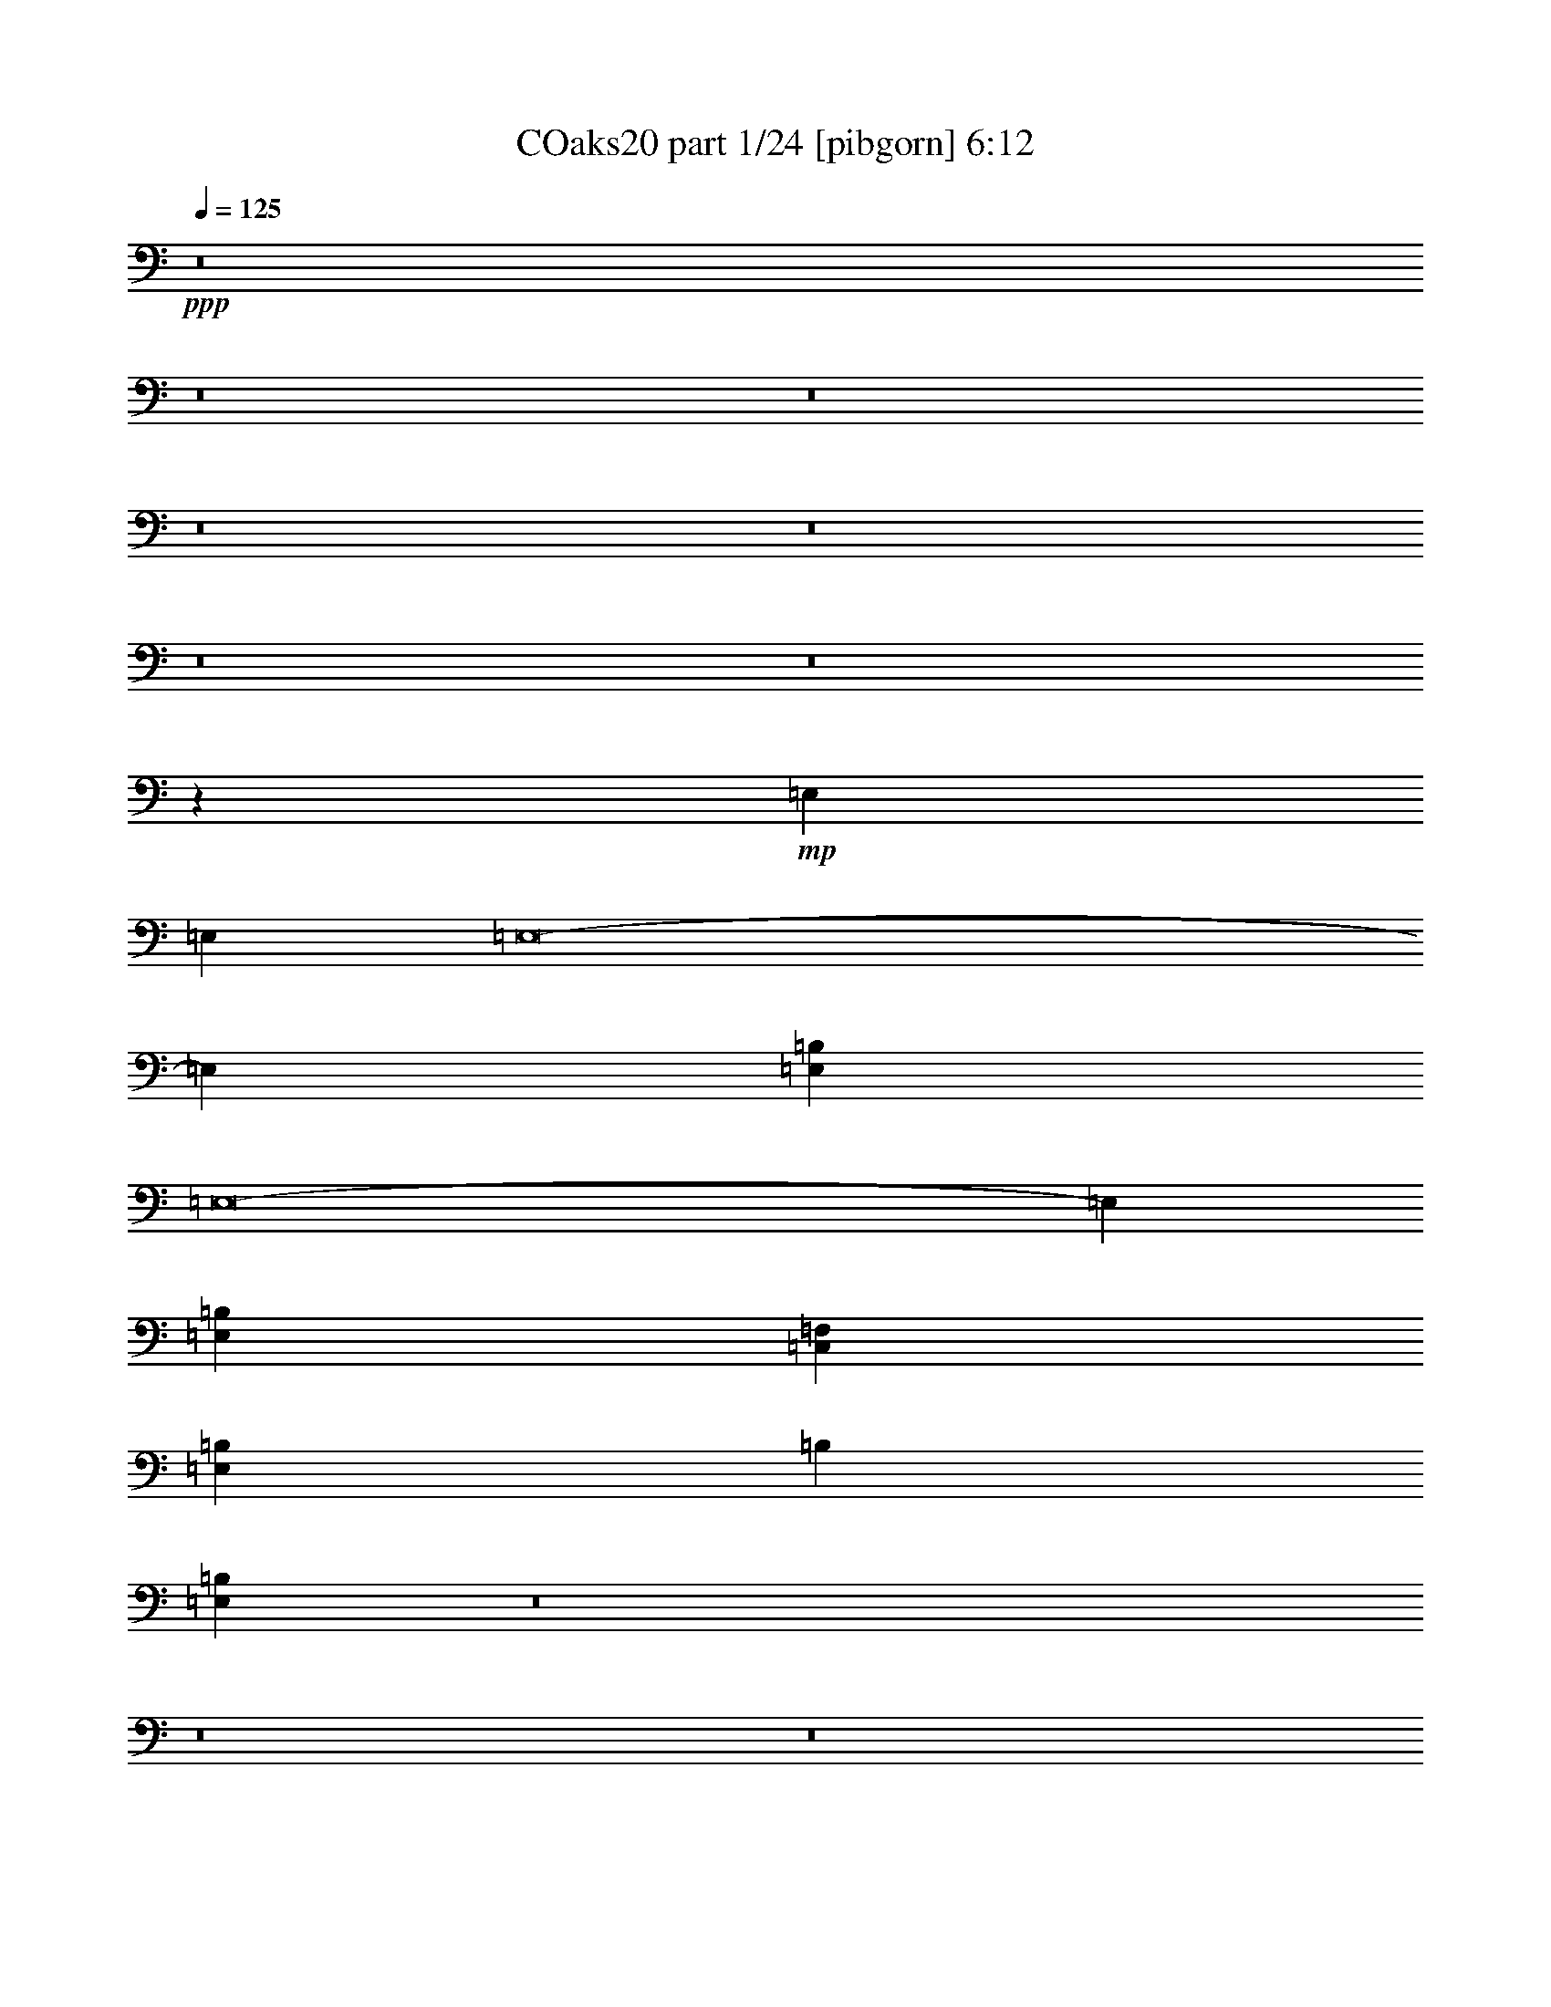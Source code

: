 % Produced with Bruzo's Transcoding Environment
% Transcribed by  Irenella+

X:1
T: COaks20 part 1/24 [pibgorn] 6:12
Z: Transcribed with BruTE 5
L: 1/4
Q: 125
K: C
+ppp+
z8
z8
z8
z8
z8
z8
z8
z45921/8000
+mp+
[=E,3063/8000]
[=E,3063/8000]
[=E,8-]
[=E,17239/4000]
[=E,1531/8000=B,1531/8000]
[=E,8-]
[=E,3601/800]
[=E,37503/8000=B,37503/8000]
[=C,6251/4000=F,6251/4000]
[=E,37503/8000=B,37503/8000]
[=B,12501/8000]
[=E,1997/320=B,1997/320]
z8
z8
z8
z8
z8
z8
z8
z8
z8
z8
z803/1600
[=E,3063/8000]
[=E,3313/8000]
[=E,8-]
[=E,8557/2000]
[=E,1781/8000]
[=E,8-]
[=E,3601/800]
[=E,37503/8000=B,37503/8000]
[=C,6251/4000=F,6251/4000]
[=E,37503/8000=B,37503/8000]
[=B,12501/8000]
[=E,50081/8000=B,50081/8000]
z8
z8
z8
z10977/1600
[^C,1531/8000]
[^C,1531/8000]
[^C,43553/8000]
z56457/8000
[^C,43543/8000]
z8
z8
z8
z8
z8
z8
z8
z8
z8
z8
z8
z8
z8
z8
z8
z8
z8
z8
z8
z8
z8
z8
z8
z8
z8
z8
z8
z8
z8
z8
z8
z8
z8
z8
z3021/2000
[=C,3363/8000]
[=C,1557/8000]
[=C,389/2000]
[=C,3363/8000]
[=D,1557/4000]
[=E,3363/8000]
[=D,3113/8000]
[=F,3363/8000]
[=E,519/4000]
+pp+
[=F,519/4000]
[=E,1037/8000]
+mp+
[=D,1557/4000]
[=C,3363/8000]
[=B,3113/8000]
[=B,1807/8000]
[=B,389/2000]
[=B,3113/8000]
[=C,841/2000]
[=D,3113/8000]
[=C,3363/8000]
[=E,3113/8000]
[=D,519/4000]
+pp+
[=E,519/4000]
[=D,1037/8000]
+mp+
[=C,841/2000]
[=B,3113/8000]
[=A,3363/8000]
[=A,1557/8000]
[=A,389/2000]
[=A,3363/8000]
[=B,1557/4000]
[=C,3363/8000]
[=B,3113/8000]
[=D,3363/8000]
[=C,519/4000]
+pp+
[=D,519/4000]
[=C,1037/8000]
+mp+
[=B,1557/4000]
[=A,3363/8000]
[^G,3113/8000]
[^G,1807/8000]
[^G,389/2000]
[^G,3113/8000]
[=A,841/2000]
[=A,389/2000]
[=A,1557/8000]
[=A,3363/8000]
[^G,3113/8000]
[^G,1557/8000]
[^G,903/4000]
[^G,1557/4000]
[=A,3113/8000]
[=A,1807/8000]
[=A,389/2000]
[=A,3113/8000]
[^G,841/2000]
[^G,389/2000]
[^G,1557/8000]
[^G,3363/8000]
[=A,3113/8000]
[=A,1557/8000]
[=A,903/4000]
[=A,1557/4000]
[^G,19429/8000]
[=C,3113/8000]
[=C,1557/8000]
[=C,903/4000]
[=C,3113/8000]
[=D,841/2000]
[=E,3113/8000]
[=D,3363/8000]
[=F,3113/8000]
[=E,519/4000]
+pp+
[=F,519/4000]
[=E,1037/8000]
+mp+
[=D,841/2000]
[=C,3113/8000]
[=B,3363/8000]
[=B,1557/8000]
[=B,389/2000]
[=B,3363/8000]
[=C,1557/4000]
[=D,3363/8000]
[=C,3113/8000]
[=E,3113/8000]
[=D,161/1000]
+pp+
[=E,519/4000]
[=D,1037/8000]
+mp+
[=C,1557/4000]
[=B,3363/8000]
[=A,3113/8000]
[=A,1807/8000]
[=A,389/2000]
[=A,3113/8000]
[=B,841/2000]
[=C,3113/8000]
[=B,3363/8000]
[=D,3113/8000]
[=C,519/4000]
+pp+
[=D,519/4000]
[=C,1037/8000]
+mp+
[=B,841/2000]
[=A,3113/8000]
[^G,3363/8000]
[^G,1557/8000]
[^G,389/2000]
[^G,3363/8000]
[=A,1557/4000]
[=A,389/2000]
[=A,1807/8000]
[=A,3113/8000]
[^G,3363/8000]
[^G,1557/8000]
[^G,389/2000]
[^G,1557/4000]
[=A,3363/8000]
[=A,389/2000]
[=A,1557/8000]
[=A,3363/8000]
[^G,3113/8000]
[^G,1557/8000]
[^G,1807/8000]
[^G,3113/8000]
[=A,3363/8000]
[=A,1557/8000]
[=A,389/2000]
[=A,3483/8000]
z12583/8000
[=E,8-]
[=E,17239/4000]
[=E,383/2000]
[=E,8-]
[=E,36009/8000]
[=E,586/125=B,586/125]
[=C,12501/8000=F,12501/8000]
[=E,37503/8000=B,37503/8000]
[=B,6251/4000]
[=E,1559/250=B,1559/250]
z8
z8
z8
z55077/8000
[^C,1531/8000^G,1531/8000]
[^C,891/4000^G,891/4000]
[^C,4361/800^G,4361/800]
z56399/8000
[^C,43601/8000^G,43601/8000]
z28093/8000
[^G,3407/8000]
z24909/8000
[^C,43591/8000^G,43591/8000]
z28209/4000
[^C,21791/4000^G,21791/4000]
z1757/500
[^G,847/2000]
z8
z8
z40559/8000
[=E,797/1000]
[^D,5013/1600]
z6063/8000
[^G,191/500]
[=A,3319/8000]
[=B,3057/8000]
[=A,3069/8000]
[^G,191/500]
[=A,83/200]
[^G,821/4000]
+pp+
[=A,473/2000]
[^G,821/4000]
+mp+
[^F,473/2000]
[=E,473/2000]
+pp+
[^F,821/4000]
[=E,473/2000]
+mp+
[^D,1021/4000]
+pp+
[=E,1021/4000]
[^D,1021/4000]
+mp+
[=E,1021/4000]
[^C,573/2000]
[^D,2041/8000]
[=C,1021/4000]
+pp+
[^C,1021/4000]
[=C,1021/4000]
+mp+
[=A,1021/4000]
+pp+
[=C,573/2000]
[=A,1021/4000]
+mp+
[^G,2041/8000]
+pp+
[=A,1021/4000]
[^G,1021/4000]
+mp+
[=A,1021/4000]
[^G,573/2000]
[^F,32/125]
[^G,1021/4000]
+pp+
[=A,1021/4000]
[^F,1021/4000]
+mp+
[^G,1021/4000]
+pp+
[=A,573/2000]
[^F,2041/8000]
+mp+
[^G,1021/4000]
+pp+
[=A,1021/4000]
[^F,1021/4000]
+mp+
[^G,1021/4000]
+pp+
[=A,573/2000]
[^F,1021/4000]
+mp+
[^G,1021/4000]
+pp+
[=A,2041/8000]
[^F,1021/4000]
+mp+
[^G,1021/4000]
+pp+
[=A,573/2000]
[^F,1021/4000]
+mp+
[^G,1021/4000]
+pp+
[=A,1021/4000]
+mp+
[^F,2041/8000]
[^G,6383/8000]
[=E,8-=B,8-]
[=E,8-=B,8-]
[=E,693/1000=B,693/1000]
z25/4

X:2
T: COaks20 part 2/24 [clarinet] 6:12
Z: Transcribed with BruTE 15
L: 1/4
Q: 125
K: C
+ppp+
z8
z8
z8
z8
z8
z8
z8
z8
z777/320
+ff+
[^G3063/8000]
[^F753/2000]
z3113/8000
[^G3313/8000]
[^F1537/4000]
z8
z8
z31441/8000
[=E3063/4000]
[=E2167/4000]
[=E4083/8000]
[=E1021/2000]
[=E3313/8000]
[=E3063/4000]
[=E1531/4000]
[=F9439/8000]
[=E1531/8000]
[=D383/2000]
[=E4333/8000]
[=B,1021/2000]
[=B,1021/2000]
[=B,3107/2000]
z31451/8000
[=E3063/8000]
[=E1531/4000]
[=E797/1000]
[=E3063/4000]
[=E207/500]
[=E3063/8000]
[=F9439/8000]
[=E2297/2000]
[^F3313/8000]
[^G1531/4000]
[=E3709/1600]
z1573/400
[^G2297/4000]
[^G2933/4000]
[^G4083/8000]
[^G1021/2000]
[^G2167/4000]
[^G4083/8000]
[^G1021/2000]
[=A9439/8000]
[^G4719/4000]
[^G3063/8000]
[^F1531/4000]
[^G797/1000]
[^D3017/4000]
z3147/800
[^G4083/8000]
[^G1021/4000]
[^G797/1000]
[^G49/64]
[^G4209/4000]
[^G1021/2000]
[^G4333/8000]
[^A1021/2000]
[=c1021/2000]
[^G12401/8000]
z7957/4000
[^A3891/2000]
[=F9261/4000]
z81/100
[^G3891/2000]
[^G7397/8000]
[^F4083/8000]
[=F1021/2000]
[^G797/1000]
[^C94/125]
z25057/4000
[^A797/1000]
[^G49/64]
[^A797/1000]
[^G4719/4000]
[^A3071/8000]
z31249/4000
[^A12501/4000]
[^G797/1000]
[^A49/64]
[^G797/1000]
[=E1021/4000]
[^D1021/4000]
[^C2041/8000]
[^C3249/4000]
z3701/1600
[^C1299/1600]
z969/250
[^G,797/1000]
[=C1021/2000]
[^D4083/8000]
[=C2167/4000]
[^G,1223/1600]
z8
z23519/8000
[^G3063/8000]
[^F1709/4000]
z2957/8000
[^G3063/8000]
[^F149/400]
z8
z8
z6307/1600
[=E797/1000]
[=E1021/2000]
[=E4083/8000]
[=E2167/4000]
[=E3063/8000]
[=E3063/4000]
[=E207/500]
[=F9189/8000]
[=E1781/8000]
[=D383/2000]
[=E4083/8000]
[=B,1021/2000]
[=B,2167/4000]
[=B,1573/1000]
z6209/1600
[=E3063/8000]
[=E207/500]
[=E3063/4000]
[=E797/1000]
[=E1531/4000]
[=E3063/8000]
[=F9439/8000]
[=E4719/4000]
[^F3063/8000]
[^G1531/4000]
[=E18951/8000]
z15527/4000
[^G1211/2000]
[^G351/500]
[^G4083/8000]
[^G2167/4000]
[^G1021/2000]
[^G4083/8000]
[^G2167/4000]
[=A9189/8000]
[^G4719/4000]
[^G3063/8000]
[^F207/500]
[^G3063/4000]
[^D161/200]
z3883/1000
[^G4333/8000]
[^G1021/4000]
[^G3063/4000]
[^G51/64]
[^G1021/1000]
[^G2167/4000]
[^G4083/8000]
[^A1021/2000]
[=c2167/4000]
[^G12557/8000]
z3877/2000
[^A3891/2000]
[=F1183/500]
z3037/4000
[^G7907/4000]
[^G7147/8000]
[^F4083/8000]
[=F2167/4000]
[^G3063/4000]
[^C3211/4000]
z24979/4000
[^A3063/4000]
[^G51/64]
[^A3063/4000]
[^G4719/4000]
[^A2977/8000]
z978/125
[^A12501/4000]
[^G797/1000]
[^A49/64]
[^G797/1000]
[=E1021/4000]
[^D1021/4000]
[^C2041/8000]
[^C1601/2000]
z18599/8000
[^C6401/8000]
z15551/4000
[^G,797/1000]
[=C1021/2000]
[^D4333/8000]
[=C1021/2000]
[^G,6021/8000]
z6303/4000
[^G3313/8000]
[^G3081/8000]
z1163/500
[^G3313/8000]
[^G2297/2000]
[^A3313/8000]
[=c1539/4000]
z8
z8
z8
z8
z28257/4000
+mp+
[^G,797/1000]
[=A,3063/4000]
[=B,51/64]
[^G,12609/8000]
z3009/4000
[=A,12501/8000]
[=A,797/1000]
[=B,49/64]
[=C797/1000]
[=A,3151/2000]
z6199/4000
[^G,3063/4000]
[^G,51/64]
[=A,3063/4000]
[=B,12501/8000]
[=A,797/1000]
[^G,3049/4000]
z783/500
[=A,797/1000]
[=B,3063/4000]
[=C51/64]
[=A,2519/1600]
z8
z48417/8000
+ppp+
[=G,3063/4000]
[=G,51/64]
[=G,3063/4000]
[=G,51/64]
[=G,3063/4000]
[=G,797/1000]
[=G,6079/8000]
z3211/4000
[^G,49/64]
[^G,797/1000]
[^G,49/64]
[^G,797/1000]
[^G,3063/4000]
[^G,51/64]
[^G,3063/4000]
[^G,12501/8000]
[^G,12501/8000]
[^G,12501/8000]
[^G,6223/4000]
z8
z8
z8
z8
z8
z8
z8
z8
z8
z24111/8000
+ff+
[=E3661/4000]
[=E221/250]
[=E7073/8000]
[=E221/500]
[=F1893/4000]
[=G221/500]
[=A221/500]
[=G221/500]
[=F221/500]
[=E1807/1000]
z1737/4000
[=C221/500]
[=D221/250]
[=D3661/4000]
[=D221/250]
[=D3537/8000]
[=E221/500]
[=F221/500]
[=E221/500]
[=F1893/4000]
[=G221/500]
[=F221/500]
[=G221/500]
[=A221/500]
[=G221/500]
[=F221/500]
[=E1893/4000]
[=D221/125]
[=c3661/4000]
[=A221/250]
[=A7073/8000]
[=c221/250]
[=A3661/4000]
[=A221/250]
[=c221/250]
[=A3721/4000]
z869/1000
[=c221/250]
[=A109/125]
z3709/4000
[=F221/250]
[=G7073/8000]
[=G3661/4000]
[=F221/250]
[=G221/250]
[=G221/250]
[=F3661/4000]
[=G7077/8000]
z7067/8000
[=F3661/4000]
[=G7111/8000]
z3497/8000
[=E3537/8000]
[=G221/250]
[=c21447/4000]
z8
z8
z8
z8
z8
z8
z8
z8
z8
z14461/8000
[^G3063/8000]
[^F93/250]
z17/40
[^G1531/4000]
[^F1519/4000]
z8
z8
z15739/4000
[=E49/64]
[=E2167/4000]
[=E1021/2000]
[=E4083/8000]
[=E3313/8000]
[=E3063/4000]
[=E3063/8000]
[=F4719/4000]
[=E1531/8000]
[=D383/2000]
[=E2167/4000]
[=B,4083/8000]
[=B,1021/2000]
[=B,1549/1000]
z31487/8000
[=E3063/8000]
[=E3063/8000]
[=E51/64]
[=E3063/4000]
[=E3313/8000]
[=E1531/4000]
[=F9439/8000]
[=E2297/2000]
[^F3313/8000]
[^G3063/8000]
[=E4627/2000]
z3937/1000
[^G919/1600]
[^G1173/1600]
[^G1021/2000]
[^G4083/8000]
[^G2167/4000]
[^G1021/2000]
[^G4083/8000]
[=A9439/8000]
[^G4719/4000]
[^G3063/8000]
[^F3313/8000]
[^G49/64]
[^D3249/4000]
z15503/4000
[^G1021/2000]
[^G2291/8000]
[^G3063/4000]
[^G797/1000]
[^G8167/8000]
[^G2167/4000]
[^G1021/2000]
[^A4083/8000]
[=c2167/4000]
[^G2523/1600]
z309/160
[^A3891/2000]
[=F9493/4000]
z94/125
[^G3891/2000]
[^G7397/8000]
[^F1021/2000]
[=F4333/8000]
[^G3063/4000]
[^C81/100]
z499/80
[^A3063/4000]
[^G51/64]
[^A3063/4000]
[^G4719/4000]
[^A607/1600]
z31267/4000
[^A797/1000]
[^G9313/4000]
[=B6251/4000]
[^F51/64]
[^F3063/4000]
[^F4719/4000]
[^C9523/8000]
z387/200
[^C119/100]
z37421/8000
[^G3063/4000]
[^A797/1000]
[=B1531/4000]
[^A3063/8000]
[^G3063/8000]
[=B15889/8000]
z6213/4000
[=B3063/4000]
[^A3063/8000]
[^G207/500]
[^A50073/8000]
z28031/4000
[=C3313/8000]
[=C3063/8000]
[^D49/64]
[=C797/1000]
[^G,12561/8000]
z18567/8000
[=C3313/8000]
[^D3063/8000]
[^G49/64]
[^D797/1000]
[^G,3139/2000]
z2243/320
[^G3313/8000]
[^G389/1000]
z9289/4000
[^G207/500]
[^G2811/800]
z8
z8
z111/16

X:3
T: COaks20 part 3/24 [horn] 6:12
Z: Transcribed with BruTE 25
L: 1/4
Q: 125
K: C
+ppp+
z8
z8
z8
z8
z56529/8000
+mp+
[^d125/16]
[^d49971/8000]
z133/64
[=c2167/4000]
[^d4041/8000]
z23513/8000
[=e383/2000]
[^f3791/1600]
z6047/8000
[=B43879/8000]
[=B3063/8000]
[=c3063/8000]
[=d12501/4000]
[=c12501/8000]
[=A2489/1600]
z1373/250
[=B1531/4000]
[=c3063/8000]
[=d12501/4000]
[=c6251/4000]
[=A2487/1600]
z8
z11787/4000
[=B,12501/8000=F12501/8000=B12501/8000]
[=B,1997/320=E1997/320^G1997/320=B1997/320=e1997/320]
z8
z8
z8
z55041/8000
[^C1531/8000^G1531/8000=f1531/8000^g1531/8000]
[^C1531/8000^G1531/8000=f1531/8000^g1531/8000]
[^C1097/200^G1097/200=f1097/200^g1097/200]
[^G,1531/4000]
[^A,3063/8000]
[=B,12501/4000]
[^A,6251/4000]
[^F,12501/8000]
[^C43879/8000^G43879/8000=f43879/8000^g43879/8000]
[^C3063/8000]
[^D3063/8000]
[=E4719/2000]
[^F3063/8000]
[^G3063/8000]
[^F12501/8000]
[=B,12501/8000]
[^F43879/8000^f43879/8000^a43879/8000]
[^G,3063/8000]
[^A,3313/8000]
[=B,12501/4000]
[^A,12501/8000]
[^F,6251/4000]
[^G,43629/8000^D43629/8000^G43629/8000]
[^G,51/64^D51/64^G51/64]
[^G,21807/4000^D21807/4000^G21807/4000]
z2501/400
[=B3063/8000]
[=c3313/8000]
[=d12501/4000]
[=c12501/8000]
[=A12601/8000]
z4353/800
[=B1531/4000]
[=c3313/8000]
[=d12501/4000]
[=c6251/4000]
[=A12591/8000]
z8
z11709/4000
[=B,12501/8000]
[=B,50081/8000^G50081/8000]
z8
z8
z8
z10977/1600
[^C1531/8000^c1531/8000=f1531/8000^g1531/8000]
[^C1531/8000^c1531/8000=f1531/8000^g1531/8000]
[^C4363/800^c4363/800=f4363/800^g4363/800]
[^G,207/500]
[^A,3063/8000]
[=B,12501/4000]
[^A,6251/4000]
[^F,12501/8000]
[^C43629/8000^c43629/8000=f43629/8000^g43629/8000]
[^C3313/8000]
[^D3063/8000]
[=E9313/4000]
[^F3313/8000]
[^G3063/8000]
[^F12501/8000]
[=B,12501/8000]
[^F43629/8000^c43629/8000^f43629/8000^a43629/8000]
[^G,3313/8000]
[^A,3063/8000]
[=B,12501/4000]
[^A,12501/8000]
[^F,6251/4000]
[^G,43629/8000^D43629/8000]
[^G,51/64^D51/64]
[^G,10001/1600^D10001/1600=c10001/1600^d10001/1600^g10001/1600]
[=A,8-=E8-]
[=A,8-=E8-]
[=A,4403/1600=E4403/1600]
z8
z8
z8
z8
z8
z8
z8
z8
z8
z8
z8
z8
z8
z8
z8
z8
z8
z8
z8
z8
z8
z8
z8
z8
z8
z8
z8
z8
z8
z8
z42939/8000
[=a6427/1600]
[=c'16319/8000]
[=c'311/800]
[=b3117/8000]
[=a839/2000]
[=g39/100]
[=a3357/8000]
[=g16069/8000]
[=g1557/8000]
[=e181/800]
[=d311/800]
[=c779/2000]
[=c3357/8000]
[=c779/2000]
[=B21/50]
[=c3117/8000]
[=B517/4000]
+pp+
[=c1291/8000]
[=B517/4000]
+mp+
[=A3117/8000]
[=B1683/4000]
[=A311/800]
[^G3367/8000]
[=A311/800]
[^G1041/8000]
+pp+
[=A1031/8000]
[^G261/2000]
+mp+
[=F3357/8000]
[=E39/200]
[=D389/2000]
[=C181/800]
[=D31/160]
[=C39/200]
[=B,1557/8000]
[=C39/200]
[=B,903/4000]
[=A,31/160]
[^G,39/200]
[=A,1557/8000]
[=B,181/800]
[=B,6597/8000]
z5583/8000
[=B43879/8000]
[=B3063/8000]
[=c3063/8000]
[=d12501/4000]
[=c6251/4000]
[=A1551/1000]
z10993/2000
[=B3063/8000]
[=c1531/4000]
[=d25003/8000]
[=c12501/8000]
[=A12399/8000]
z8
z2361/800
[=B,6251/4000]
[=B,1559/250^G1559/250]
z8
z8
z8
z55077/8000
[=f1531/8000^g1531/8000]
[=f891/4000^g891/4000]
[=f4361/800^g4361/800]
z56399/8000
[=f43601/8000^g43601/8000]
z8
z8
z14209/4000
[=f21791/4000^g21791/4000]
z56427/8000
[^f18627/8000]
[^g3063/8000]
[^g3313/8000]
[^a3891/2000]
[^f1531/4000]
[^g3063/8000]
[^a3313/8000]
[=b18627/8000]
[^c51/64]
[^c6251/4000]
[^f12501/8000]
[^g24999/4000]
[^c4591/4000]
[^c51/64]
[^c3063/4000]
[^c7941/4000]
z8
z263/50
[=E,3313/8000=B3313/8000=e3313/8000]
[=E,3063/8000=B3063/8000=e3063/8000]
[=A,8-=E8-]
[=A,8-=E8-]
[=A,693/1000=E693/1000]
z25/4

X:4
T: COaks20 part 4/24 [bagpipes] 6:12
Z: Transcribed with BruTE 35
L: 1/4
Q: 125
K: C
+ppp+
z8
z8
z8
z8
z8
z8
z8
z45921/8000
+p+
[=E,3063/8000=B,3063/8000]
[=E,3063/8000=B,3063/8000]
[=E,8-=B,8-]
[=E,17239/4000=B,17239/4000]
[=E,1531/8000=B,1531/8000]
[=E,8-=B,8-]
[=E,3601/800=B,3601/800]
[=E,37503/8000]
[=F,6251/4000]
[=E,37503/8000]
[=F,12501/8000]
[=E,1997/320]
z10017/1600
[^D,37503/8000^G,37503/8000]
[=E,12501/8000=A,12501/8000]
[^D,586/125^G,586/125]
[=E,12501/8000=A,12501/8000]
[^D,586/125^G,586/125]
[=E,12501/8000=A,12501/8000]
[^D,23471/4000^G,23471/4000]
[^C,1531/8000^G,1531/8000]
[^C,1531/8000^G,1531/8000]
[^C,1097/200^G,1097/200]
[^G,1531/4000]
[^A,3063/8000]
[=B,12501/4000]
[^A,6251/4000]
[^F,12501/8000]
[^C,43879/8000^G,43879/8000]
[^C,3063/8000]
[^D,3063/8000]
[=E,4719/2000=B,4719/2000]
[^F,3063/8000]
[^G,3063/8000]
[^F,12501/8000]
[=B,12501/8000]
[^C,43879/8000^F,43879/8000]
[^G,3063/8000]
[^A,3313/8000]
[=B,12501/4000]
[^A,12501/8000]
[^F,6251/4000]
[^D,43629/8000^G,43629/8000]
[^D,51/64^G,51/64]
[^D,43629/8000^G,43629/8000]
[=E,3063/8000=B,3063/8000]
[=E,3313/8000=B,3313/8000]
[=E,8-=B,8-]
[=E,8557/2000=B,8557/2000]
[=E,1781/8000=B,1781/8000]
[=E,8-=B,8-]
[=E,3601/800=B,3601/800]
[=E,37503/8000]
[=F,6251/4000]
[=E,37503/8000]
[=F,12501/8000]
[=E,50081/8000]
z49929/8000
[^D,37503/8000^G,37503/8000]
[=E,12501/8000=A,12501/8000]
[^D,586/125^G,586/125]
[=E,12501/8000=A,12501/8000]
[^D,586/125^G,586/125]
[=E,12501/8000=A,12501/8000]
[^D,23471/4000^G,23471/4000]
[^C,1531/8000]
[^C,1531/8000]
[^C,4363/800]
[^G,207/500]
[^A,3063/8000]
[=B,12501/4000]
[^A,6251/4000]
[^F,12501/8000]
[^C,43629/8000]
[^C,3313/8000]
[^D,3063/8000]
[=E,9313/4000=B,9313/4000]
[^F,3313/8000]
[^G,3063/8000]
[^F,12501/8000]
[=B,12501/8000]
[^F,43629/8000]
[^G,2283/8000-]
[^G,/8^A,/8-]
[^A,3093/8000]
[=B,12501/4000]
[^A,12501/8000]
[^F,6251/4000]
[^D,43629/8000^G,43629/8000]
[^D,51/64^G,51/64]
[^D,10001/1600^G,10001/1600]
[=E,8-=A,8-]
[=E,8-=A,8-]
[=E,4403/1600=A,4403/1600]
z8
z8
z8
z8
z8
z8
z8
z8
z8
z8
z8
z8
z8
z8
z8
z8
z8
z8
z8
z8
z8
z8
z8
z8
z8
z7471/8000
+mf+
[=A3113/8000]
[=A1807/8000]
[=A389/2000]
[=A3113/8000]
[=B841/2000]
[=c3113/8000]
[=B3363/8000]
[=d3113/8000]
[=c519/4000]
+p+
[=d519/4000]
[=c1287/8000]
+mf+
[=B1557/4000]
[=A3113/8000]
[=G3363/8000]
[=G1557/8000]
[=G389/2000]
[=G3363/8000]
[=A1557/4000]
[=B3363/8000]
[=A3113/8000]
[=c3363/8000]
[=B519/4000]
+p+
[=c519/4000]
[=B1037/8000]
+mf+
[=A1557/4000]
[=G3363/8000]
[=F3113/8000]
[=F1807/8000]
[=F389/2000]
[=F3113/8000]
[=G841/2000]
[=A3113/8000]
[=G3363/8000]
[=B3113/8000]
[=A519/4000]
+p+
[=B519/4000]
[=A1287/8000]
+mf+
[=G1557/4000]
[=F3113/8000]
[=E123/100]
[=D389/2000]
[=E1557/8000]
[=F3363/8000]
[=F3113/8000]
[=E123/100]
[=F3113/8000]
[=F3113/8000]
[=F3363/8000]
[=E,38609/8000=B,38609/8000=E38609/8000^G38609/8000=B38609/8000=e38609/8000]
[=A3363/8000]
[=A1557/8000]
[=A389/2000]
[=A3363/8000]
[=B1557/4000]
[=c3363/8000]
[=B3113/8000]
[=d3363/8000]
[=c519/4000]
+p+
[=d519/4000]
[=c1037/8000]
+mf+
[=B1557/4000]
[=A3363/8000]
[=G3113/8000]
[=G1807/8000]
[=G389/2000]
[=G3113/8000]
[=A841/2000]
[=B3113/8000]
[=A3363/8000]
[=c3113/8000]
[=B519/4000]
+p+
[=c519/4000]
[=B1037/8000]
+mf+
[=A841/2000]
[=G3113/8000]
[=F3363/8000]
[=F1557/8000]
[=F389/2000]
[=F3363/8000]
[=G1557/4000]
[=A3363/8000]
[=G3113/8000]
[=B3363/8000]
[=A519/4000]
+p+
[=B519/4000]
[=A1037/8000]
+mf+
[=G1557/4000]
[=F3363/8000]
[=E3113/8000]
[=E1807/8000]
[=E389/2000]
[=E3113/8000]
[=F841/2000]
[=F389/2000]
[=F1557/8000]
[=F3363/8000]
[=E3113/8000]
[=E1557/8000]
[=E903/4000]
[=E1557/4000]
[=F3113/8000]
[=F1807/8000]
[=F389/2000]
[=F3113/8000]
[=E841/2000]
[=E389/2000]
[=E1557/8000]
[=E3363/8000]
[=D3113/8000]
[^D1557/8000]
[^D903/4000]
[^D1557/4000]
[=E,19429/8000=B,19429/8000=E19429/8000=B19429/8000=e19429/8000]
[=A3113/8000]
[=A1557/8000]
[=A903/4000]
[=A3113/8000]
[=B841/2000]
[=c3113/8000]
[=B3363/8000]
[=d3113/8000]
[=c519/4000]
+p+
[=d519/4000]
[=c1037/8000]
+mf+
[=B841/2000]
[=A3113/8000]
[=G3363/8000]
[=G1557/8000]
[=G389/2000]
[=G3363/8000]
[=A1557/4000]
[=B3363/8000]
[=A3113/8000]
[=c3113/8000]
[=B161/1000]
+p+
[=c519/4000]
[=B1037/8000]
+mf+
[=A1557/4000]
[=G3363/8000]
[=F3113/8000]
[=F1807/8000]
[=F389/2000]
[=F3113/8000]
[=G841/2000]
[=A3113/8000]
[=G3363/8000]
[=B3113/8000]
[=A519/4000]
+p+
[=B519/4000]
[=A1037/8000]
+mf+
[=G841/2000]
[=F3113/8000]
[=E3363/8000]
[=E1557/8000]
[=E389/2000]
[=E3363/8000]
[=F1557/4000]
[=F389/2000]
[=F1807/8000]
[=F3113/8000]
[=E3363/8000]
[=E1557/8000]
[=E389/2000]
[=E1557/4000]
[=F3363/8000]
[=F389/2000]
[=F1557/8000]
[=F3363/8000]
[=E3113/8000]
[=E1557/8000]
[=E1807/8000]
[=E3113/8000]
[=D3363/8000]
[^D1557/8000]
[^D389/2000]
[^D3483/8000]
z12583/8000
+p+
[=E,8-=B,8-]
[=E,17239/4000=B,17239/4000]
[=E,383/2000=B,383/2000]
[=E,8-=B,8-]
[=E,36009/8000=B,36009/8000]
[=E,586/125]
[=F,12501/8000]
[=E,37503/8000]
[=F,1239/800]
z8
z36121/8000
[^D,37503/8000^G,37503/8000]
[=E,797/500=A,797/500]
[^D,37503/8000^G,37503/8000]
[=E,12501/8000=A,12501/8000]
[^D,586/125^G,586/125]
[=E,12501/8000=A,12501/8000]
[^D,11673/2000^G,11673/2000]
[^C,1531/8000]
[^C,891/4000]
[^C,43629/8000]
[^G,3063/8000]
[^A,207/500]
[=B,25003/8000]
[^A,12501/8000]
[^F,12501/8000]
[^C,43629/8000]
[^C,3063/8000]
[^D,3313/8000]
[=E,18627/8000=B,18627/8000]
[^F,2969/8000]
z1703/4000
[^F,12501/8000]
[=B,6251/4000]
[^C,43629/8000]
[^G,1531/4000]
[^A,3313/8000]
[=B,25003/8000]
[^A,12501/8000]
[^F,12501/8000]
[^C,43629/8000]
[^C,3063/8000]
[^D,3313/8000]
[=E,9313/4000=B,9313/4000]
[^F,2951/8000]
z137/320
[^F,12501/8000]
[=B,12501/8000]
[^C,50073/8000^F,50073/8000]
z8
z29559/8000
[=E797/1000]
[^D5013/1600]
z6063/8000
[^G191/500]
[=A3319/8000]
[=B3057/8000]
[=A3069/8000]
[^G191/500]
[=A83/200]
[^G821/4000]
+ppp+
[=A473/2000]
[^G821/4000]
+p+
[^F473/2000]
[=E473/2000]
+ppp+
[^F821/4000]
[=E473/2000]
+p+
[^D1021/4000]
+ppp+
[=E1021/4000]
[^D1021/4000]
+p+
[=E1021/4000]
[^C573/2000]
[^D2041/8000]
[=C1021/4000]
+ppp+
[^C1021/4000]
[=C1021/4000]
+p+
[=A,1021/4000]
+ppp+
[=C573/2000]
[=A,1021/4000]
+p+
[^G,2041/8000]
+ppp+
[=A,1021/4000]
[^G,1021/4000]
+p+
[=A,1021/4000]
[^G,573/2000]
[^F,32/125]
[^G,1021/4000]
+ppp+
[=A,1021/4000]
[^F,1021/4000]
+p+
[^G,1021/4000]
+ppp+
[=A,573/2000]
[^F,2041/8000]
+p+
[^G,1021/4000]
+ppp+
[=A,1021/4000]
[^F,1021/4000]
+p+
[^G,1021/4000]
+ppp+
[=A,573/2000]
[^F,1021/4000]
+p+
[^G,1021/4000]
+ppp+
[=A,2041/8000]
[^F,1021/4000]
+p+
[^G,1021/4000]
+ppp+
[=A,573/2000]
[^F,1021/4000]
+p+
[^G,1021/4000]
+ppp+
[=A,1021/4000]
+p+
[^F,2041/8000]
[^G,6383/8000]
[=E,8-=B,8-=E8-]
[=E,8-=B,8-=E8-]
[=E,693/1000=B,693/1000=E693/1000]
z25/4

X:5
T: COaks20 part 5/24 [brusque basson] 6:12
Z: Transcribed with BruTE 45
L: 1/4
Q: 125
K: C
+ppp+
z8
z8
z8
z8
z8
z8
z8
z8
z8
z8
z8
z8
z8
z8
z8
z8
z8
z8
z8
z8
z8
z8
z8
z8
z8
z8
z8
z8
z8
z8
z8
z8
z8
z8
z8
z8
z8
z8
z8
z8
z8
z8
z8
z8
z8
z8
z8
z8
z8
z8
z8
z8
z8
z8
z8
z8
z8
z8
z8
z8
z8
z8
z8
z5449/800
+p+
[=E7073/8000]
[=E3661/4000]
[=D221/250]
[=C221/250]
[=C221/250]
[=D3661/4000]
[=E7077/8000]
z7067/8000
[=D3661/4000]
[=E221/250]
[=E7073/8000]
[=E3483/4000]
z8
z7577/8000
[=B3661/4000]
[=B221/250]
+ppp+
[=A,6529/8000]
z25603/8000
[=G,6397/8000]
z5197/1600
[=F,1303/1600]
z25617/8000
[=B,12883/8000]
z3273/4000
[=B,6477/4000]
z259/320
[=B,781/320]
z4771/2000
[=C,16191/4000]
[=B,8033/2000]
[=A,16201/4000]
z8
z13447/8000
[=C,8033/2000]
[=B,16191/4000]
[=A,32039/8000]
z8
z8
z8
z8
z8
z8
z8
z8
z8
z8
z8
z8
z8
z8
z8
z8
z8
z8
z19437/8000
+p+
[=C8-]
[=C36063/8000]
z8
z8
z8
z8
z55/16

X:6
T: COaks20 part 6/24 [lute of the ages] 6:12
Z: Transcribed with BruTE 55
L: 1/4
Q: 125
K: C
+ppp+
z8
z8
z8
z8
z8
z11007/1600
+p+
[^d9993/1600]
z20959/8000
+mf+
[^d4041/8000]
z5009/1600
[^f3791/1600]
z6047/8000
[=B43879/8000]
[=B3063/8000]
[=c3063/8000]
[=d12501/4000]
[=c6223/4000]
z14109/2000
[=B1531/4000]
[=c3063/8000]
[=d12501/4000]
[=c12437/8000]
z8
z1943/320
[=B,1997/320=E1997/320^G1997/320=B1997/320=e1997/320]
z8
z8
z8
z55041/8000
[^C1459/8000^G1459/8000=f1459/8000^g1459/8000]
z1603/8000
[^C1097/200^G1097/200=f1097/200^g1097/200]
[^G,1531/4000]
[^A,3063/8000]
[=B,12501/4000]
[^A,1239/800]
z12613/8000
[^C43879/8000^G43879/8000=f43879/8000^g43879/8000]
[^C3063/8000]
[^D3063/8000]
[=E4719/2000]
[^F3063/8000]
[^G3063/8000]
[^F619/400]
z6311/4000
[^F43879/8000^f43879/8000^a43879/8000]
[^G,3063/8000]
[^A,859/2000]
z1869/400
[^F,631/400]
z43511/8000
[^G,6489/8000^D6489/8000^G6489/8000]
z8
z369/100
[=B3063/8000]
[=c3417/8000]
z37399/8000
[=A12601/8000]
z4353/800
[=B1531/4000]
[=c213/500]
z37409/8000
[=A12591/8000]
z8
z11709/4000
[=B,6291/4000]
z8
z8
z8
z8
z2651/500
[^C99/500^c99/500=f99/500^g99/500]
z43577/8000
[^G,3423/8000]
z5057/1000
[^F,196/125]
z21793/4000
[^C1707/4000]
z5397/2000
[^F853/2000]
z3093/1600
[=B,2507/1600]
z8719/1600
[^G,681/1600]
z20237/4000
[^F,6263/4000]
z8721/1600
[^G,1279/1600^D1279/1600]
z8
z8
z8
z8
z8
z8
z8
z8
z8
z8
z8
z8
z35419/8000
[=A1581/8000]
z383/2000
[=A867/2000]
z1897/1600
[=d3113/8000]
[=c701/4000]
z4219/4000
[=G3113/8000]
[=G1449/8000]
z839/800
[=B1557/4000]
[=A3113/8000]
[=c3383/8000]
z807/1000
[=G1557/4000]
[=F343/800]
z1489/8000
[=F1511/8000]
z3409/8000
[=G3113/8000]
[=A1739/4000]
z379/320
[=G519/4000]
+p+
[=A519/4000]
[=G1037/8000]
+mf+
[=F853/2000]
z4621/8000
[=E1807/8000]
[=E3113/8000]
[=F3459/8000]
z1461/8000
[=F1539/8000]
z3381/8000
[=E3113/8000]
[=E753/4000]
z1607/8000
[=E3393/8000]
z6447/8000
[=A3113/8000]
[^G9/50]
z87/200
[=A19/100]
z1593/8000
[^D1807/8000]
[^D3113/8000]
[^D3487/8000]
z2273/4000
[^A,727/4000]
z1733/4000
[^C,767/4000]
z1579/8000
[^D,903/4000]
[=E,323/1600]
z1499/8000
[^F,1501/8000]
z403/2000
[^G,903/4000]
[=A,791/4000]
z383/2000
[=B,367/2000]
z3451/8000
[=D1549/8000]
z313/1600
[=E287/1600]
z871/2000
[=G379/2000]
z799/4000
[=A1701/4000]
z1517/8000
[=A1483/8000]
z8
z2131/2000
[=A119/500=c119/500]
[=e3113/8000]
[=g3459/8000]
z3709/4000
[=g519/2000]
[=F519/4000]
+p+
[=G1037/8000]
[=F519/4000]
+mf+
[=E6393/8000]
z3447/8000
[=F1553/8000]
z39/200
[=F43/100]
z4593/8000
[=E903/4000]
[=E1557/4000]
[=A3487/8000]
z179/1000
[=A49/250]
z1293/1600
[^G307/1600]
z1579/8000
[^G3421/8000]
z749/4000
[=c751/4000]
z403/2000
[=c903/4000]
[=c3113/8000]
[=B3469/8000]
z2371/2000
[=B379/2000]
z1597/8000
[=d1807/8000]
[=e399/2000]
z6437/8000
[=a3063/8000]
z13003/8000
[=e1497/8000]
z101/500
[=a423/1000]
z24/125
[=f183/1000]
z54/125
[=d193/1000]
z1569/8000
[=B3431/8000]
z899/320
[=a3113/8000]
[=g853/2000]
z1607/2000
[=d3113/8000]
[=c9959/8000]
z6107/8000
[=d123/200]
[=B1473/8000]
z41/50
[=A4919/8000]
[^G1521/8000]
z407/500
[=F123/200]
[=E49/250]
z309/1600
[=D291/1600]
z693/1600
[=B,3113/8000]
[=A,1807/8000]
[=B,323/1600]
z3209/4000
[=A,3113/8000]
[^G,519/4000]
[=A,519/4000]
[^G,1393/8000]
z1451/8000
[^D,1549/8000]
z391/2000
[^C,359/2000]
z871/2000
[^A,379/2000]
z1597/8000
[^G,1807/8000]
[=G,399/2000]
z1517/8000
[=F,1483/8000]
z2827/1000
[^G,1807/8000]
[=B,1577/8000]
z807/1000
[=E3113/8000]
[^G,903/4000]
[=B,13/64]
z8
z8
z8
z8
z8
z8
z8
z8
z8
z8
z8
z8
z62393/8000
[=c'311/800]
[=b3117/8000]
[=a169/400]
z6453/8000
[=g16069/8000]
[=g739/4000]
z717/500
[=c779/2000]
[=B853/2000]
z539/800
+p+
[=B517/4000]
+mf+
[=A3117/8000]
[=B3459/8000]
z399/500
[=A311/800]
[^G1041/8000]
+p+
[=A1031/8000]
[^G261/2000]
+mf+
[=F339/800]
z1527/8000
[=D1473/8000]
z3443/8000
[=C1557/8000]
z39/200
[=C9/50]
z869/2000
[^G,381/2000]
z1593/8000
[=B,181/800]
[=B,6597/8000]
z5583/8000
[=B43879/8000]
[=B3063/8000]
[=c3063/8000]
[=d12501/4000]
[=c1241/800]
z7059/1000
[=B3063/8000]
[=c1531/4000]
[=d25003/8000]
[=c31/20]
z8
z12153/2000
[=B,1559/250^G1559/250]
z8
z8
z8
z55077/8000
[=f1423/8000^g1423/8000]
z8
z8
z8
z8
z8
z8
z18277/4000
[^g3063/8000]
[^g3383/8000]
z7747/4000
[^f1531/4000]
[^g3063/8000]
[^a3381/8000]
z18559/8000
[^c6441/8000]
z3109/2000
[^f3141/2000]
z8
z373/2000
[^c3063/4000]
[^c7941/4000]
z8
z263/50
[=E,171/400=B171/400=e171/400]
z8
z8
z117/16

X:7
T: COaks20 part 7/24 [lonely mountain fiddle] 6:12
Z: Transcribed with BruTE 65
L: 1/4
Q: 125
K: C
+ppp+
z8
z36009/8000
+mp+
[=E,8-=E8-]
[=E,3601/800=E3601/800]
[=E,8-=E8-]
[=E,36009/8000=E36009/8000]
[^G,8-^G8-]
[^G,3601/800^G3601/800]
[^G,8-^G8-]
[^G,36009/8000^G36009/8000]
[=E,8-=E8-]
[=E,36009/8000=E36009/8000]
[=E,8-=E8-]
[=E,3601/800=E3601/800]
[=E,8-=E8-]
[=E,36009/8000=E36009/8000]
[=E,8-=E8-]
[=E,3601/800=E3601/800]
[^G,8-^G8-]
[^G,36009/8000^G36009/8000]
[^G,8-^G8-]
[^G,36009/8000^G36009/8000]
[^c49897/8000]
z50113/8000
[^c49887/8000]
z25061/4000
[^c43879/8000]
[^G3063/8000]
[^A3313/8000]
[=B12501/4000]
[^A12501/8000]
[^F6251/4000]
[^G,8-^G8-]
[^G,29633/8000^G29633/8000]
[=E797/1000]
[=E,8-=E8-]
[=E,36009/8000=E36009/8000]
[=E,8-=E8-]
[=E,3601/800=E3601/800]
[=E,8-=E8-]
[=E,36009/8000=E36009/8000]
[=E,8-=E8-]
[=E,3601/800=E3601/800]
[^G,8-^G8-]
[^G,36009/8000^G36009/8000]
[^G,8-^G8-]
[^G,36009/8000^G36009/8000]
[^c50053/8000]
z49957/8000
[^c50043/8000]
z24983/4000
[^c43629/8000]
[^G3313/8000]
[^A3063/8000]
[=B12501/4000]
[^A12501/8000]
[^F6251/4000]
[^G,12501/2000^G12501/2000]
[^G,10001/1600^G10001/1600]
[=A,8-=A8-]
[=A,8-=A8-]
[=A,8-=A8-]
[=A,1603/1600=A1603/1600]
z8
z8
z8
z8
z8
z8
z8
z8
z8
z8
z8
z8
z8
z8
z8
z8
z8
z62111/8000
[=C7389/8000]
z3559/1000
[=G221/250]
[=C1739/2000]
z1451/800
[=G699/800]
z28621/8000
[=D3661/4000]
[=G221/250]
[=D221/250]
[=G7413/8000]
z14053/8000
[^G3661/4000]
[=A57/64]
z351/400
[=E221/250]
[=A,463/500]
z3493/4000
[=E221/250]
[=A5429/4000]
[=G663/500]
[=F5429/4000]
[=E663/500]
[=c701/800]
z1477/1600
[=G221/250]
[=C7043/8000]
z7101/8000
[=G1893/4000]
[=G221/500]
[=c7077/8000]
z7067/8000
[=G221/500]
[=G1893/4000]
[=c7111/8000]
z3497/8000
[=G3537/8000]
[=c221/250]
[^G1893/4000]
[^G221/500]
[^G221/500]
[^G221/500]
[^G221/500]
[^G221/500]
[^G221/500]
[^G1893/4000]
[^G221/500]
[^G221/500]
[^G221/500]
[^G221/500]
[^G221/500]
[^G221/500]
[^G1893/4000]
[^G221/500]
[^G221/500]
[^G3537/8000]
[^G221/500]
[^G221/500]
[^G221/500]
[^G1893/4000]
[=E221/250]
+ppp+
[=A8033/2000]
[=G16191/4000]
[=F8033/2000]
[=E19429/8000]
[=E19429/8000]
[=E1943/800]
[=E1319/1600]
z1573/1000
[=A1619/2000]
[=A3363/8000]
[=A1557/4000]
[=A3363/8000]
[=A3113/8000]
[=A1619/2000]
[=A1557/4000]
[=A3363/8000]
[=G3113/8000]
[=G3363/8000]
[=G6477/8000]
[=G3113/8000]
[=G3363/8000]
[=G3113/8000]
[=G3113/8000]
[=G841/2000]
[=G3113/8000]
[=F1619/2000]
[=F6477/8000]
[=F3363/8000]
[=F3113/8000]
[=F1619/2000]
[=F6477/8000]
[=E3113/8000]
[=E1807/8000]
[=E389/2000]
[=E3113/8000]
[=F841/2000]
[=F389/2000]
[=F1557/8000]
[=F3363/8000]
[=E3113/8000]
[=E1557/8000]
[=E903/4000]
[=E1557/4000]
[=F3113/8000]
[=F1807/8000]
[=F389/2000]
[=F3113/8000]
[=E841/2000]
[=E389/2000]
[=E1557/8000]
[=E3363/8000]
[^D3113/8000]
[^D1557/8000]
[^D903/4000]
[^D1557/4000]
[=E3241/4000]
z12947/8000
[=A1619/2000]
[=A3113/8000]
[=A841/2000]
[=A3113/8000]
[=A3363/8000]
[=A3113/4000]
[=A841/2000]
[=A3113/8000]
[=G3363/8000]
[=G3113/8000]
[=G6477/8000]
[=G3363/8000]
[=G3113/8000]
[=G3113/8000]
[=G3363/8000]
[=G1557/4000]
[=G3363/8000]
[=F1619/2000]
[=F6477/8000]
[=F3113/8000]
[=F3363/8000]
[=F3113/4000]
[=F6477/8000]
[=E3363/8000]
[=E1557/8000]
[=E389/2000]
[=E3363/8000]
[=F1557/4000]
[=F389/2000]
[=F1807/8000]
[=F3113/8000]
[=E3363/8000]
[=E1557/8000]
[=E389/2000]
[=E1557/4000]
[=F3363/8000]
[=F389/2000]
[=F1557/8000]
[=F3363/8000]
[=E3113/8000]
[=E1557/8000]
[=E1807/8000]
[=E3113/8000]
[^D3363/8000]
[^D1557/8000]
[^D389/2000]
[^D3363/8000]
[=E153/200]
z6583/8000
+mp+
[=E,8-=E8-]
[=E,3601/800=E3601/800]
[=E,8-=E8-]
[=E,36009/8000=E36009/8000]
[=E,8-=E8-]
[=E,3601/800=E3601/800]
[=E,8-=E8-]
[=E,36009/8000=E36009/8000]
[^G,8-^G8-]
[^G,36259/8000^G36259/8000]
[^G,8-^G8-]
[^G,3601/800^G3601/800]
[^c5011/800]
z49899/8000
[^c50101/8000]
z49909/8000
[^c50091/8000]
z24959/4000
[^c25041/4000]
z49927/8000
[^c10001/1600]
[=B12501/4000=b12501/4000]
[^A6251/4000^a6251/4000]
[^F12501/8000^f12501/8000]
[^G8-^g8-]
[^G8-^g8-]
[^G8-^g8-]
[^G1563/8000^g1563/8000]
z8
z8
z31/4

X:8
T: COaks20 part 8/24 [sprightly fiddle] 6:12
Z: Transcribed with BruTE 75
L: 1/4
Q: 125
K: C
+ppp+
z8
z8
z9513/8000
+pp+
[=F,12487/8000]
z18759/4000
[=F,6241/4000]
z18761/4000
[=F,6239/4000]
z37527/8000
[=F,12473/8000]
z9383/2000
[=A,3117/2000]
z1173/250
[=A,779/500]
z37541/8000
[=A,12459/8000]
z18773/4000
[=A,6227/4000]
z8
z8
z8
z8
z15787/4000
[=F,6213/4000]
z8
z23583/8000
[=F,12417/8000]
z8
z23593/8000
[=A,12407/8000]
z8
z11801/4000
[=A,12501/8000]
[^C,49897/8000]
z50113/8000
[^C,49887/8000]
z8
z8
z8
z8
z8
z8
z8
z8
z12959/4000
[=F,6291/4000]
z8
z23427/8000
[=F,12573/8000]
z8
z23437/8000
[=A,12563/8000]
z8
z11723/4000
[=A,12501/8000]
[^C,50053/8000]
z49957/8000
[^C,50043/8000]
z8
z8
z8
z399/400
[=C2501/400]
z8
z8
z8
z8
z8
z8
z8
z8
z8
z8
z8
z8
z8
z8
z8
z8
z8
z8
z8
z8
z8
z8
z8
z8
z8
z8
z8
z1601/1600
[=B,221/500]
[=B,221/500]
[=B,221/500]
[=B,1893/4000]
[=B,7101/8000]
z8
z8
z8
z8
z8
z8
z8
z8
z8
z8
z8
z8
z3561/800
[=F,1239/800]
z8
z1181/400
[=F,619/400]
z8
z23879/8000
[=A,12621/8000]
z8
z23389/8000
[=A,12501/8000]
[^C,5011/800]
z49899/8000
[^C,50101/8000]
z49909/8000
[^C,50091/8000]
z24959/4000
[^C,25041/4000]
z49927/8000
[^F,8-]
[^F,11007/8000]
[^F,6283/4000]
z8
z8
z8
z8
z8
z8
z3/2

X:9
T: COaks20 part 9/24 [basic fiddle] 6:12
Z: Transcribed with BruTE 85
L: 1/4
Q: 125
K: C
+ppp+
z8
z8
z8
z8
z8
z8
z8
z8
z8
z8
z8
z8
z8
z8
z817/1600
+pp+
[^G,8-^G8-]
[^G,8-^G8-]
[^G,8-^G8-]
[^G,1583/1600^G1583/1600]
z8
z8
z8
z8
z8
z8
z8
z8
z8
z8
z8
z8
z32429/8000
[^G,8-^G8-]
[^G,8-^G8-]
[^G,8-^G8-]
[^G,8071/8000^G8071/8000]
z8
z8
z8
z8
z8
z8
z8
z8
z8
z8
z8
z8
z8
z8
z8
z8
z8
z8
z8
z8
z8
z8
z8
z8
z8
z8
z8
z11029/4000
[=G973/4000=c973/4000]
[=e687/1000]
z4443/1000
[=E221/500]
[=F221/500]
[=G1893/4000]
[=A221/500]
[=G221/500]
[=F221/500]
[=D1449/800]
z60517/8000
[=G221/500]
[^G3661/4000]
[=E221/250]
[=E7073/8000]
[=A221/250]
[=E3661/4000]
[=E221/250]
[=A221/250]
[=E3661/4000]
[=E221/250]
[=E221/500]
[^D221/500]
[=E221/250]
[=E3661/4000]
[=F221/250]
[=G7073/8000]
[=G3661/4000]
[=F221/250]
[=E221/250]
[=E221/500]
[=F221/500]
[=E1893/4000]
[=F221/500]
[=E7077/8000]
z3531/8000
[=F221/500]
[=D221/500]
[=F1893/4000]
[=E7111/8000]
z7053/4000
[^G1893/4000^g1893/4000]
[^G221/500^g221/500]
[^G221/500^g221/500]
[^G221/500^g221/500]
[^G221/500^g221/500]
[^G221/500^g221/500]
[^G221/500^g221/500]
[^G1893/4000^g1893/4000]
[^G221/500^g221/500]
[^G221/500^g221/500]
[^G221/500^g221/500]
[^G221/500^g221/500]
[^G221/500^g221/500]
[^G221/500^g221/500]
[^G1893/4000^g1893/4000]
[^G221/500^g221/500]
[^G221/500^g221/500]
[^G3537/8000^g3537/8000]
[^G1399/1600^g1399/1600]
z7399/8000
[^G221/250^g221/250]
+ppp+
[=A,6529/8000=A6529/8000]
z25603/8000
[=G,6397/8000=G6397/8000]
z5197/1600
[=F,1303/1600=F1303/1600]
z8
z8
z8
z8
z8
z8
z8
z8
z8
z8
z8
z8
z8
z13121/8000
[^G,8-^G8-]
[^G,8-^G8-]
[^G,8-^G8-]
[^G,8379/8000^G8379/8000]
z8
z8
z8
z8
z8
z8
z8
z8
z8
z8
z8
z8
z8
z103/16

X:10
T: COaks20 part 10/24 [harp] 6:12
Z: Transcribed with BruTE 95
L: 1/4
Q: 125
K: C
+ppp+
z8
z8
z8
z8
z8
z8
z8
z8
z8
z8
z8
z8
z8
z8
z8
z8
z8
z8
z8
z8
z8
z8
z8
z8
z8
z8
z8
z8
z8
z8
z8
z8
z8
z8
z8
z8
z8
z8
z8
z8
z20247/4000
+p+
[=A,3063/4000]
[=E,797/1000-]
[=E,49/64-=A,49/64]
[=E,797/1000-=E797/1000]
[=E,12623/8000-=B,12623/8000]
[=E,12379/8000=A,12379/8000]
[=D,3063/4000]
[=F,51/64-]
[=F,797/1000-=A,797/1000]
[=F,6249/8000-=E6249/8000]
[=F,24879/8000=D24879/8000]
[=A,51/64]
[=E,3063/4000-]
[=E,797/1000-=A,797/1000]
[=E,49/64-=E49/64]
[=E,12373/8000-=B,12373/8000]
[=E,1263/800=A,1263/800]
[=A,51/64]
[=F,3063/4000-]
[=F,51/64-=A,51/64]
[=F,5999/8000-=E5999/8000]
[=F,25129/8000=D25129/8000]
[=E,797/1000]
[=E,49/64-]
[=E,797/1000-^G,797/1000]
[=E,3063/4000-=A,3063/4000]
[=E,12497/8000-=B,12497/8000]
[=E,2501/1600^G,2501/1600]
[=F,51/64]
[=F,3063/4000-]
[=F,797/1000-=A,797/1000]
[=F,49/64-=B,49/64]
[=F,6249/4000-=C6249/4000]
[=F,2501/1600=A,2501/1600]
[=E,51/64]
[=E,3063/4000-]
[=E,51/64-^G,51/64]
[=E,3063/4000-=A,3063/4000]
[=E,12501/8000-=B,12501/8000]
[=E,6497/8000-=A,6497/8000]
[=E,1501/2000^G,1501/2000]
[=F,797/1000]
[=F,49/64-]
[=F,797/1000-=A,797/1000]
[=F,3063/4000-=B,3063/4000]
[=F,12497/8000-=C12497/8000]
[=F,2501/1600=A,2501/1600]
[=C,12501/8000-]
[=C,797/1000-=E797/1000=c797/1000]
[=C,49/64-=E49/64=c49/64]
[=C,797/1000-=C797/1000=G797/1000]
[=C,3063/4000-=E3063/4000=c3063/4000]
[=C,203/250-=C203/250=G203/250]
[=C,1201/1600=E1201/1600=c1201/1600]
[=C,51/64-]
[=C,3063/4000-=F3063/4000=c3063/4000]
[=C,51/64-=F51/64=c51/64]
[=C,3063/4000-=F3063/4000=c3063/4000]
[=C,797/1000-=F797/1000=c797/1000]
[=C,49/64-=C49/64^G49/64]
[=C,6497/8000-=F6497/8000=B6497/8000]
[=C,1501/2000^G1501/2000]
[=C,797/1000-]
[=C,3063/4000-=E3063/4000=c3063/4000]
[=C,51/64-=E51/64=c51/64]
[=C,3063/4000-=C3063/4000=G3063/4000]
[=C,51/64-=C51/64=G51/64]
[=C,3063/4000-=E3063/4000=c3063/4000]
[=C,203/250-=E203/250=c203/250]
[=C,1201/1600=E1201/1600=c1201/1600]
[=C,797/1000-]
[=C,49/64-^D49/64=c49/64]
[=C,797/1000-^D797/1000=c797/1000]
[=C,49/64-=C49/64^G49/64]
[=C,797/1000-=C797/1000^G797/1000]
[=C,3063/4000-^D3063/4000=c3063/4000]
[=C,51/64-^D51/64=c51/64]
[=C,3063/4000-^D3063/4000=c3063/4000]
[=C,12501/8000-^D12501/8000=c12501/8000]
[=C,12501/8000-=C12501/8000^G12501/8000]
[=C,12493/8000-=C12493/8000^G12493/8000]
[=C,1251/800=C1251/800^G1251/800]
[=A,3363/8000=A3363/8000]
[=A,389/2000=A389/2000]
[=A,1557/8000=A1557/8000]
[=A,867/2000=A867/2000]
z11219/4000
[=G,3113/8000=G3113/8000]
[=G,1037/8000=G1037/8000]
[=G,161/1000=G161/1000]
[=G,519/4000=G519/4000]
[=G,1543/4000=G1543/4000]
z2257/800
[=F,3363/8000=F3363/8000]
[=F,519/4000=F519/4000]
[=F,1037/8000=F1037/8000]
[=F,519/4000=F519/4000]
[=F,1727/4000=F1727/4000]
z5613/2000
[=E,3113/8000=E3113/8000]
[=E,519/4000=E519/4000]
[=E,1287/8000=E1287/8000]
[=E,519/4000=E519/4000]
[=E,3113/8000=E3113/8000]
[=F,3363/8000=F3363/8000]
[=F,1557/4000=F1557/4000]
[=F,3363/8000=F3363/8000]
[=E,3113/8000=E3113/8000]
[=E,519/4000=E519/4000]
[=E,1037/8000=E1037/8000]
[=E,519/4000=E519/4000]
[=E,3363/8000=E3363/8000]
[=F,1557/4000=F1557/4000]
[=F,3363/8000=F3363/8000]
[=F,3113/8000=F3113/8000]
[=E,3363/8000=E3363/8000]
[=E,519/4000=E519/4000]
[=E,519/4000=E519/4000]
[=E,1037/8000=E1037/8000]
[=E,841/2000=E841/2000]
[=A,3113/8000]
[=A,3363/8000]
[=A,3113/8000]
[=E,3113/8000=E3113/8000]
[=E,161/1000=E161/1000]
[=E,519/4000=E519/4000]
[=E,519/4000=E519/4000]
[=E,3113/8000=E3113/8000]
[=E,519/4000=E519/4000]
[=E,1287/8000=E1287/8000]
[=E,519/4000=E519/4000]
[=E,1557/8000=E1557/8000]
[=E,389/2000=E389/2000]
[=E,1557/8000=E1557/8000]
[=E,903/4000=E903/4000]
[=E,1541/4000=E1541/4000]
z8049/4000
[=E,3363/8000=A3363/8000]
[=E,389/2000=A389/2000]
[=E,1557/8000=A1557/8000]
[=E,1713/4000=A1713/4000]
z281/100
[=G,3113/8000=G3113/8000]
[=G,161/1000=G161/1000]
[=G,1037/8000=G1037/8000]
[=G,519/4000=G519/4000]
[=G,761/2000=G761/2000]
z5653/2000
[=F,3363/8000=F3363/8000]
[=F,519/4000=F519/4000]
[=F,1037/8000=F1037/8000]
[=F,519/4000=F519/4000]
[=F,853/2000=F853/2000]
z11247/4000
[=E,3113/8000=E3113/8000]
[=E,161/1000=E161/1000]
[=E,1037/8000=E1037/8000]
[=E,519/4000=E519/4000]
[=E,3113/8000=E3113/8000]
[=F,841/2000=F841/2000]
[=F,3113/8000=F3113/8000]
[=F,3363/8000=F3363/8000]
[=E,3113/8000=E3113/8000]
[=E,519/4000=E519/4000]
[=E,519/4000=E519/4000]
[=E,1287/8000=E1287/8000]
[=E,1557/4000=E1557/4000]
[=F,3363/8000=F3363/8000]
[=F,3113/8000=F3113/8000]
[=F,3113/8000=F3113/8000]
[=E,3363/8000=E3363/8000]
[=E,519/4000=E519/4000]
[=E,519/4000=E519/4000]
[=E,519/4000=E519/4000]
[=E,3363/8000=E3363/8000]
[=A,3113/8000]
[=A,3363/8000]
[=A,3113/8000]
[=E,841/2000=E841/2000]
[=E,1037/8000=E1037/8000]
[=E,519/4000=E519/4000]
[=E,519/4000=E519/4000]
[=E,3113/8000=E3113/8000]
[=E,161/1000=E161/1000]
[=E,519/4000=E519/4000]
[=E,1037/8000=E1037/8000]
[=E,1557/8000=E1557/8000]
[=E,389/2000=E389/2000]
[=E,1807/8000=E1807/8000]
[=E,1557/8000=E1557/8000]
[=A,3113/8000=E3113/8000]
[=A,903/4000=E903/4000]
[=A,1557/8000=E1557/8000]
[=A,3113/8000=E3113/8000]
[=E,153/800-]
[=E,/4=E/4-]
[=E,2947/8000=E2947/8000]
[=A,3363/8000=E3363/8000]
[=A,3113/8000=E3113/8000]
[=A,1557/8000=E1557/8000]
[=A,389/2000=E389/2000]
[=A,3363/8000=E3363/8000]
[=A,1557/4000=E1557/4000]
[=A,3363/8000=E3363/8000]
[=A,3113/8000=E3113/8000]
[=D,3363/8000]
[=D,1557/8000]
[=D,1557/8000]
[=D,3363/8000]
[=D,3113/8000]
[=D,3363/8000]
[=D,3113/8000]
[=D,1557/4000]
[=D,903/4000]
[=D,1557/8000]
[=D,3113/8000]
[=D,3363/8000]
[=D,3113/8000]
[=D,841/2000]
[=C,3113/8000]
[=C,1037/8000]
[=C,519/4000]
[=C,161/1000]
[=C,3113/8000]
[=C,3363/8000]
[=C,1557/4000]
[=C,3113/8000]
[=C,3363/8000]
[=C,519/4000]
[=C,1037/8000]
[=C,519/4000]
[=C,3363/8000]
[=C,1557/4000]
[=C,3363/8000]
[=C,3113/8000]
[=B,3363/8000]
[=B,519/4000]
[=B,519/4000]
[=B,1037/8000]
[=B,841/2000]
[=C,3113/8000]
[=C,3113/8000]
[=C,3363/8000]
[=B,3113/8000]
[=B,519/4000]
[=B,161/1000]
[=B,519/4000]
[=B,3113/8000]
[=A,3363/8000]
[=A,3113/8000]
[=A,3363/8000]
[=B,1557/4000]
[=B,1037/8000]
[=B,519/4000]
[=B,519/4000]
[=B,3363/8000]
[=C,3113/8000]
[=C,3363/8000]
[=C,1557/4000]
[=B,3363/8000]
[=B,519/4000]
[=B,1037/8000]
[=B,519/4000]
[=B,3363/8000]
[=B,3113/8000]
[=B,841/2000]
[=B,3113/8000]
[=B,3113/8000]
[=B,161/1000]
[=B,519/4000]
[=B,1037/8000]
[=B,3113/8000]
[=B,161/1000]
[=B,519/4000]
[=B,519/4000]
[=B,3113/8000]
[=B,519/4000]
[=B,1287/8000]
[=B,519/4000]
[=B,767/2000]
z8
z8
z8
z8
z8
z8
z8
z8
z8
z8
z8
z8
z8
z8
z8
z8
z8
z8
z8
z8
z8
z8
z8
z8
z8
z8
z8
z8
z8
z8
z8
z8
z8
z8
z8
z8
z8
z111/16

X:11
T: COaks20 part 11/24 [flute] 6:12
Z: Transcribed with BruTE 105
L: 1/4
Q: 125
K: C
+ppp+
z8
z36009/8000
+p+
[=E,8-]
[=E,3601/800]
[=E,8-]
[=E,36009/8000]
[^G,8-]
[^G,3601/800]
[^G,8-]
[^G,36009/8000]
[=E,8-]
[=E,36009/8000]
[=E,8-]
[=E,3601/800]
[=E,8-]
[=E,36009/8000]
[=E,8-]
[=E,3601/800]
[^G,8-]
[^G,36009/8000]
[^G,8-]
[^G,36009/8000]
[^C,49897/8000]
z50113/8000
[^C,49887/8000]
z25061/4000
[^C,43879/8000]
[^G,3063/8000]
[^A,3313/8000]
[=B,12501/4000]
[^A,12501/8000]
[^F,6251/4000]
[^G,8-]
[^G,29633/8000]
[=E,797/1000]
[=E,8-]
[=E,36009/8000]
[=E,8-]
[=E,3601/800]
[=E,8-]
[=E,36009/8000]
[=E,8-]
[=E,3601/800]
[^G,8-]
[^G,36009/8000]
[^G,8-]
[^G,36009/8000]
[^C,50053/8000]
z49957/8000
[^C,50043/8000]
z24983/4000
[^C,43629/8000]
[^G,3313/8000]
[^A,3063/8000]
[=B,12501/4000]
[^A,12501/8000]
[^F,6251/4000]
[^G,12501/2000]
[^G,10001/1600]
[=A,8-]
[=A,8-]
[=A,8-]
[=A,1603/1600]
z8
z8
z8
z8
z8
z8
z8
z8
z8
z8
z8
z8
z8
z8
z8
z8
z8
z62111/8000
[=C,7389/8000]
z3559/1000
[=G,221/250]
[=C,1739/2000]
z1451/800
[=G,699/800]
z28621/8000
[=D,3661/4000]
[=G,221/250]
[=D,221/250]
[=G,7413/8000]
z14053/8000
[^G,3661/4000]
[=A,57/64]
z351/400
[=E,221/250]
[=A,463/500]
z3493/4000
[=E,221/250]
[=A,5429/4000]
[=G,663/500]
[=F,5429/4000]
[=E,663/500]
[=C,701/800]
z1477/1600
[=G,221/250]
[=C,7043/8000]
z7101/8000
[=G,1893/4000]
[=G,221/500]
[=C,7077/8000]
z7067/8000
[=G,221/500]
[=G,1893/4000]
[=C,7111/8000]
z3497/8000
[=G,3537/8000]
[=C,221/250]
[^G,1893/4000]
[^G,221/500]
[^G,221/500]
[^G,221/500]
[^G,221/500]
[^G,221/500]
[^G,221/500]
[^G,1893/4000]
[^G,221/500]
[^G,221/500]
[^G,221/500]
[^G,221/500]
[^G,221/500]
[^G,221/500]
[^G,1893/4000]
[^G,221/500]
[^G,221/500]
[^G,3537/8000]
[^G,221/500]
[^G,221/500]
[^G,221/500]
[^G,1893/4000]
[=E,221/250]
+ppp+
[=A,8033/2000]
[=G,16191/4000]
[=F,8033/2000]
[=E,19429/8000]
[=E,19429/8000]
[=E,1943/800]
[=E,1319/1600]
z1573/1000
[=A,1619/2000]
[=A,3363/8000]
[=A,1557/4000]
[=A,3363/8000]
[=A,3113/8000]
[=A,1619/2000]
[=A,1557/4000]
[=A,3363/8000]
[=G,3113/8000]
[=G,3363/8000]
[=G,6477/8000]
[=G,3113/8000]
[=G,3363/8000]
[=G,3113/8000]
[=G,3113/8000]
[=G,841/2000]
[=G,3113/8000]
[=F,1619/2000]
[=F,6477/8000]
[=F,3363/8000]
[=F,3113/8000]
[=F,1619/2000]
[=F,6477/8000]
[=E,3113/8000]
[=E,1807/8000]
[=E,389/2000]
[=E,3113/8000]
[=F,841/2000]
[=F,389/2000]
[=F,1557/8000]
[=F,3363/8000]
[=E,3113/8000]
[=E,1557/8000]
[=E,903/4000]
[=E,1557/4000]
[=F,3113/8000]
[=F,1807/8000]
[=F,389/2000]
[=F,3113/8000]
[=E,841/2000]
[=E,389/2000]
[=E,1557/8000]
[=E,3363/8000]
[^D,3113/8000]
[^D,1557/8000]
[^D,903/4000]
[^D,1557/4000]
[=E,3241/4000]
z12947/8000
[=A,1619/2000]
[=A,3113/8000]
[=A,841/2000]
[=A,3113/8000]
[=A,3363/8000]
[=A,3113/4000]
[=A,841/2000]
[=A,3113/8000]
[=G,3363/8000]
[=G,3113/8000]
[=G,6477/8000]
[=G,3363/8000]
[=G,3113/8000]
[=G,3113/8000]
[=G,3363/8000]
[=G,1557/4000]
[=G,3363/8000]
[=F,1619/2000]
[=F,6477/8000]
[=F,3113/8000]
[=F,3363/8000]
[=F,3113/4000]
[=F,6477/8000]
[=E,3363/8000]
[=E,1557/8000]
[=E,389/2000]
[=E,3363/8000]
[=F,1557/4000]
[=F,389/2000]
[=F,1807/8000]
[=F,3113/8000]
[=E,3363/8000]
[=E,1557/8000]
[=E,389/2000]
[=E,1557/4000]
[=F,3363/8000]
[=F,389/2000]
[=F,1557/8000]
[=F,3363/8000]
[=E,3113/8000]
[=E,1557/8000]
[=E,1807/8000]
[=E,3113/8000]
[^D,3363/8000]
[^D,1557/8000]
[^D,389/2000]
[^D,3363/8000]
[=E,153/200]
z6583/8000
+p+
[=E,8-]
[=E,3601/800]
[=E,8-]
[=E,36009/8000]
[=E,8-]
[=E,3601/800]
[=E,8-]
[=E,36009/8000]
[^G,8-]
[^G,36259/8000]
[^G,8-]
[^G,3601/800]
[^C,5011/800]
z49899/8000
[^C,50101/8000]
z49909/8000
[^C,50091/8000]
z24959/4000
[^C,25041/4000]
z49927/8000
[^C10001/1600]
[=B,12501/4000]
[^A,6251/4000]
[^F,12501/8000]
[^G,8-]
[^G,8-]
[^G,8-]
[^G,1563/8000]
z8
z8
z31/4

X:12
T: COaks20 part 12/24 [misty mountain harp] 6:12
Z: Transcribed with BruTE 115
L: 1/4
Q: 125
K: C
+ppp+
z8
z8
z8
z8
z8
z8
z8
z8
z8
z8
z8
z8
z8
z8
z8
z8
z8
z8
z8
z8
z8
z8
z8
z8
z8
z8
z8
z8
z8
z8
z8
z8
z8
z8
z8
z8
z8
z8
z8
z8
z20247/4000
+p+
[=a3063/4000]
[=b797/1000]
[^c49/64]
[=a797/1000]
[=e12501/8000]
[^c12501/8000]
[=d3063/4000]
[=e51/64]
[=f797/1000]
[=b49/64]
[=a25003/8000]
[=a51/64]
[=b3063/4000]
[^c797/1000]
[=a49/64]
[=e12501/8000]
[^c6251/4000]
[=d51/64]
[=e3063/4000]
[=f51/64]
[=b3063/4000]
[=a24989/8000]
z6257/4000
[^g797/1000]
[=a3063/4000]
[=b12501/8000]
[^g12483/8000]
z12519/8000
[=a797/1000]
[=b49/64]
[=c'12501/8000]
[=a12479/8000]
z3131/2000
[^g51/64]
[=a3063/4000]
[=b12501/8000]
[=a797/1000]
[^g3049/4000]
z783/500
[=a797/1000]
[=b3063/4000]
[=c'12501/8000]
[=a12469/8000]
z8
z3483/1600
[=c'8717/1600]
z8
z954/125
[=A3363/8000]
[=A389/2000]
[=A1557/8000]
[=A3363/8000]
[=B3113/8000]
[=c1557/4000]
[=B3363/8000]
[=d3113/8000]
[=c161/1000]
+ppp+
[=d1037/8000]
[=c519/4000]
+p+
[=B3113/8000]
[=A841/2000]
[=G3113/8000]
[=G389/2000]
[=G1807/8000]
[=G3113/8000]
[=A3363/8000]
[=B1557/4000]
[=A3113/8000]
[=c3363/8000]
[=B519/4000]
+ppp+
[=c1037/8000]
[=B519/4000]
+p+
[=A3363/8000]
[=G1557/4000]
[=F3363/8000]
[=F389/2000]
[=F1557/8000]
[=F3363/8000]
[=G3113/8000]
[=A841/2000]
[=G/4-]
[=G1113/8000=A1113/8000]
[=B3113/8000]
[=A3363/8000]
[=G519/4000]
+ppp+
[=A519/4000]
[=G1037/8000]
+p+
[=F841/2000]
[=E3113/8000]
[=E389/2000]
[=E1807/8000]
[=E3113/8000]
[=F3363/8000]
[=F1557/8000]
[=F1557/8000]
[=F3363/8000]
[=E3113/8000]
[=E1557/8000]
[=E389/2000]
[=E3363/8000]
[=F1557/4000]
[=F903/4000]
[=F1557/8000]
[=F3113/8000]
[=E3363/8000]
[=E1557/8000]
[=E389/2000]
[=E841/2000]
[^D3113/8000]
[^D389/2000]
[^D1807/8000]
[^D3113/8000]
[=E3113/8000]
[=E1807/8000]
[=E1557/8000]
[=E3113/8000]
[=E903/4000]
[=E1557/8000]
[=E1557/8000]
[=E389/2000]
[=E1557/8000]
[=E903/4000]
[=E1541/4000]
z8049/4000
[=A3363/8000]
[=A389/2000]
[=A1557/8000]
[=A3363/8000]
[=B1557/4000]
[=c3363/8000]
[=B3113/8000]
[=d3363/8000]
[=c519/4000]
+ppp+
[=d519/4000]
[=c1037/8000]
+p+
[=B1557/4000]
[=A3363/8000]
[=G3113/8000]
[=G1807/8000]
[=G389/2000]
[=G3113/8000]
[=A841/2000]
[=B3113/8000]
[=A3363/8000]
[=c3113/8000]
[=B519/4000]
+ppp+
[=c519/4000]
[=B1287/8000]
+p+
[=A1557/4000]
[=G3113/8000]
[=F3363/8000]
[=F1557/8000]
[=F389/2000]
[=F3363/8000]
[=G1557/4000]
[=A3363/8000]
[=G3113/8000]
[=B3363/8000]
[=A519/4000]
+ppp+
[=B519/4000]
[=A1037/8000]
+p+
[=A841/2000]
[=G3113/8000]
[=E3113/8000]
[=E1807/8000]
[=E389/2000]
[=E3113/8000]
[=F841/2000]
[=F389/2000]
[=F1557/8000]
[=F3363/8000]
[=E3113/8000]
[=E1557/8000]
[=E903/4000]
[=E1557/4000]
[=F3363/8000]
[=F389/2000]
[=F1557/8000]
[=F3113/8000]
[=E3363/8000]
[=E1557/8000]
[=E1557/8000]
[=E3363/8000]
[^D3113/8000]
[^D1557/8000]
[^D903/4000]
[^D3113/8000]
[=E3469/8000]
z15961/8000
[=A3113/8000]
[=A903/4000]
[=A1557/8000]
[=A3113/8000]
[=A1557/8000]
[=A903/4000]
[=A1557/4000]
[=B3363/8000]
[=c3113/8000]
[=B3113/8000]
[=d3363/8000]
[=c1557/4000]
[=B3363/8000]
[=A3113/8000]
[=G3363/8000]
[=G1557/8000]
[=G1557/8000]
[=G3363/8000]
[=G389/2000]
[=G1557/8000]
[=G3363/8000]
[=A3113/8000]
[=B1557/4000]
[=A3363/8000]
[=c3113/8000]
[=B3363/8000]
[=A3113/8000]
[=G841/2000]
[=F3113/8000]
[=F389/2000]
[=F1807/8000]
[=F3113/8000]
[=F1557/8000]
[=F903/4000]
[=F1557/4000]
[=G3113/8000]
[=A3363/8000]
[=G3113/8000]
[=B3363/8000]
[=A1557/4000]
[=G3363/8000]
[=F3113/8000]
[=E3363/8000]
[=E1557/8000]
[=E389/2000]
[=E841/2000]
[=F3113/8000]
[=F389/2000]
[=F1557/8000]
[=F3363/8000]
[=E3113/8000]
[=E1807/8000]
[=E1557/8000]
[=E3113/8000]
[^D3363/8000]
[^D1557/8000]
[^D389/2000]
[^D3363/8000]
[=E1557/4000]
[=E389/2000]
[=E1557/8000]
[=E3363/8000]
[=F3113/8000]
[=F1807/8000]
[=F389/2000]
[=F1557/4000]
[=E3363/8000]
[=E389/2000]
[=E1557/8000]
[=E3363/8000]
[=E1557/8000]
[=E389/2000]
[=E841/2000]
[=E389/2000]
[=E1557/8000]
[=E3113/8000]
[=E1807/8000]
[=E389/2000]
[=E3113/8000]
[=E1807/8000]
[=E1557/8000]
[=E3113/8000]
[=E903/4000]
[=E1557/8000]
[=E767/2000]
z8
z8
z8
z8
z8
z8
z8
z8
z8
z8
z8
z8
z8
z8
z8
z8
z8
z8
z8
z8
z8
z8
z8
z8
z8
z8
z8
z8
z8
z8
z8
z8
z8
z8
z8
z8
z8
z111/16

X:13
T: COaks20 part 13/24 [cowbell] 6:12
Z: Transcribed with BruTE 5
L: 1/4
Q: 125
K: C
+ppp+
z8
z8
z8
z8
z8
z8
z8
z8
z8
z8
z25949/4000
[=F1021/4000]
[=F1021/4000]
[=F1021/4000]
[=F247/1000]
z8
z8
z63917/8000
[=F1021/4000]
[=F1021/4000]
[=F1021/4000]
[=F1957/8000]
z8
z8
z30947/4000
[=F1021/4000]
[=F1021/4000]
[=F1021/4000]
[=F1021/4000]
[=F969/4000]
z8
z8
z61913/8000
[=F1021/4000]
[=F1021/4000]
[=F2041/8000]
[=F1021/4000]
[=F6/25]
z9469/2000
[=F1531/2000]
z9439/4000
[=F3061/4000]
z10461/4000
[=F1021/4000]
[=F1021/4000]
[=F997/4000]
z16883/8000
[=F6117/8000]
z3777/1600
[=F1223/1600]
z18887/8000
[=F6113/8000]
z1889/800
[=F611/800]
z4723/2000
[=F1527/2000]
z3779/1600
[=F1221/1600]
z18897/8000
[=F6103/8000]
z18899/8000
[=F6101/8000]
z9451/4000
[=F3049/4000]
z2363/1000
[=F381/500]
z9453/4000
[=F3047/4000]
z1437/500
[=F1021/4000]
[=F1021/4000]
[=F1021/4000]
[=F1191/4000]
z12411/8000
[=F6089/8000]
z18913/8000
[=F6087/8000]
z4729/2000
[=F1521/2000]
z9459/4000
[=F3041/4000]
z473/200
[=F19/25]
z18923/8000
[=F6077/8000]
z757/320
[=F243/320]
z23011/8000
[=F1021/4000]
[=F1021/4000]
[=F481/1600]
z1443/800
[=F607/800]
z4733/2000
[=F1517/2000]
z9467/4000
[=F3033/4000]
z18937/8000
[=F6063/8000]
z18939/8000
[=F6061/8000]
z9471/4000
[=F3029/4000]
z296/125
[=F757/1000]
z5247/2000
[=F1021/4000]
[=F1021/4000]
[=F1021/4000]
[=F1193/4000]
z14449/8000
[=F6051/8000]
z18951/8000
[=F6049/8000]
z18953/8000
[=F6047/8000]
z4739/2000
[=F1511/2000]
z9479/4000
[=F3021/4000]
z237/100
[=F151/200]
z18963/8000
[=F6037/8000]
z21007/8000
[=F1021/4000]
[=F1021/4000]
[=F2409/8000]
z16467/8000
[=F6033/8000]
z1897/800
[=F603/800]
z4743/2000
[=F1507/2000]
z2627/1000
[=F1021/4000]
[=F1021/4000]
[=F3/10]
z16477/8000
[=F6023/8000]
z18979/8000
[=F6021/8000]
z18981/8000
[=F6019/8000]
z10513/4000
[=F1021/4000]
[=F2041/8000]
[=F2391/8000]
z8
z8
z8
z8
z8
z8
z8
z8
z8
z8
z8
z8
z8
z8
z8
z8
z8
z8
z8
z8
z8
z8
z8
z8
z8
z8
z8
z3711/500
[=F203/1000]
z149/800
[=F151/800]
z8
z137/200
[=F19/100]
z1593/8000
[=F3407/8000]
z6433/8000
[=F3067/8000]
z2483/4000
[=F767/4000]
z9207/4000
[=F519/4000]
[=F381/1000]
z997/1600
[=F303/1600]
z799/4000
[=F1807/8000]
[=F1319/1600]
z1573/1000
[=F427/1000]
z9537/8000
[=F3463/8000]
z9489/8000
[=F6511/8000]
z3221/4000
[=F3279/4000]
z1279/1600
[=F3113/4000]
[=F3379/8000]
z22527/8000
[=F3473/8000]
z237/200
[=F151/400]
z25999/8000
[=F3001/8000]
z2613/1600
[=F687/1600]
z297/1600
[=F303/1600]
z799/4000
[=F903/4000]
[=F399/2000]
z27423/8000
[=F3077/8000]
z2469/2000
[=F3113/4000]
[=F3199/4000]
z1311/1600
[=F1289/1600]
z1627/2000
[=F1623/2000]
z6461/8000
[=F3039/8000]
z29093/8000
[=F3407/8000]
z201/250
[=F767/2000]
z1007/500
[=F847/2000]
z6451/8000
[=F6549/8000]
z4597/8000
[=F1807/8000]
[=F399/2000]
z1517/8000
[=F1483/8000]
z3437/8000
[=F1563/8000]
z31/160
[=F29/160]
z38/125
[=F519/2000]
[=F249/1000]
z8
z8
z12787/1600
[=F1021/4000]
[=F2041/8000]
[=F1021/4000]
[=F97/400]
z8
z8
z63953/8000
[=F1021/4000]
[=F1021/4000]
[=F1021/4000]
[=F1921/8000]
z62877/8000
[=F6123/8000]
z18879/8000
[=F6121/8000]
z18881/8000
[=F6119/8000]
z4721/2000
[=F1529/2000]
z9443/4000
[=F3057/4000]
z2093/800
[=F1021/4000]
[=F1021/4000]
[=F1021/4000]
[=F1021/4000]
[=F1201/4000]
z12391/8000
[=F6109/8000]
z18893/8000
[=F6107/8000]
z1181/500
[=F763/1000]
z9449/4000
[=F3051/4000]
z189/80
[=F61/80]
z18903/8000
[=F6097/8000]
z3781/1600
[=F1219/1600]
z20949/8000
[=F1021/4000]
[=F1021/4000]
[=F1021/4000]
[=F1021/4000]
[=F2383/8000]
z1241/800
[=F609/800]
z591/250
[=F761/1000]
z9457/4000
[=F3043/4000]
z18917/8000
[=F6083/8000]
z18919/8000
[=F6081/8000]
z18921/8000
[=F6079/8000]
z4731/2000
[=F1519/2000]
z2621/1000
[=F1021/4000]
[=F1021/4000]
[=F1021/4000]
[=F1203/4000]
z3607/2000
[=F759/1000]
z18931/8000
[=F6069/8000]
z18933/8000
[=F6067/8000]
z20977/8000
[=F1021/4000]
[=F1021/4000]
[=F1021/4000]
[=F2397/8000]
z7219/4000
[=F3031/4000]
z947/400
[=F303/400]
z18943/8000
[=F6057/8000]
z3789/1600
[=F1021/4000]
[=F1021/4000]
[=F1021/4000]
[=F2041/8000]
[=F597/2000]
z14447/8000
[=F6053/8000]
z379/160
[=F121/160]
z2369/1000
[=F189/250]
z9477/4000
[=F1021/4000]
[=F1021/4000]
[=F1021/4000]
[=F1021/4000]
[=F1189/4000]
z8
z8
z115/16

X:14
T: COaks20 part 14/24 [basic lute] 6:12
Z: Transcribed with BruTE 15
L: 1/4
Q: 125
K: C
+ppp+
z8
z8
z8
z8
z8
z8
z8
z8
z8
z8
z8
z8
z8
z8
z8
z8
z8
z8
z8
z8
z8
z8
z8
z8
z8
z8
z8
z8
z8
z8
z8
z8
z8
z8
z8
z8
z8
z8
z8
z8
z8
z8
z8
z8
z8
z8
z8
z8
z8
z8
z8
z8
z8
z26049/4000
+p+
[=c3363/8000]
[=c389/2000]
[=c1557/8000]
[=c3363/8000]
[=d1557/4000]
[=e3363/8000]
[=d3113/8000]
[=f3363/8000]
[=e519/4000]
+ppp+
[=f519/4000]
[=e1037/8000]
+p+
[=d1557/4000]
[=c3363/8000]
[=B3113/8000]
[=B1807/8000]
[=B389/2000]
[=B3113/8000]
[=c841/2000]
[=d3113/8000]
[=c3363/8000]
[=e3113/8000]
[=d519/4000]
+ppp+
[=e519/4000]
[=d1287/8000]
+p+
[=c1557/4000]
[=B3113/8000]
[=A3363/8000]
[=A1557/8000]
[=A389/2000]
[=A3363/8000]
[=B1557/4000]
[=c3363/8000]
[=B3113/8000]
[=d3363/8000]
[=c519/4000]
+ppp+
[=d519/4000]
[=c1037/8000]
+p+
[=B841/2000]
[=A3113/8000]
[^G3113/8000]
[^G1807/8000]
[^G389/2000]
[^G3113/8000]
[=A841/2000]
[=A389/2000]
[=A1557/8000]
[=A3363/8000]
[^G3113/8000]
[^G1557/8000]
[^G903/4000]
[^G1557/4000]
[=A3363/8000]
[=A389/2000]
[=A1557/8000]
[=A3113/8000]
[^G3363/8000]
[^G1557/8000]
[^G1557/8000]
[^G3363/8000]
[=A389/2000]
[=B1557/8000]
[=A1557/8000]
[=B903/4000]
[=A1557/8000]
[=B389/2000]
[^G3469/8000]
z8
z8
z8
z8
z8
z8
z8
z8
z8
z8
z15471/8000
[=A3113/8000]
[=A1807/8000]
[=A389/2000]
[=A3113/8000]
[=B841/2000]
[=c3113/8000]
[=B3363/8000]
[=d3113/8000]
[=c519/4000]
+ppp+
[=d519/4000]
[=c1287/8000]
+p+
[=B1557/4000]
[=A3113/8000]
[=G3363/8000]
[=G1557/8000]
[=G389/2000]
[=G3363/8000]
[=A1557/4000]
[=B3363/8000]
[=A3113/8000]
[=c3363/8000]
[=B519/4000]
+ppp+
[=c519/4000]
[=B1037/8000]
+p+
[=A1557/4000]
[=G3363/8000]
[=F3113/8000]
[=F1807/8000]
[=F389/2000]
[=F3113/8000]
[=G841/2000]
[=A3113/8000]
[=G3363/8000]
[=B3113/8000]
[=A519/4000]
+ppp+
[=B519/4000]
[=A1287/8000]
+p+
[=G1557/4000]
[=F3113/8000]
[=E123/100]
[=D389/2000]
[=E1557/8000]
[=F3363/8000]
[=F3113/8000]
[=E123/100]
[=F3113/8000]
[=F3113/8000]
[=F3363/8000]
[=E,38609/8000=B,38609/8000=E38609/8000^G38609/8000=B38609/8000=e38609/8000]
[=A3363/8000]
[=A1557/8000]
[=A389/2000]
[=A3363/8000]
[=B1557/4000]
[=c3363/8000]
[=B3113/8000]
[=d3363/8000]
[=c519/4000]
+ppp+
[=d519/4000]
[=c1037/8000]
+p+
[=B1557/4000]
[=A3363/8000]
[=G3113/8000]
[=G1807/8000]
[=G389/2000]
[=G3113/8000]
[=A841/2000]
[=B3113/8000]
[=A3363/8000]
[=c3113/8000]
[=B519/4000]
+ppp+
[=c519/4000]
[=B1037/8000]
+p+
[=A841/2000]
[=G3113/8000]
[=F3363/8000]
[=F1557/8000]
[=F389/2000]
[=F3363/8000]
[=G1557/4000]
[=A3363/8000]
[=G3113/8000]
[=B3363/8000]
[=A519/4000]
+ppp+
[=B519/4000]
[=A1037/8000]
+p+
[=G1557/4000]
[=F3363/8000]
[=E3113/8000]
[=E1807/8000]
[=E389/2000]
[=E3113/8000]
[=F841/2000]
[=F389/2000]
[=F1557/8000]
[=F3363/8000]
[=E3113/8000]
[=E1557/8000]
[=E903/4000]
[=E1557/4000]
[=F3113/8000]
[=F1807/8000]
[=F389/2000]
[=F3113/8000]
[=E841/2000]
[=E389/2000]
[=E1557/8000]
[=E3363/8000]
[=D3113/8000]
[^D1557/8000]
[^D903/4000]
[^D1557/4000]
[=E,19429/8000=B,19429/8000=E19429/8000=B19429/8000=e19429/8000]
[=A3113/8000]
[=A1557/8000]
[=A903/4000]
[=A3113/8000]
[=B841/2000]
[=c3113/8000]
[=B3363/8000]
[=d3113/8000]
[=c519/4000]
+ppp+
[=d519/4000]
[=c1037/8000]
+p+
[=B841/2000]
[=A3113/8000]
[=G3363/8000]
[=G1557/8000]
[=G389/2000]
[=G3363/8000]
[=A1557/4000]
[=B3363/8000]
[=A3113/8000]
[=c3113/8000]
[=B161/1000]
+ppp+
[=c519/4000]
[=B1037/8000]
+p+
[=A1557/4000]
[=G3363/8000]
[=F3113/8000]
[=F1807/8000]
[=F389/2000]
[=F3113/8000]
[=G841/2000]
[=A3113/8000]
[=G3363/8000]
[=B3113/8000]
[=A519/4000]
+ppp+
[=B519/4000]
[=A1037/8000]
+p+
[=G841/2000]
[=F3113/8000]
[=E3363/8000]
[=E1557/8000]
[=E389/2000]
[=E3363/8000]
[=F1557/4000]
[=F389/2000]
[=F1807/8000]
[=F3113/8000]
[=E3363/8000]
[=E1557/8000]
[=E389/2000]
[=E1557/4000]
[=F3363/8000]
[=F389/2000]
[=F1557/8000]
[=F3363/8000]
[=E3113/8000]
[=E1557/8000]
[=E1807/8000]
[=E3113/8000]
[=D3363/8000]
[^D1557/8000]
[^D389/2000]
[^D3483/8000]
z8
z8
z8
z8
z8
z8
z8
z8
z8
z8
z8
z8
z8
z8
z8
z8
z8
z8
z8
z8
z8
z8
z8
z49/16

X:15
T: COaks20 part 15/24 [basic basson] 6:12
Z: Transcribed with BruTE 25
L: 1/4
Q: 125
K: C
+ppp+
z8
z8
z8
z8
z8
z8
z8
z8
z8
z8
z8
z8
z8
z8
z8
z8
z8
z8
z8
z8
z8
z8
z8
z8
z8
z8
z8
z8
z8
z8
z8
z8
z8
z8
z8
z8
z8
z8
z8
z8
z8
z8
z8
z8
z8
z8
z8
z8
z34917/8000
+pp+
[=E3063/4000]
[=E51/64]
[=E3063/4000]
[=E51/64]
[=C3063/4000=E3063/4000]
[=E797/1000]
[=C6079/8000=E6079/8000]
z3211/4000
[^D49/64]
[^D797/1000]
[=C49/64^D49/64]
[^D797/1000]
[=C3063/4000^D3063/4000]
[^D51/64]
[=C3063/4000^D3063/4000]
[^D12501/8000]
[=C12501/8000^D12501/8000]
[^D12501/8000]
[=C6223/4000^D6223/4000]
z8
z8
z8
z8
z8
z8
z8
z8
z8
z8
z8
z39053/8000
[=E3661/4000=A3661/4000=c3661/4000]
[=C221/250=E221/250=A221/250]
[=C7073/8000=E7073/8000=A7073/8000]
[=E221/250=A221/250=c221/250]
[=C3661/4000=E3661/4000=A3661/4000]
[=C221/250=E221/250=A221/250]
[=E221/250=A221/250=c221/250]
[=C3721/4000=E3721/4000=A3721/4000]
z869/1000
[=E221/250=A221/250=c221/250]
[=C109/125=E109/125=A109/125]
z3709/4000
[=B,221/250=D221/250=F221/250]
[=C7073/8000=E7073/8000=G7073/8000]
[=C3661/4000=E3661/4000=G3661/4000]
[=B,221/250=D221/250=F221/250]
[=C221/250=E221/250=G221/250]
[=C221/250=E221/250=G221/250]
[=B,3661/4000=D3661/4000=F3661/4000]
[=C7077/8000=E7077/8000=G7077/8000]
z7067/8000
[=B,3661/4000=D3661/4000=F3661/4000]
[=C7111/8000=E7111/8000=G7111/8000]
z3497/8000
[=E3537/8000]
[=G221/250]
[^D21447/4000^G21447/4000=c21447/4000]
z8
z8
z8
z8
z8
z8
z8
z8
z8
z8
z8
z8
z8
z8
z8
z8
z8
z8
z8
z8
z8
z15409/8000
[^C37591/8000^D37591/8000=F37591/8000^G37591/8000^c37591/8000]
z31209/4000
[^C9/8-=F9/8-]
[^C19/16-^D19/16-=F19/16^G19/16-]
[^C9541/4000^D9541/4000=F9541/4000^G9541/4000^c9541/4000]
z8
z683/500
[^F1021/2000]
[^F1021/2000]
[^F2167/4000]
[^D49/64]
[^C3789/1600]
z3029/4000
[^D1531/4000]
[=F3313/8000]
[^F9189/8000]
[^F207/500]
[^D3063/8000]
[^C3063/8000]
[^C161/200]
z8
z8
z8
z8
z8
z8
z3/2

X:16
T: COaks20 part 16/24 [theorbo] 6:12
Z: Transcribed with BruTE 35
L: 1/4
Q: 125
K: C
+ppp+
z8
z36009/8000
+f+
[=E,8-]
[=E,3601/800]
[=E,8-]
[=E,36009/8000]
[^G,8-]
[^G,3601/800]
[^G,12501/2000]
[^G,586/125]
[^G12501/8000]
[=E,12501/8000]
[=E,12501/8000]
[=E,6251/4000]
[=E,51/64]
[=E,3063/4000]
[=E,12501/8000]
[=E,12501/8000]
[=E,12501/8000]
[=E,797/1000]
[=E49/64]
[=E,6251/4000]
[=E,51/64]
[=E3063/4000]
[=E,51/64]
[=E3063/4000]
[=E,797/1000]
[=E,1531/4000]
[=B,3063/8000]
[=E586/125]
[=E12501/8000]
[=E,12501/8000]
[=E,12501/8000]
[=E,12501/8000]
[=E,797/1000]
[=E,3063/4000]
[=E,12501/8000]
[=E,12501/8000]
[=E,12501/8000]
[=E,797/1000]
[=E,49/64]
[=E,12501/8000]
[=E,6251/4000]
[=E,12501/8000]
[=E,51/64]
[=E,3063/4000]
[=E,12501/8000]
[=E,12501/8000]
[=E,12501/8000]
[=E,797/1000]
[=E3063/4000]
[^G,12501/8000]
[^G,12501/8000]
[^G,12501/8000]
[=A,12501/8000]
[^G,12501/8000]
[^G,6251/4000]
[^G,4719/4000]
[^G,3063/8000]
[^G,3313/8000]
[=A,1531/4000]
[=A,3063/4000]
[^G,12501/8000]
[^G,12501/8000]
[^G,9439/8000]
[^G,3063/8000]
[=A,207/500]
[=A,3063/8000]
[=A,3063/4000]
[^G,12501/8000]
[^G,12501/8000]
[^G,797/1000]
[^G,49/64]
[^G,797/1000]
[^C49/64]
[^C6251/4000]
[^C12501/8000]
[^C12501/8000]
[^C797/1000]
[^G,1531/4000]
[^A,3063/8000]
[=B,12501/4000]
[^A,6251/4000]
[^F,12501/8000]
[^C12501/8000]
[^C797/1000]
[^C49/64]
[^C12501/8000]
[^C797/1000]
[^C3063/8000]
[^D3063/8000]
[=E4719/2000]
[^F,3063/8000]
[^G,3063/8000]
[^F,619/400]
z6311/4000
[^C12501/8000]
[^C797/1000]
[^C3063/4000]
[^C12751/8000]
[^C49/64]
[^G,3063/8000]
[^A,3313/8000]
[=B,12501/4000]
[^A,12501/8000]
[^F,6251/4000]
[^G,12501/8000]
[^G,49/64]
[^G,797/1000]
[^G,12501/8000]
[^G,3063/4000]
[^D3063/8000]
[^F207/500]
[^G3063/4000]
[^G51/64]
[^G3063/4000]
[^G797/1000]
[^G49/64]
[^G797/1000]
[^G49/64]
[=E797/1000]
[=E,12501/8000]
[=E,12501/8000]
[=E,6251/4000]
[=E,49/64]
[=E,797/1000]
[=E,12501/8000]
[=E,12501/8000]
[=E,12501/8000]
[=E,3063/4000]
[=E51/64]
[=E,6251/4000]
[=E,49/64]
[=E797/1000]
[=E,49/64]
[=E797/1000]
[=E,3063/4000]
[=E,1531/4000]
[=B,3313/8000]
[=E586/125]
[=E12501/8000]
[=E,12501/8000]
[=E,12501/8000]
[=E,12501/8000]
[=E,3063/4000]
[=E,797/1000]
[=E,12501/8000]
[=E,12501/8000]
[=E,12501/8000]
[=E,3063/4000]
[=E,51/64]
[=E,12501/8000]
[=E,6251/4000]
[=E,12501/8000]
[=E,49/64]
[=E,797/1000]
[=E,12501/8000]
[=E,12501/8000]
[=E,12501/8000]
[=E,3063/4000]
[=E797/1000]
[^G,12501/8000]
[^G,12501/8000]
[^G,12501/8000]
[=A,12501/8000]
[^G,12501/8000]
[^G,6251/4000]
[^G,2297/2000]
[^G,3313/8000]
[^G,3063/8000]
[=A,1531/4000]
[=A,797/1000]
[^G,12501/8000]
[^G,12501/8000]
[^G,9439/8000]
[^G,3063/8000]
[=A,1531/4000]
[=A,3063/8000]
[=A,797/1000]
[^G,12501/8000]
[^G,12501/8000]
[^G,3063/4000]
[^G,51/64]
[^G,3063/4000]
[^C51/64]
[^C6251/4000]
[^C12501/8000]
[^C12501/8000]
[^C3063/4000]
[^G,207/500]
[^A,3063/8000]
[=B,12501/4000]
[^A,6251/4000]
[^F,12501/8000]
[^C12501/8000]
[^C3063/4000]
[^C51/64]
[^C12501/8000]
[^C3063/4000]
[^C3313/8000]
[^D3063/8000]
[=E9313/4000]
[^F,3313/8000]
[^G,3063/8000]
[^F,1567/1000]
z6233/4000
[^C12501/8000]
[^C3063/4000]
[^C797/1000]
[^C12501/8000]
[^C49/64]
[^G,3313/8000]
[^A,3063/8000]
[=B,12501/4000]
[^A,12501/8000]
[^F,6251/4000]
[^G,12501/8000]
[^G,49/64]
[^G,797/1000]
[^G,12501/8000]
[^G,3063/4000]
[^D3313/8000]
[^F1531/4000]
[^G3063/4000]
[^G51/64]
[^G3063/4000]
[^G3313/8000]
[^G3063/8000]
[^G49/64]
[^G3313/8000]
[^G3063/8000]
[^G3063/8000]
[^G1531/4000]
[^G3313/8000]
[^G3063/8000]
[=A8-]
[=A8-]
[=A8-]
[=A8-]
[=A8803/1600]
z8
z8
z8
z8
z8
z8
z8
z8
z8
z8
z8
z8
z8
z8
z8
z8
z8
z8
z8
z8
z8
z8
z8
z8
z8
z8
z8
z8
z8
z8
z511/100
+pp+
[=E,81/400]
z457/800
[=E,193/800]
z4271/2000
+f+
[=E,6251/4000]
[=E,12501/8000]
[=E,51/64]
[=E,3063/4000]
[=E,12501/8000]
[=E,12501/8000]
[=E,6251/4000]
[=E,51/64]
[=E3063/4000]
[=E,12501/8000]
[=E,51/64]
[=E3063/4000]
[=E,797/1000]
[=E49/64]
[=E,797/1000]
[=E,3063/8000]
[=B,1531/4000]
[=E586/125]
[=E12501/8000]
[=E,12501/8000]
[=E,12501/8000]
[=E,6251/4000]
[=E,51/64]
[=E,3063/4000]
[=E,12501/8000]
[=E,12501/8000]
[=E,12501/8000]
[=E,797/1000]
[=E,3063/4000]
[=E,12501/8000]
[=E,12501/8000]
[=E,12501/8000]
[=E,797/1000]
[=E,49/64]
[=E,12501/8000]
[=E,6251/4000]
[=E,12501/8000]
[=E,51/64]
[=E3063/4000]
[^G,12501/8000]
[^G,12501/8000]
[^G,12501/8000]
[=A,797/500]
[^G,12501/8000]
[^G,12501/8000]
[^G,2297/2000]
[^G,3313/8000]
[^G,3063/8000]
[=A,3063/8000]
[=A,51/64]
[^G,12501/8000]
[^G,6251/4000]
[^G,2297/2000]
[^G,3313/8000]
[=A,3063/8000]
[=A,1531/4000]
[=A,797/1000]
[^G,12501/8000]
[^G,12501/8000]
[^G,3063/4000]
[^G,797/1000]
[^G,49/64]
[^C797/1000]
[^C12501/8000]
[^C12501/8000]
[^C12501/8000]
[^C3063/4000]
[^G,3063/8000]
[^A,207/500]
[=B,25003/8000]
[^A,12501/8000]
[^F,12501/8000]
[^C12501/8000]
[^C3063/4000]
[^C51/64]
[^C6251/4000]
[^C49/64]
[^C3063/8000]
[^D3313/8000]
[=E18627/8000]
[^F,1531/4000]
[^G,3313/8000]
[^F,6297/4000]
z12409/8000
[^C12501/8000]
[^C12501/8000]
[^C12501/8000]
[^C3063/4000]
[^G,1531/4000]
[^A,3313/8000]
[=B,25003/8000]
[^A,12501/8000]
[^F,12501/8000]
[^C37503/8000]
[^C3063/4000]
[^C3063/8000]
[^D3313/8000]
[=E9313/4000]
[^F,3063/8000]
[^G,3313/8000]
[^F,12501/8000]
[=B,12501/8000]
[^C12501/8000]
[^C6251/4000]
[^C12501/8000]
[^C49/64]
[^G,3063/8000]
[^A,3313/8000]
[=B,12501/4000]
[^A,6251/4000]
[^F,12501/8000]
[^G,12501/8000]
[^G,49/64]
[^G,797/1000]
[^G,3063/4000]
[^G,51/64]
[^G,3063/4000]
[^D51/64]
[^G3063/4000]
[^G12501/8000]
[^G12501/8000]
[^G6251/4000]
[^G51/64]
[^G,3063/4000]
[^G,51/64]
[^G,3063/4000]
[^G,51/64]
[^G,3063/4000]
[^G,797/1000]
[^G,49/64]
[^D797/1000]
[^G49/64]
[^G6251/4000]
[^G12501/8000]
[^G12501/8000]
[^G797/1000]
[=A8-]
[=A8-]
[=A693/1000]
z25/4

X:17
T: COaks20 part 17/24 [lonely mountain basson] 6:12
Z: Transcribed with BruTE 45
L: 1/4
Q: 125
K: C
+ppp+
z8
z8
z8
z8
z8
z8
z8
z8
z777/320
+f+
[^g3063/8000]
[^f753/2000]
z3113/8000
[^g3313/8000]
[^f1537/4000]
z8
z8
z31441/8000
[=e3063/4000]
[=e2167/4000]
[=e4083/8000]
[=e1021/2000]
[=e3313/8000]
[=e3063/4000]
[=e1531/4000]
[=f9439/8000]
[=e1531/8000]
[=d383/2000]
[=e4333/8000]
[=B1021/2000]
[=B1021/2000]
[=B3107/2000]
z31451/8000
[=e3063/8000]
[=e1531/4000]
[=e797/1000]
[=e3063/4000]
[=e207/500]
[=e3063/8000]
[=f9439/8000]
[=e2297/2000]
[^f3313/8000]
[^g1531/4000]
[=e3709/1600]
z1573/400
[^g2297/4000]
[^g2933/4000]
[^g4083/8000]
[^g1021/2000]
[^g2167/4000]
[^g4083/8000]
[^g1021/2000]
[=a9439/8000]
[^g4719/4000]
[^g3063/8000]
[^f1531/4000]
[^g797/1000]
[^d3017/4000]
z3147/800
[^g4083/8000]
[^g1021/4000]
[^g797/1000]
[^g49/64]
[^g4209/4000]
[^g1021/2000]
[^g4333/8000]
[^a1021/2000]
[=c'1021/2000]
[^g12401/8000]
z7957/4000
[^a3891/2000]
[=f9261/4000]
z81/100
[^g3891/2000]
[^g7397/8000]
[^f4083/8000]
[=f1021/2000]
[^g797/1000]
[^c94/125]
z25057/4000
[^a797/1000]
[^g49/64]
[^a797/1000]
[^g4719/4000]
[^a3071/8000]
z31249/4000
[^a12501/4000]
[^g797/1000]
[^a49/64]
[^g797/1000]
[=e1021/4000]
[^d1021/4000]
[^c2041/8000]
[^c3249/4000]
z3701/1600
[^c1299/1600]
z969/250
[^G797/1000]
[=c1021/2000]
[^d4083/8000]
[=c2167/4000]
[^G1223/1600]
z8
z23519/8000
[^g3063/8000]
[^f1709/4000]
z2957/8000
[^g3063/8000]
[^f149/400]
z8
z8
z6307/1600
[=e797/1000]
[=e1021/2000]
[=e4083/8000]
[=e2167/4000]
[=e3063/8000]
[=e3063/4000]
[=e207/500]
[=f9189/8000]
[=e1781/8000]
[=d383/2000]
[=e4083/8000]
[=B1021/2000]
[=B2167/4000]
[=B1573/1000]
z6209/1600
[=e3063/8000]
[=e207/500]
[=e3063/4000]
[=e797/1000]
[=e1531/4000]
[=e3063/8000]
[=f9439/8000]
[=e4719/4000]
[^f3063/8000]
[^g1531/4000]
[=e18951/8000]
z15527/4000
[^g1211/2000]
[^g351/500]
[^g4083/8000]
[^g2167/4000]
[^g1021/2000]
[^g4083/8000]
[^g2167/4000]
[=a9189/8000]
[^g4719/4000]
[^g3063/8000]
[^f207/500]
[^g3063/4000]
[^d161/200]
z3883/1000
[^g4333/8000]
[^g1021/4000]
[^g3063/4000]
[^g51/64]
[^g1021/1000]
[^g2167/4000]
[^g4083/8000]
[^a1021/2000]
[=c'2167/4000]
[^g12557/8000]
z3877/2000
[^a3891/2000]
[=f1183/500]
z3037/4000
[^g7907/4000]
[^g7147/8000]
[^f4083/8000]
[=f2167/4000]
[^g3063/4000]
[^c3211/4000]
z24979/4000
[^a3063/4000]
[^g51/64]
[^a3063/4000]
[^g4719/4000]
[^a2977/8000]
z978/125
[^a12501/4000]
[^g797/1000]
[^a49/64]
[^g797/1000]
[=e1021/4000]
[^d1021/4000]
[^c2041/8000]
[^c1601/2000]
z18599/8000
[^c6401/8000]
z15551/4000
[^G797/1000]
[=c1021/2000]
[^d4333/8000]
[=c1021/2000]
[^G6021/8000]
z6303/4000
[^g3313/8000]
[^g3081/8000]
z1163/500
[^g3313/8000]
[^g2297/2000]
[^a3313/8000]
[=c'1539/4000]
z8
z8
z8
z8
z28257/4000
+pp+
[^G797/1000]
[=A3063/4000]
[=B51/64]
[^G12609/8000]
z3009/4000
[=A12501/8000]
[=A797/1000]
[=B49/64]
[=c797/1000]
[=A3151/2000]
z6199/4000
[^G3063/4000]
[^G51/64]
[=A3063/4000]
[=B12501/8000]
[=A797/1000]
[^G3049/4000]
z783/500
[=A797/1000]
[=B3063/4000]
[=c51/64]
[=A2519/1600]
z8
z48417/8000
+ppp+
[=G3063/4000]
[=G51/64]
[=G3063/4000]
[=G51/64]
[=G3063/4000]
[=G797/1000]
[=G6079/8000]
z3211/4000
[^G49/64]
[^G797/1000]
[^G49/64]
[^G797/1000]
[^G3063/4000]
[^G51/64]
[^G3063/4000]
[^G12501/8000]
[^G12501/8000]
[^G12501/8000]
[^G6223/4000]
z8
z8
z8
z8
z8
z8
z8
z8
z8
z24111/8000
+f+
[=e3661/4000]
[=e221/250]
[=e7073/8000]
[=e221/500]
[=f1893/4000]
[=g221/500]
[=a221/500]
[=g221/500]
[=f221/500]
[=e1807/1000]
z1737/4000
[=c221/500]
[=d221/250]
[=d3661/4000]
[=d221/250]
[=d3537/8000]
[=e221/500]
[=f221/500]
[=e221/500]
[=f1893/4000]
[=g221/500]
[=f221/500]
[=g221/500]
[=a221/500]
[=g221/500]
[=f221/500]
[=e1893/4000]
[=d221/125]
[=c'3661/4000]
[=a221/250]
[=a7073/8000]
[=c'221/250]
[=a3661/4000]
[=a221/250]
[=c'221/250]
[=a3721/4000]
z869/1000
[=c'221/250]
[=a109/125]
z3709/4000
[=f221/250]
[=g7073/8000]
[=g3661/4000]
[=f221/250]
[=g221/250]
[=g221/250]
[=f3661/4000]
[=g7077/8000]
z7067/8000
[=f3661/4000]
[=g7111/8000]
z3497/8000
[=e3537/8000]
[=g221/250]
[=c'21447/4000]
z8
z8
z8
z8
z8
z8
z8
z8
z8
z14461/8000
[^g3063/8000]
[^f93/250]
z17/40
[^g1531/4000]
[^f1519/4000]
z8
z8
z15739/4000
[=e49/64]
[=e2167/4000]
[=e1021/2000]
[=e4083/8000]
[=e3313/8000]
[=e3063/4000]
[=e3063/8000]
[=f4719/4000]
[=e1531/8000]
[=d383/2000]
[=e2167/4000]
[=B4083/8000]
[=B1021/2000]
[=B1549/1000]
z31487/8000
[=e3063/8000]
[=e3063/8000]
[=e51/64]
[=e3063/4000]
[=e3313/8000]
[=e1531/4000]
[=f9439/8000]
[=e2297/2000]
[^f3313/8000]
[^g3063/8000]
[=e4627/2000]
z3937/1000
[^g919/1600]
[^g1173/1600]
[^g1021/2000]
[^g4083/8000]
[^g2167/4000]
[^g1021/2000]
[^g4083/8000]
[=a9439/8000]
[^g4719/4000]
[^g3063/8000]
[^f3313/8000]
[^g49/64]
[^d3249/4000]
z15503/4000
[^g1021/2000]
[^g2291/8000]
[^g3063/4000]
[^g797/1000]
[^g8167/8000]
[^g2167/4000]
[^g1021/2000]
[^a4083/8000]
[=c'2167/4000]
[^g2523/1600]
z309/160
[^a3891/2000]
[=f9493/4000]
z94/125
[^g3891/2000]
[^g7397/8000]
[^f1021/2000]
[=f4333/8000]
[^g3063/4000]
[^c81/100]
z499/80
[^a3063/4000]
[^g51/64]
[^a3063/4000]
[^g4719/4000]
[^a607/1600]
z31267/4000
[^a797/1000]
[^g9313/4000]
[=b6251/4000]
[^f51/64]
[^f3063/4000]
[^f4719/4000]
[^c9523/8000]
z387/200
[^c119/100]
z37421/8000
[^g3063/4000]
[^a797/1000]
[=b1531/4000]
[^a3063/8000]
[^g3063/8000]
[=b15889/8000]
z6213/4000
[=b3063/4000]
[^a3063/8000]
[^g207/500]
[^a50073/8000]
z28031/4000
[=c3313/8000]
[=c3063/8000]
[^d49/64]
[=c797/1000]
[^G12561/8000]
z18567/8000
[=c3313/8000]
[^d3063/8000]
[^g49/64]
[^d797/1000]
[^G3139/2000]
z2243/320
[^g3313/8000]
[^g389/1000]
z9289/4000
[^g207/500]
[^g2811/800]
z8
z8
z111/16

X:18
T: COaks20 part 18/24 [drums] 6:12
Z: Transcribed with BruTE 55
L: 1/4
Q: 125
K: C
+ppp+
+pp+
[=C3/16]
[=C1531/8000]
+ppp+
[=C1531/8000]
[=C1423/8000]
[=C/8]
[=C1531/8000]
[=C1531/8000]
[=C383/2000]
[=C711/4000]
[=C/8]
[=C1531/8000]
[=C383/2000]
[=C711/4000]
[=C/8]
[=C1531/8000]
[=C383/2000]
[=C1531/8000]
[=C711/4000]
[=C/8]
[=C1531/8000]
[=C383/2000]
[=C711/4000]
[=C/8]
[=C1531/8000]
[=C383/2000]
[=C1531/8000]
[=C711/4000]
[=C/8]
[=C383/2000]
[=C1531/8000]
[=C711/4000]
[=C/8]
[=C383/2000]
[=C1531/8000]
[=C1531/8000]
[=C711/4000]
[=C/8]
[=C383/2000]
[=C1531/8000]
[=C711/4000]
[=C/8]
[=C383/2000]
[=C1531/8000]
[=C1531/8000]
[=C1423/8000]
[=C/8]
[=C1531/8000]
[=C1531/8000]
[=C711/4000]
[=C/8]
[=C383/2000]
[=C1531/8000]
[=C383/2000]
[=C711/4000]
[=C/8]
[=C1531/8000]
[=C383/2000]
[=C711/4000]
[=C/8]
[=C1531/8000]
[=C1531/8000]
[=C383/2000]
[=C711/4000]
[=C/8]
[=C1531/8000]
[=C383/2000]
[=C711/4000]
[=C/8]
[=C1531/8000]
[=C383/2000]
[=C1531/8000]
[=C1031/8000]
+mp+
[=C797/1000^C797/1000]
+pp+
[=C1021/4000]
[=C1021/4000]
[=C1021/4000]
+mp+
[=C51/64]
+pp+
[=C1021/4000]
[=C1021/4000]
[=C1021/4000]
+mp+
[=C51/64]
+pp+
[=C1021/4000]
[=C1021/4000]
[=C1021/4000]
[=C1021/4000]
[=C1021/4000]
[=C573/2000]
[=C2041/8000]
[=C1021/4000]
[=C1021/4000]
+mp+
[=C797/1000^C797/1000]
+pp+
[=C1021/4000]
[=C2041/8000]
[=C1021/4000]
+mp+
[=C797/1000]
+pp+
[=C1021/4000]
[=C1021/4000]
[=C2041/8000]
+mp+
[=C797/1000]
+pp+
[=C1021/4000]
[=C1021/4000]
[=C483/2000]
[=C3/16]
[=C383/2000]
[=C1531/8000]
[=C711/4000]
[=C/8]
[=C383/2000]
[=C1531/8000]
[=C1563/8000]
[=C/8-]
+mp+
[=C51/64^C51/64]
+pp+
[=C1021/4000]
[=C1021/4000]
[=C1021/4000]
+mp+
[=C797/1000]
+pp+
[=C2041/8000]
[=C1021/4000]
[=C1021/4000]
+mp+
[=C797/1000]
+pp+
[=C1021/4000]
[=C2041/8000]
[=C1021/4000]
[=C1021/4000]
[=C1021/4000]
[=C573/2000]
[=C1021/4000]
[=C1021/4000]
[=C2041/8000]
+mp+
[=C797/1000^C797/1000]
+pp+
[=C1021/4000]
[=C1021/4000]
[=C1021/4000]
+mp+
[=C51/64]
+pp+
[=C1021/4000]
[=C1021/4000]
[=C1021/4000]
+mp+
[=C51/64]
+pp+
[=C1021/4000]
[=C1021/4000]
[=C1933/8000]
[=C3/16]
[=C1531/8000]
[=C383/2000]
[=C711/4000]
[=C/8]
[=C1531/8000]
[=C1531/8000]
[=C1563/8000]
[=C/8-]
+mp+
[=C797/1000^C797/1000]
+pp+
[=C1021/4000]
[=C1021/4000]
[=C2041/8000]
+mp+
[=C797/1000]
+pp+
[=C1021/4000]
[=C1021/4000]
[=C1021/4000]
+mp+
[=C51/64]
+pp+
[=C1021/4000]
[=C1021/4000]
[=C1021/4000]
[=C1021/4000]
[=C2041/8000]
[=C573/2000]
[=C1021/4000]
[=C1021/4000]
[=C1021/4000]
+mp+
[=C51/64^C51/64]
+pp+
[=C1021/4000]
[=C1021/4000]
[=C1021/4000]
+mp+
[=C797/1000]
+pp+
[=C1021/4000]
[=C2041/8000]
[=C1021/4000]
+mp+
[=C797/1000]
+pp+
[=C1021/4000]
[=C1021/4000]
[=C483/2000]
[=C3/16]
[=C383/2000]
[=C711/4000]
[=C/8]
[=C1531/8000]
[=C1531/8000]
[=C383/2000]
[=C1563/8000]
[=C/8-]
+mp+
[=C51/64^C51/64]
+pp+
[=C1021/4000]
[=C1021/4000]
[=C1021/4000]
+mp+
[=C51/64]
+pp+
[=C1021/4000]
[=C1021/4000]
[=C1021/4000]
+mp+
[=C797/1000]
+pp+
[=C2041/8000]
[=C1021/4000]
[=C1021/4000]
[=C1021/4000]
[=C1021/4000]
[=C573/2000]
[=C1021/4000]
[=C2041/8000]
[=C1021/4000]
+mp+
[=C797/1000^C797/1000]
+pp+
[=C1021/4000]
[=C1021/4000]
[=C2041/8000]
+mp+
[=C797/1000]
+pp+
[=C1021/4000]
[=C1021/4000]
[=C1021/4000]
+mp+
[=C51/64]
+ppp+
[=C1021/4000]
[=C1021/4000]
[=C1021/4000]
+mp+
[=C1021/4000]
[=C573/2000]
[=C2041/8000]
[=C1021/4000]
[=C1021/4000]
[=C1021/4000]
[^C797/1000=A797/1000]
[^A,49/64]
[^A,797/1000=F797/1000]
[^A,49/64]
[^A,797/1000^C797/1000]
[^A,3063/4000]
[^A,51/64=F51/64]
[^A,3063/4000^C3063/4000]
[^A,12501/8000^C12501/8000]
[^A,51/64=F51/64]
[^A,3063/4000]
[^A,797/1000^C797/1000]
[^A,49/64]
[^A,797/1000=F797/1000]
[^A,49/64^C49/64]
[^C797/1000=A797/1000]
[^A,3063/4000]
[^A,51/64=F51/64]
[^A,3063/4000]
[^A,51/64^C51/64]
[^A,3063/4000]
[^A,797/1000=F797/1000]
[^A,49/64]
[^A,12501/8000^C12501/8000]
[^A,797/1000=F797/1000]
[^A,49/64]
[^A,797/1000^C797/1000]
[^A,3063/4000^C3063/4000]
[^F,4333/8000]
[=F1021/4000]
[=F1021/4000]
[=F1021/4000]
[=F1021/4000]
[^C12501/8000=A12501/8000]
[^A,797/1000=F797/1000]
[^A,49/64]
[^A,797/1000^C797/1000]
[^A,49/64]
[^A,797/1000=F797/1000]
[^A,3063/4000^C3063/4000]
[^A,12501/8000^C12501/8000]
[^A,51/64=F51/64]
[^A,3063/4000]
[^A,51/64^C51/64]
[^A,3063/4000]
[^A,797/1000=F797/1000]
[^A,49/64^C49/64]
[^C12501/8000=A12501/8000]
[^A,797/1000=F797/1000]
[^A,3063/4000]
[^A,51/64^C51/64]
[^A,3063/4000]
[^A,51/64=F51/64]
[^A,3063/4000]
[^A,12501/8000^C12501/8000]
[^A,797/1000=F797/1000]
[^A,49/64]
[^A,797/1000^C797/1000]
[^A,49/64^C49/64]
[^F,2167/4000]
[=F1021/4000]
[=F1021/4000]
[=F1021/4000]
[=F1021/4000]
[^C12501/8000=A12501/8000]
[^A,51/64=F51/64]
[^A,3063/4000]
[^A,797/1000^C797/1000]
[^A,49/64]
[^A,797/1000=F797/1000]
[^A,49/64^C49/64]
[^A,12501/8000^C12501/8000]
[^A,797/1000=F797/1000]
[^A,3063/4000]
[^A,51/64^C51/64]
[^A,3063/4000]
[^A,51/64=F51/64]
[^A,3063/4000^C3063/4000]
[^C12501/8000=A12501/8000]
[^A,797/1000=F797/1000]
[^A,49/64]
[^A,797/1000^C797/1000]
[^A,3063/4000]
[^A,51/64=F51/64]
[^A,3063/4000]
[^A,12501/8000^C12501/8000]
[^A,51/64=F51/64]
[^A,3063/4000]
[^A,797/1000^C797/1000]
[^A,49/64^C49/64]
[^A,573/2000^C573/2000]
[=F1021/4000]
[=F1021/4000]
[=F1021/4000]
[=F1021/4000]
[=F2041/8000]
[^C6251/4000=A6251/4000]
[^A,51/64=F51/64]
[^A,3063/4000]
[^A,51/64^C51/64]
[^A,3063/4000]
[^A,797/1000=F797/1000]
[^A,49/64]
[^A,797/1000^C797/1000]
[^A,49/64]
[^A,797/1000=F797/1000]
[^A,49/64]
[^C797/1000=A797/1000]
[^A,3063/4000]
[^A,51/64=F51/64]
[^A,3063/4000^c3063/4000]
[^C51/64=A51/64]
[^A,3063/4000]
[^A,797/1000=F797/1000]
[^A,49/64]
[^A,797/1000^C797/1000]
[^A,49/64]
[^A,797/1000=F797/1000]
[^A,3063/4000]
[^C51/64=A51/64]
[^A,3063/4000]
[^A,51/64=F51/64]
[^A,3063/4000]
[^C51/64=A51/64]
[^A,1201/1600^C1201/1600]
z2413/8000
[=F1021/4000]
[=F1021/4000]
[=F2041/8000]
[=F1021/4000]
[=F1021/4000]
[^C12501/8000=A12501/8000]
[^A,797/1000=F797/1000]
[^A,3063/4000]
[^A,51/64^C51/64]
[^A,797/1000]
[^A,49/64=F49/64]
[^A,797/1000]
[^A,49/64^C49/64]
[^A,797/1000]
[^A,3063/4000=F3063/4000]
[^A,51/64]
[^A,3063/4000^C3063/4000]
[^A,51/64^C51/64]
[^C1021/4000]
[=F1021/4000]
[=F1021/4000]
[=F1021/4000]
[^c1021/4000]
[^c573/2000]
[^C12501/8000=A12501/8000]
[^A,49/64=F49/64]
[^A,797/1000]
[^A,3063/4000^C3063/4000]
[^A,51/64]
[^A,3063/4000=F3063/4000]
[^A,51/64]
[^A,3063/4000^C3063/4000]
[^A,51/64]
[^A,3063/4000=F3063/4000]
[^A,797/1000]
[^A,49/64^C49/64]
[^A,797/1000]
[^A,49/64=F49/64]
[^A,797/1000^C797/1000]
[^C3063/4000=A3063/4000]
[^A,51/64]
[^A,3063/4000=F3063/4000]
[^A,51/64]
[^A,3063/4000^C3063/4000]
[^A,797/1000]
[^A,49/64=F49/64]
[^A,797/1000^C797/1000]
[^A,12501/8000^C12501/8000]
[^A,49/64=F49/64]
[^A,797/1000]
[^A,3063/4000^C3063/4000]
[^A,51/64]
[^A,3063/4000=F3063/4000]
[^A,51/64^C51/64]
[^C3063/4000=A3063/4000]
[^A,797/1000]
[^A,49/64=F49/64]
[^A,797/1000]
[^A,49/64^C49/64]
[^A,797/1000]
[^A,3063/4000=F3063/4000]
[^A,51/64]
[^A,12501/8000^C12501/8000]
[^A,3063/4000=F3063/4000]
[^A,51/64]
[^A,3063/4000^C3063/4000]
[^A,797/1000^C797/1000]
[^F,4083/8000]
[=F1021/4000]
[=F1021/4000]
[=F1021/4000]
[=F573/2000]
[^C12501/8000=A12501/8000]
[^A,3063/4000=F3063/4000]
[^A,51/64]
[^A,3063/4000^C3063/4000]
[^A,51/64]
[^A,3063/4000=F3063/4000]
[^A,797/1000^C797/1000]
[^A,12501/8000^C12501/8000]
[^A,49/64=F49/64]
[^A,797/1000]
[^A,49/64^C49/64]
[^A,797/1000]
[^A,3063/4000=F3063/4000]
[^A,51/64^C51/64]
[^C12501/8000=A12501/8000]
[^A,3063/4000=F3063/4000]
[^A,797/1000]
[^A,49/64^C49/64]
[^A,797/1000]
[^A,49/64=F49/64]
[^A,797/1000]
[^A,12501/8000^C12501/8000]
[^A,3063/4000=F3063/4000]
[^A,51/64]
[^A,3063/4000^C3063/4000]
[^A,51/64^C51/64]
[^F,1021/2000]
[=F1021/4000]
[=F1021/4000]
[=F573/2000]
[=F1021/4000]
[^C12501/8000=A12501/8000]
[^A,49/64=F49/64]
[^A,797/1000]
[^A,3063/4000^C3063/4000]
[^A,51/64]
[^A,3063/4000=F3063/4000]
[^A,51/64^C51/64]
[^A,12501/8000^C12501/8000]
[^A,3063/4000=F3063/4000]
[^A,797/1000]
[^A,49/64^C49/64]
[^A,797/1000]
[^A,49/64=F49/64]
[^A,797/1000^C797/1000]
[^C12501/8000=A12501/8000]
[^A,3063/4000=F3063/4000]
[^A,51/64]
[^A,3063/4000^C3063/4000]
[^A,797/1000]
[^A,49/64=F49/64]
[^A,797/1000]
[^A,12501/8000^C12501/8000]
[^A,49/64=F49/64]
[^A,797/1000]
[^A,3063/4000^C3063/4000]
[^A,51/64^C51/64]
[^A,1021/4000^C1021/4000]
[=F1021/4000]
[=F1021/4000]
[=F1021/4000]
[=F573/2000]
[=F2041/8000]
[^C6251/4000=A6251/4000]
[^A,49/64=F49/64]
[^A,797/1000]
[^A,49/64^C49/64]
[^A,797/1000]
[^A,3063/4000=F3063/4000]
[^A,51/64]
[^A,3063/4000^C3063/4000]
[^A,51/64]
[^A,3063/4000=F3063/4000]
[^A,51/64]
[^C3063/4000=A3063/4000]
[^A,797/1000]
[^A,49/64=F49/64]
[^A,797/1000^c797/1000]
[^C49/64=A49/64]
[^A,797/1000]
[^A,3063/4000=F3063/4000]
[^A,51/64]
[^A,3063/4000^C3063/4000]
[^A,51/64]
[^A,3063/4000=F3063/4000]
[^A,797/1000]
[^C49/64=A49/64]
[^A,797/1000]
[^A,49/64=F49/64]
[^A,797/1000]
[^C49/64=A49/64]
[^A,6411/8000^C6411/8000]
z2007/8000
[=F1021/4000]
[=F1021/4000]
[=F2291/8000]
[=F1021/4000]
[=F1021/4000]
[^C12501/8000=A12501/8000]
[^A,3063/4000=F3063/4000]
[^A,797/1000]
[^A,49/64^C49/64]
[^A,797/1000]
[^A,49/64=F49/64]
[^A,797/1000]
[^A,49/64^C49/64]
[^A,797/1000]
[^A,3063/4000=F3063/4000]
[^A,51/64]
[^A,3063/4000^C3063/4000]
[^A,51/64^C51/64]
[^C1021/4000]
[=F1021/4000]
[=F1021/4000]
[=F573/2000]
[^c1021/4000]
[^c1021/4000]
[^C12501/8000=A12501/8000]
[^A,49/64=F49/64]
[^A,797/1000]
[^A,3063/4000^C3063/4000]
[^A,51/64]
[^A,3063/4000=F3063/4000]
[^A,51/64]
[^A,3063/4000^C3063/4000]
[^A,51/64]
[^A,3063/4000=F3063/4000]
[^A,797/1000]
[^A,49/64^C49/64]
[^A,797/1000^C797/1000]
[^F,1021/4000^C1021/4000]
[=F1021/4000]
[=F2041/8000]
[=F573/2000]
[=F1021/4000]
[=F1021/4000]
[^C2503/1600=A2503/1600]
z8
z8
z8
z8
z8
z8
z8
z8
z8
z8
z8
z8
z53499/8000
[=C1619/2000]
[=C6477/8000]
[=C1619/2000]
[=C1619/2000]
[=C6477/8000]
[=C3113/4000]
[=C6477/8000]
[=C1619/2000]
[=C1619/2000]
[=C6477/8000]
[=C1619/2000]
[=C6477/8000]
[=C1619/2000]
[=C1619/2000]
[=C6477/8000]
[=C3113/4000]
[=C6477/8000]
[=C1619/2000]
[=C6477/8000]
[=C1619/2000]
[=C1619/2000]
[=C6477/8000]
[=C1619/2000]
[=C6477/8000]
[=C1619/2000]
[=C1619/2000]
[=C6227/8000]
[=C1619/2000]
[=C6477/8000]
[=C1619/2000]
[=C1619/2000]
[=C6477/8000]
[=C3113/8000]
[=C1807/8000]
[=C389/2000]
[=C3113/8000]
[=C841/2000]
[=C389/2000]
[=C1557/8000]
[=C3363/8000]
[=C3113/8000]
[=C1557/8000]
[=C903/4000]
[=C1557/4000]
[=C3363/8000]
[=C389/2000]
[=C1557/8000]
[=C3113/8000]
[=C3363/8000]
[=C1557/8000]
[=C1557/8000]
[=C3363/8000]
[=C3113/8000]
[=C1557/8000]
[=C903/4000]
[=C3113/8000]
[=C841/2000]
[=C389/2000]
[=C1557/8000]
[=C3113/8000]
[=C1807/8000]
[=C389/2000]
[=C3113/8000]
[=C1807/8000]
[=C1557/8000]
[=C3113/8000]
[=C3363/8000]
[=C3113/8000]
[=C3363/8000]
[=C1557/4000]
[=C3363/8000]
[=C3113/8000]
[=C3113/8000]
[=C3363/8000]
[=C1557/4000]
[=C3363/8000]
[=C3113/8000]
[=C3363/8000]
[=C1557/4000]
[=C3363/8000]
[=C3113/8000]
[=C3363/8000]
[=C3113/8000]
[=C1557/4000]
[=C3363/8000]
[=C3113/8000]
[=C3363/8000]
[=C3113/8000]
[=C841/2000]
[=C3113/8000]
[=C3363/8000]
[=C3113/8000]
[=C3363/8000]
[=C1557/4000]
[=C3113/8000]
[=C3363/8000]
[=C3113/8000]
[=C3363/8000]
[=C1557/4000]
[=C3363/8000]
[=C3113/8000]
[=C3363/8000]
[=C1557/8000]
[=C389/2000]
[=C841/2000]
[=C3113/8000]
[=C3113/8000]
[=C3363/8000]
[=C3113/8000]
[=C1807/8000]
[=C1557/8000]
[=C3113/8000]
[=C3363/8000]
[=C3113/8000]
[=C3363/8000]
[=C1557/4000]
[=C389/2000]
[=C1557/8000]
[=C3363/8000]
[=C3113/8000]
[=C3363/8000]
[=C1557/4000]
[=C3363/8000]
[=C389/2000]
[=C1557/8000]
[=C3363/8000]
[=C3113/8000]
[=C841/2000]
[=C3113/8000]
[=C3113/8000]
[=C1807/8000]
[=C389/2000]
[=C3113/8000]
[=C1807/8000]
[=C1557/8000]
[=C3113/8000]
[=C903/4000]
[=C1557/8000]
[=C821/1000]
z12611/8000
[^F,7389/8000]
z24969/4000
[^F,221/250]
[^F,10733/4000]
[^F,1753/1000]
z403/64
[^F,221/500]
[^F,221/500]
[^F,221/500]
[^F,3537/8000]
[^F,221/500]
[^F,221/500]
[^F,1893/4000]
[^F,221/500]
[^F,221/500]
[^F,221/500]
[^F,221/500]
[^F,221/500]
[^F,221/500]
[^F,1893/4000]
[^F,221/500]
[^F,221/500]
[^F,221/500]
[^F,221/500]
[^F,221/500]
[^F,221/500]
[^F,1893/4000]
[^F,221/500]
[^F,221/500]
[^F,221/500]
[^F,3537/8000]
[^F,221/500]
[^F,221/500]
[^F,1893/4000]
[^F,221/500]
[^F,221/500]
[^F,221/500]
[^F,221/500]
[^F,221/500]
[^F,221/500]
[^F,1893/4000]
[^F,221/500]
[^F,221/500]
[^F,221/500]
[^F,221/500]
[^F,221/500]
[^F,221/500]
[^F,1893/4000]
[^F,221/500]
[^F,221/500]
[^F,221/500]
[^F,3537/8000]
[^F,221/500]
[^F,221/500]
[^F,1893/4000]
[^F,221/500]
[^F,221/500]
[^F,221/500]
[^F,221/500]
[^F,221/500]
[^F,221/500]
[^F,1893/4000]
[^F,221/500]
[^F,221/500]
[^F,221/500]
[^F,221/500]
[^F,221/500]
[^F,221/500]
[^F,1893/4000]
[^F,221/500]
[^F,221/500]
[^F,3537/8000]
[^F,221/500]
[^F,221/500]
[^F,221/500]
[^F,1893/4000]
[=A221/250]
[^C6529/8000=A6529/8000]
z1211/500
[=F1557/8000]
[=F1557/8000]
[=F389/2000]
[=F1557/8000]
[^C6397/8000]
z1629/1000
[^F,1619/2000]
[^F,6477/8000]
[^C1303/1600]
z6457/4000
[^F,1619/2000]
[^F,6227/8000]
[^C3363/8000=A3363/8000]
[=F1557/8000]
[=F389/2000]
[=F841/2000]
[=F3113/8000]
[=F903/4000]
[=F1557/8000]
[=F3113/8000]
[^C3363/8000=A3363/8000]
[=F1557/8000]
[=F1557/8000]
[=F3363/8000]
[^c3113/8000]
[^c3113/8000]
[^c3363/8000]
[^F,221/400^C221/400]
[=F1519/8000]
[=F3651/8000]
[^c3363/8000]
[=F1557/8000]
[=F389/2000]
[=F1557/8000]
[=F1807/8000]
[^F,1319/1600^C1319/1600=F1319/1600]
z1573/1000
[^A,3363/8000=F3363/8000]
[^C3113/8000]
[^A,3363/8000=F3363/8000]
[^C1557/4000]
[^A,3363/8000=F3363/8000]
[^C3113/8000]
[^A,1619/2000=F1619/2000]
[^A,6477/8000=F6477/8000]
[^A,1619/2000=F1619/2000]
[^A,6477/8000=F6477/8000]
[^A,1619/2000=F1619/2000]
[^A,3113/4000=F3113/4000]
[^A,841/2000=F841/2000]
[^C3113/8000]
[^A,3363/8000=F3363/8000]
[^C3113/8000]
[^C3363/8000]
[^A,1557/4000=F1557/4000]
[^C3363/8000]
[^C3113/8000]
[^A,3363/8000=F3363/8000]
[^C3113/8000]
[^A,1557/4000=F1557/4000]
[^C3363/8000]
[=F3113/8000=A3113/8000]
[^C3363/8000]
[^C3113/8000]
[=F841/2000]
[^C3113/8000]
[^C3363/8000]
[=F3113/8000=A3113/8000]
[^C3363/8000]
[^C1557/4000]
[=F3113/8000]
[^C3363/8000]
[^C3113/8000]
[^C6477/8000=F6477/8000=A6477/8000]
[=F3363/8000]
[=F1557/8000]
[=F389/2000]
[=F1557/8000]
[=F903/4000]
[=F1557/8000]
[=F1557/8000]
[^F,3241/4000^C3241/4000]
z12947/8000
[^A,3113/8000=F3113/8000]
[^C3363/8000]
[^A,3113/8000=F3113/8000]
[^C841/2000]
[^A,3113/8000=F3113/8000]
[^C3363/8000]
[^A,3113/4000=F3113/4000]
[^A,6477/8000=F6477/8000]
[^A,1619/2000=F1619/2000]
[^A,6477/8000=F6477/8000]
[^A,1619/2000=F1619/2000]
[^A,1619/2000=F1619/2000]
[^A,1557/4000=F1557/4000]
[^C3363/8000]
[^A,3113/8000=F3113/8000]
[^C3363/8000]
[^C3113/8000]
[^A,841/2000=F841/2000]
[^C3113/8000]
[^C3363/8000]
[^A,3113/8000=F3113/8000]
[^C3113/8000]
[^A,841/2000=F841/2000]
[^C3113/8000]
[=F3363/8000=A3363/8000]
[^C3113/8000]
[^C3363/8000]
[=F1557/4000]
[^C3363/8000]
[^C3113/8000]
[=F3363/8000=A3363/8000]
[^C3113/8000]
[^C1557/4000]
[=F3363/8000]
[^C3113/8000]
[^C3363/8000]
[^C6477/8000=F6477/8000=A6477/8000]
[=F3113/8000]
[=F389/2000]
[=F1807/8000]
[=F1557/8000]
[=F389/2000]
[=F1557/8000]
[=F903/4000]
[=F1557/8000=A1557/8000]
[=F1557/8000]
[=F389/2000]
[=F1557/8000]
[=F93/320]
[=F519/2000]
[=F83/320]
[^C797/1000=A797/1000]
[^A,49/64]
[^A,797/1000=F797/1000]
[^A,3063/4000]
[^A,51/64^C51/64]
[^A,3063/4000]
[^A,51/64=F51/64]
[^A,3063/4000^C3063/4000]
[^A,12501/8000^C12501/8000]
[^A,797/1000=F797/1000]
[^A,49/64]
[^A,797/1000^C797/1000]
[^A,3063/4000]
[^A,51/64=F51/64]
[^A,3063/4000^C3063/4000]
[^C51/64=A51/64]
[^A,3063/4000]
[^A,51/64=F51/64]
[^A,3063/4000]
[^A,797/1000^C797/1000]
[^A,49/64]
[^A,797/1000=F797/1000]
[^A,49/64]
[^A,6251/4000^C6251/4000]
[^A,51/64=F51/64]
[^A,3063/4000]
[^A,51/64^C51/64]
[^A,3063/4000^C3063/4000]
[^F,2167/4000]
[=F1021/4000]
[=F2041/8000]
[=F1021/4000]
[=F1021/4000]
[^C12501/8000=A12501/8000]
[^A,797/1000=F797/1000]
[^A,49/64]
[^A,797/1000^C797/1000]
[^A,3063/4000]
[^A,51/64=F51/64]
[^A,3063/4000^C3063/4000]
[^A,12501/8000^C12501/8000]
[^A,797/1000=F797/1000]
[^A,49/64]
[^A,797/1000^C797/1000]
[^A,49/64]
[^A,797/1000=F797/1000]
[^A,3063/4000^C3063/4000]
[^C12501/8000=A12501/8000]
[^A,51/64=F51/64]
[^A,3063/4000]
[^A,51/64^C51/64]
[^A,3063/4000]
[^A,797/1000=F797/1000]
[^A,49/64]
[^A,12501/8000^C12501/8000]
[^A,797/1000=F797/1000]
[^A,3063/4000]
[^A,51/64^C51/64]
[^A,3063/4000^C3063/4000]
[^F,4333/8000]
[=F1021/4000]
[=F1021/4000]
[=F1021/4000]
[=F1021/4000]
[^C12501/8000=A12501/8000]
[^A,797/1000=F797/1000]
[^A,49/64]
[^A,797/1000^C797/1000]
[^A,49/64]
[^A,797/1000=F797/1000]
[^A,797/1000^C797/1000]
[^A,12501/8000^C12501/8000]
[^A,49/64=F49/64]
[^A,797/1000]
[^A,3063/4000^C3063/4000]
[^A,51/64]
[^A,3063/4000=F3063/4000]
[^A,51/64^C51/64]
[^C12501/8000=A12501/8000]
[^A,3063/4000=F3063/4000]
[^A,797/1000]
[^A,49/64^C49/64]
[^A,797/1000]
[^A,49/64=F49/64]
[^A,797/1000]
[^A,12501/8000^C12501/8000]
[^A,3063/4000=F3063/4000]
[^A,51/64]
[^A,3063/4000^C3063/4000]
[^A,797/1000^C797/1000]
[^A,2041/8000^C2041/8000]
[=F1021/4000]
[=F1021/4000]
[=F1021/4000]
[=F1021/4000]
[=F573/2000]
[^C12501/8000=A12501/8000]
[^A,49/64=F49/64]
[^A,797/1000]
[^A,3063/4000^C3063/4000]
[^A,51/64]
[^A,3063/4000=F3063/4000]
[^A,51/64]
[^A,3063/4000^C3063/4000]
[^A,797/1000]
[^A,49/64=F49/64]
[^A,797/1000]
[^C49/64=A49/64]
[^A,797/1000]
[^A,3063/4000=F3063/4000]
[^A,51/64^c51/64]
[^C3063/4000=A3063/4000]
[^A,51/64]
[^A,3063/4000=F3063/4000]
[^A,51/64]
[^A,3063/4000^C3063/4000]
[^A,797/1000]
[^A,49/64=F49/64]
[^A,797/1000]
[^C49/64=A49/64]
[^A,797/1000]
[^A,3063/4000=F3063/4000]
[^A,51/64]
[^C3063/4000=A3063/4000]
[^A,1617/2000^C1617/2000]
z1949/8000
[=F1021/4000]
[=F1021/4000]
[=F1021/4000]
[=F1021/4000]
[=F573/2000]
[^C12501/8000=A12501/8000]
[^A,49/64=F49/64]
[^A,797/1000]
[^A,49/64^C49/64]
[^A,797/1000]
[^A,3063/4000=F3063/4000]
[^A,51/64]
[^A,12501/8000^C12501/8000]
[^A,3063/4000=F3063/4000]
[^A,797/1000]
[^A,49/64^C49/64]
[^A,3063/8000]
[^C3313/8000]
[^A,49/64=F49/64]
[^A,797/1000^C797/1000]
[^C12501/8000=A12501/8000]
[^A,3063/4000=F3063/4000]
[^A,51/64]
[^A,3063/4000^C3063/4000]
[^A,51/64]
[^A,3063/4000=F3063/4000]
[^A,797/1000^C797/1000]
[^A,12501/8000^C12501/8000]
[^A,49/64=F49/64]
[^A,797/1000^C797/1000]
[^C3063/4000=A3063/4000]
[^C51/64]
[^F,1021/4000^C1021/4000]
[=F1021/4000]
[=F1021/4000]
[=F1021/4000]
[=F2291/8000]
[=F1021/4000]
[^C12501/8000=A12501/8000]
[^A,3063/4000=F3063/4000]
[^A,797/1000]
[^A,49/64^C49/64]
[^A,797/1000]
[^A,49/64=F49/64]
[^A,797/1000^C797/1000]
[^A,12501/8000^C12501/8000]
[^A,3063/4000=F3063/4000]
[^A,51/64]
[^A,3063/4000^C3063/4000]
[^A,797/1000^C797/1000]
[^C2041/8000]
[=F1021/4000]
[=F1021/4000]
[=F1021/4000]
[=F573/2000]
[=F1021/4000]
[^C12501/8000=A12501/8000]
[^A,49/64=F49/64]
[^A,797/1000]
[^A,3063/4000^C3063/4000]
[^A,51/64]
[^A,3063/4000=F3063/4000]
[^A,51/64]
[^A,6251/4000^C6251/4000]
[^A,49/64=F49/64]
[^A,797/1000]
[^A,49/64^C49/64]
[^A,797/1000^C797/1000]
[=F1021/4000]
[=F1021/4000]
[=F1021/4000]
[=F2041/8000]
[=F573/2000]
[=F1021/4000]
[^C12501/8000=A12501/8000]
[^A,3063/4000=F3063/4000]
[^A,51/64]
[^A,3063/4000^C3063/4000]
[^A,797/1000]
[^A,49/64=F49/64]
[^A,797/1000]
[^A,12501/8000^C12501/8000]
[^A,3063/4000=F3063/4000]
[^A,51/64]
[^A,3063/4000^C3063/4000]
[^A,51/64]
[=F1021/4000]
[=F1021/4000]
[=F1021/4000]
[=F1021/4000]
[=F573/2000]
[=F1021/4000]
[^C4193/1000=A4193/1000]
z8
z8
z21891/8000

X:19
T: COaks20 part 19/24 [lute of the ages] 6:12
Z: Transcribed with BruTE 65
L: 1/4
Q: 125
K: C
+ppp+
z8
z8
z8
z8
z56529/8000
+mf+
[^d8-]
[^d48471/8000]
z133/64
[=c35/64]
z27513/8000
[=e1487/8000]
z8
z9711/1600
[=A2489/1600]
z8
z4713/1600
[=A2487/1600]
z8
z11787/4000
[=B,6213/4000=F6213/4000=B6213/4000]
z8
z8
z8
z8
z10643/2000
[^C357/2000^G357/2000=f357/2000^g357/2000]
z8
z5903/2000
[^F,3097/2000]
z8
z23621/8000
[=B,12379/8000]
z50377/8000
[=B,12501/4000]
[^A,12621/8000]
z6191/4000
[^G,21809/4000^D21809/4000^G21809/4000]
z3193/4000
[^G,21807/4000^D21807/4000^G21807/4000]
z14099/2000
[=d12501/4000]
[=c6301/4000]
z12481/1600
[=d12501/4000]
[=c12593/8000]
z8
z48419/8000
[=B,50081/8000^G50081/8000]
z8
z8
z8
z10977/1600
[^C323/1600^c323/1600=f323/1600^g323/1600]
z1447/8000
[^C43553/8000^c43553/8000=f43553/8000^g43553/8000]
z3389/8000
[^A,3063/8000]
[=B,12501/4000]
[^A,6273/4000]
z12457/8000
[^C43543/8000^c43543/8000=f43543/8000^g43543/8000]
z3399/8000
[^D3063/8000]
[=E9269/4000]
z3401/8000
[^G3063/8000]
[^F1567/1000]
z6233/4000
[^F21767/4000^c21767/4000^f21767/4000^a21767/4000]
z213/500
[^A,3063/8000]
[=B,12501/4000]
[^A,12527/8000]
z3119/2000
[^G,10881/2000^D10881/2000]
z81/100
[^G,10001/1600^D10001/1600=c10001/1600^d10001/1600^g10001/1600]
[=A,8-=E8-]
[=A,8-=E8-]
[=A,4403/1600=E4403/1600]
z8
z8
z8
z8
z8
z8
z8
z8
z8
z3007/1000
[=A861/2000]
z59/320
[=A61/320]
z679/1600
[=B3113/8000]
[=c1557/4000]
[=B1689/4000]
z2193/4000
+p+
[=d1037/8000]
[=c519/4000]
+mf+
[=B3113/8000]
[=A1713/4000]
z4607/8000
[=G1807/8000]
[=G3113/8000]
[=A3473/8000]
z237/200
[=B519/4000]
+p+
[=c1037/8000]
[=B519/4000]
+mf+
[=A3407/8000]
z6433/8000
[=F1567/8000]
z773/4000
[=F1727/4000]
z3193/4000
[=G/4-]
[=G1113/8000=A1113/8000]
[=B3113/8000]
[=A847/2000]
z1613/2000
[=E3113/8000]
[=E287/1600]
z2101/2000
[=F399/2000]
z759/4000
[=F1741/4000]
z4551/8000
[=E1449/8000]
z347/800
[=A1557/4000]
[=A903/4000]
[=A161/800]
z4617/8000
[=A903/4000]
[^G1577/8000]
z24/125
[^G183/1000]
z1047/1000
[=E3113/8000]
[=A,1511/8000]
z801/4000
[=B,1807/8000]
[=C,1591/8000]
z761/4000
[=D,739/4000]
z1721/4000
[=F,779/4000]
z311/1600
[=G,289/1600]
z139/320
[^A,61/320]
z397/2000
[=C1807/8000]
[^C321/1600]
z377/2000
[^D373/2000]
z1621/8000
[=F1807/8000]
[^F393/2000]
z1541/8000
[^G1459/8000]
z3461/8000
[=A1539/8000]
z787/4000
[=A1713/4000]
z8
z3351/2000
[=f3113/8000]
[=e519/2000]
[=f2407/8000]
z11583/8000
[=F3417/8000]
z1503/8000
[=F1497/8000]
z3423/8000
[=E3113/8000]
[=E183/1000]
z1047/1000
[=A203/1000]
z1489/8000
[=A3113/8000]
[^G1699/4000]
z761/4000
[^G739/4000]
z1721/4000
[=c779/4000]
z311/1600
[=c289/1600]
z19541/8000
[=c1459/8000]
z2461/8000
[=g/8]
[=a3113/8000]
[=a1713/4000]
z439/200
[=g9/50]
z3479/8000
[=g1521/8000]
z1593/8000
[=e903/4000]
[=e1601/8000]
z1513/8000
[=c1487/8000]
z429/1000
[=B1557/4000]
[=B3227/4000]
z2403/2000
[=b847/2000]
z6451/8000
[=e3113/8000]
[=e859/2000]
z25583/8000
[=c123/200]
[=B1497/8000]
z817/1000
[=A123/200]
[^G193/1000]
z6489/8000
[=D1511/8000]
z801/4000
[=C1699/4000]
z3221/4000
[=A,3113/8000]
[^G,689/1600]
z3197/4000
[=E,803/4000]
z377/2000
[=D,373/2000]
z1621/8000
[=C,903/4000]
[=B,1573/8000]
z1541/8000
[=A,1459/8000]
z173/400
[^F,77/400]
z787/4000
[=E,9713/4000]
z6479/8000
[=E3113/8000]
[^G,1807/8000]
[=B,1601/8000]
z201/250
[=E767/2000]
z8
z8
z8
z8
z8
z8
z8
z8
z8
z8
z8
z8
z10939/8000
[=a6427/1600]
[=c'8213/4000]
z2369/2000
[=g39/100]
[=a851/2000]
z17579/8000
[=e181/800]
[=d311/800]
[=c779/2000]
[=c677/1600]
z403/500
[=c3117/8000]
[=B517/4000]
+p+
[=c1401/8000]
z7407/8000
+mf+
[=A311/800]
[^G3483/8000]
z9467/8000
[=E1533/8000]
z1583/8000
[=C181/800]
[=D1607/8000]
z1503/8000
[=B,1497/8000]
z81/400
[=B,903/4000]
[=A,787/4000]
z24/125
[=A,183/1000]
z8
z4699/1000
[=A1551/1000]
z8
z23601/8000
[=A12399/8000]
z8
z2361/800
[=B,1239/800]
z8
z8
z8
z8
z2663/500
[=f891/4000^g891/4000]
[=f4361/800^g4361/800]
z56399/8000
[=f43601/8000^g43601/8000]
z8
z8
z14209/4000
[=f21791/4000^g21791/4000]
z56427/8000
[^f18573/8000]
z643/800
[^a1557/800]
z1179/1000
[=b2321/1000]
z3217/4000
[^c6283/4000]
z12437/8000
[^g24999/4000]
[^c4591/4000]
[^c6383/8000]
z8
z8
z3393/8000
[=E,3063/8000=B3063/8000=e3063/8000]
[=A,8-=E8-]
[=A,8-=E8-]
[=A,693/1000=E693/1000]
z25/4

X:20
T: COaks20 part 20/24 [horn] 6:12
Z: Transcribed with BruTE 75
L: 1/4
Q: 125
K: C
+ppp+
z8
z8
z8
z8
z8
z8
z8
z8
z8
z8
z8
z8
z8
z8
z8
z8
z8
z8
z8
z8
z8
z8
z8
z8
z8
z8
z8
z8
z8
z8
z8
z8
z8
z8
z8
z8
z8
z8
z8
z8
z8
z8
z8
z8
z8
z8
z8
z8
z8
z8
z8
z8
z8
z8
z8
z8
z8
z8
z8
z8
z8
z8
z8
z8
z8
z8
z33971/8000
+mp+
[=A3113/8000]
[=A1807/8000]
[=A389/2000]
[=A3113/8000]
[=B841/2000]
[=c3113/8000]
[=B3363/8000]
[=d3113/8000]
[=c519/4000]
+pp+
[=d519/4000]
[=c1287/8000]
+mp+
[=B1557/4000]
[=A3113/8000]
[=G3363/8000]
[=G1557/8000]
[=G389/2000]
[=G3363/8000]
[=A1557/4000]
[=B3363/8000]
[=A3113/8000]
[=c3363/8000]
[=B519/4000]
+pp+
[=c519/4000]
[=B1037/8000]
+mp+
[=A1557/4000]
[=G3363/8000]
[=F3113/8000]
[=F1807/8000]
[=F389/2000]
[=F3113/8000]
[=G841/2000]
[=A3113/8000]
[=G3363/8000]
[=B3113/8000]
[=A519/4000]
+pp+
[=B519/4000]
[=A1287/8000]
+mp+
[=G1557/4000]
[=F3113/8000]
[=E123/100]
[=D389/2000]
[=E1557/8000]
[=F3363/8000]
[=F3113/8000]
[=E123/100]
[=F3113/8000]
[=F3113/8000]
[=F3363/8000]
[=E,38609/8000=B,38609/8000=E38609/8000^G38609/8000=B38609/8000=e38609/8000]
[=A3363/8000]
[=A1557/8000]
[=A389/2000]
[=A3363/8000]
[=B1557/4000]
[=c3363/8000]
[=B3113/8000]
[=d3363/8000]
[=c519/4000]
+pp+
[=d519/4000]
[=c1037/8000]
+mp+
[=B1557/4000]
[=A3363/8000]
[=G3113/8000]
[=G1807/8000]
[=G389/2000]
[=G3113/8000]
[=A841/2000]
[=B3113/8000]
[=A3363/8000]
[=c3113/8000]
[=B519/4000]
+pp+
[=c519/4000]
[=B1037/8000]
+mp+
[=A841/2000]
[=G3113/8000]
[=F3363/8000]
[=F1557/8000]
[=F389/2000]
[=F3363/8000]
[=G1557/4000]
[=A3363/8000]
[=G3113/8000]
[=B3363/8000]
[=A519/4000]
+pp+
[=B519/4000]
[=A1037/8000]
+mp+
[=G1557/4000]
[=F3363/8000]
[=E3113/8000]
[=E1807/8000]
[=E389/2000]
[=E3113/8000]
[=F841/2000]
[=F389/2000]
[=F1557/8000]
[=F3363/8000]
[=E3113/8000]
[=E1557/8000]
[=E903/4000]
[=E1557/4000]
[=F3113/8000]
[=F1807/8000]
[=F389/2000]
[=F3113/8000]
[=E841/2000]
[=E389/2000]
[=E1557/8000]
[=E3363/8000]
[=D3113/8000]
[^D1557/8000]
[^D903/4000]
[^D1557/4000]
[=E,19429/8000=B,19429/8000=E19429/8000=B19429/8000=e19429/8000]
[=A3113/8000]
[=A1557/8000]
[=A903/4000]
[=A3113/8000]
[=B841/2000]
[=c3113/8000]
[=B3363/8000]
[=d3113/8000]
[=c519/4000]
+pp+
[=d519/4000]
[=c1037/8000]
+mp+
[=B841/2000]
[=A3113/8000]
[=G3363/8000]
[=G1557/8000]
[=G389/2000]
[=G3363/8000]
[=A1557/4000]
[=B3363/8000]
[=A3113/8000]
[=c3113/8000]
[=B161/1000]
+pp+
[=c519/4000]
[=B1037/8000]
+mp+
[=A1557/4000]
[=G3363/8000]
[=F3113/8000]
[=F1807/8000]
[=F389/2000]
[=F3113/8000]
[=G841/2000]
[=A3113/8000]
[=G3363/8000]
[=B3113/8000]
[=A519/4000]
+pp+
[=B519/4000]
[=A1037/8000]
+mp+
[=G841/2000]
[=F3113/8000]
[=E3363/8000]
[=E1557/8000]
[=E389/2000]
[=E3363/8000]
[=F1557/4000]
[=F389/2000]
[=F1807/8000]
[=F3113/8000]
[=E3363/8000]
[=E1557/8000]
[=E389/2000]
[=E1557/4000]
[=F3363/8000]
[=F389/2000]
[=F1557/8000]
[=F3363/8000]
[=E3113/8000]
[=E1557/8000]
[=E1807/8000]
[=E3113/8000]
[=D3363/8000]
[^D1557/8000]
[^D389/2000]
[^D3483/8000]
z8
z8
z8
z8
z8
z8
z8
z8
z8
z8
z8
z8
z8
z8
z8
z8
z8
z8
z8
z8
z8
z8
z8
z49/16

X:21
T: COaks20 part 21/24 [drums] 6:12
Z: Transcribed with BruTE 85
L: 1/4
Q: 125
K: C
+ppp+
+pp+
[=C3/16]
[=C1531/8000]
+ppp+
[=C1531/8000]
[=C1423/8000]
[=C/8]
[=C1531/8000]
[=C1531/8000]
[=C383/2000]
[=C711/4000]
[=C/8]
[=C1531/8000]
[=C383/2000]
[=C711/4000]
[=C/8]
[=C1531/8000]
[=C383/2000]
[=C1531/8000]
[=C711/4000]
[=C/8]
[=C1531/8000]
[=C383/2000]
[=C711/4000]
[=C/8]
[=C1531/8000]
[=C383/2000]
[=C1531/8000]
[=C711/4000]
[=C/8]
[=C383/2000]
[=C1531/8000]
[=C711/4000]
[=C/8]
[=C383/2000]
[=C1531/8000]
[=C1531/8000]
[=C711/4000]
[=C/8]
[=C383/2000]
[=C1531/8000]
[=C711/4000]
[=C/8]
[=C383/2000]
[=C1531/8000]
[=C1531/8000]
[=C1423/8000]
[=C/8]
[=C1531/8000]
[=C1531/8000]
[=C711/4000]
[=C/8]
[=C383/2000]
[=C1531/8000]
[=C383/2000]
[=C711/4000]
[=C/8]
[=C1531/8000]
[=C383/2000]
[=C711/4000]
[=C/8]
[=C1531/8000]
[=C1531/8000]
[=C383/2000]
[=C711/4000]
[=C/8]
[=C1531/8000]
[=C383/2000]
[=C711/4000]
[=C/8]
[=C1531/8000]
[=C383/2000]
[=C1531/8000]
[=C1031/8000]
+mp+
[=C797/1000^C797/1000]
+pp+
[=C1021/4000]
[=C1021/4000]
[=C1021/4000]
+mp+
[=C51/64]
+pp+
[=C1021/4000]
[=C1021/4000]
[=C1021/4000]
+mp+
[=C51/64]
+pp+
[=C1021/4000]
[=C1021/4000]
[=C1021/4000]
[=C1021/4000]
[=C1021/4000]
[=C573/2000]
[=C2041/8000]
[=C1021/4000]
[=C1021/4000]
+mp+
[=C797/1000^C797/1000]
+pp+
[=C1021/4000]
[=C2041/8000]
[=C1021/4000]
+mp+
[=C797/1000]
+pp+
[=C1021/4000]
[=C1021/4000]
[=C2041/8000]
+mp+
[=C797/1000]
+pp+
[=C1021/4000]
[=C1021/4000]
[=C483/2000]
[=C3/16]
[=C383/2000]
[=C1531/8000]
[=C711/4000]
[=C/8]
[=C383/2000]
[=C1531/8000]
[=C1563/8000]
[=C/8-]
+mp+
[=C51/64^C51/64]
+pp+
[=C1021/4000]
[=C1021/4000]
[=C1021/4000]
+mp+
[=C797/1000]
+pp+
[=C2041/8000]
[=C1021/4000]
[=C1021/4000]
+mp+
[=C797/1000]
+pp+
[=C1021/4000]
[=C2041/8000]
[=C1021/4000]
[=C1021/4000]
[=C1021/4000]
[=C573/2000]
[=C1021/4000]
[=C1021/4000]
[=C2041/8000]
+mp+
[=C797/1000^C797/1000]
+pp+
[=C1021/4000]
[=C1021/4000]
[=C1021/4000]
+mp+
[=C51/64]
+pp+
[=C1021/4000]
[=C1021/4000]
[=C1021/4000]
+mp+
[=C51/64]
+pp+
[=C1021/4000]
[=C1021/4000]
[=C1933/8000]
[=C3/16]
[=C1531/8000]
[=C383/2000]
[=C711/4000]
[=C/8]
[=C1531/8000]
[=C1531/8000]
[=C1563/8000]
[=C/8-]
+mp+
[=C797/1000^C797/1000]
+pp+
[=C1021/4000]
[=C1021/4000]
[=C2041/8000]
+mp+
[=C797/1000]
+pp+
[=C1021/4000]
[=C1021/4000]
[=C1021/4000]
+mp+
[=C51/64]
+pp+
[=C1021/4000]
[=C1021/4000]
[=C1021/4000]
[=C1021/4000]
[=C2041/8000]
[=C573/2000]
[=C1021/4000]
[=C1021/4000]
[=C1021/4000]
+mp+
[=C51/64^C51/64]
+pp+
[=C1021/4000]
[=C1021/4000]
[=C1021/4000]
+mp+
[=C797/1000]
+pp+
[=C1021/4000]
[=C2041/8000]
[=C1021/4000]
+mp+
[=C797/1000]
+pp+
[=C1021/4000]
[=C1021/4000]
[=C483/2000]
[=C3/16]
[=C383/2000]
[=C711/4000]
[=C/8]
[=C1531/8000]
[=C1531/8000]
[=C383/2000]
[=C1563/8000]
[=C/8-]
+mp+
[=C51/64^C51/64]
+pp+
[=C1021/4000]
[=C1021/4000]
[=C1021/4000]
+mp+
[=C51/64]
+pp+
[=C1021/4000]
[=C1021/4000]
[=C1021/4000]
+mp+
[=C797/1000]
+pp+
[=C2041/8000]
[=C1021/4000]
[=C1021/4000]
[=C1021/4000]
[=C1021/4000]
[=C573/2000]
[=C1021/4000]
[=C2041/8000]
[=C1021/4000]
+mp+
[=C797/1000^C797/1000]
+pp+
[=C1021/4000]
[=C1021/4000]
[=C2041/8000]
+mp+
[=C797/1000]
+pp+
[=C1021/4000]
[=C1021/4000]
[=C1021/4000]
+mp+
[=C51/64]
+ppp+
[=C1021/4000]
[=C1021/4000]
[=C1021/4000]
+mp+
[=C1021/4000]
[=C573/2000]
[=C2041/8000]
[=C1021/4000]
[=C1021/4000]
[=C1021/4000]
[^C797/1000=A797/1000]
[^A,49/64]
[^A,797/1000=F797/1000]
[^A,49/64]
[^A,797/1000^C797/1000]
[^A,3063/4000]
[^A,51/64=F51/64]
[^A,3063/4000^C3063/4000]
[^A,12501/8000^C12501/8000]
[^A,51/64=F51/64]
[^A,3063/4000]
[^A,797/1000^C797/1000]
[^A,49/64]
[^A,797/1000=F797/1000]
[^A,49/64^C49/64]
[^C797/1000=A797/1000]
[^A,3063/4000]
[^A,51/64=F51/64]
[^A,3063/4000]
[^A,51/64^C51/64]
[^A,3063/4000]
[^A,797/1000=F797/1000]
[^A,49/64]
[^A,12501/8000^C12501/8000]
[^A,797/1000=F797/1000]
[^A,49/64]
[^A,797/1000^C797/1000]
[^A,3063/4000^C3063/4000]
[^F,4333/8000]
[=F1021/4000]
[=F1021/4000]
[=F1021/4000]
[=F1021/4000]
[^C12501/8000=A12501/8000]
[^A,797/1000=F797/1000]
[^A,49/64]
[^A,797/1000^C797/1000]
[^A,49/64]
[^A,797/1000=F797/1000]
[^A,3063/4000^C3063/4000]
[^A,12501/8000^C12501/8000]
[^A,51/64=F51/64]
[^A,3063/4000]
[^A,51/64^C51/64]
[^A,3063/4000]
[^A,797/1000=F797/1000]
[^A,49/64^C49/64]
[^C12501/8000=A12501/8000]
[^A,797/1000=F797/1000]
[^A,3063/4000]
[^A,51/64^C51/64]
[^A,3063/4000]
[^A,51/64=F51/64]
[^A,3063/4000]
[^A,12501/8000^C12501/8000]
[^A,797/1000=F797/1000]
[^A,49/64]
[^A,797/1000^C797/1000]
[^A,49/64^C49/64]
[^F,2167/4000]
[=F1021/4000]
[=F1021/4000]
[=F1021/4000]
[=F1021/4000]
[^C12501/8000=A12501/8000]
[^A,51/64=F51/64]
[^A,3063/4000]
[^A,797/1000^C797/1000]
[^A,49/64]
[^A,797/1000=F797/1000]
[^A,49/64^C49/64]
[^A,12501/8000^C12501/8000]
[^A,797/1000=F797/1000]
[^A,3063/4000]
[^A,51/64^C51/64]
[^A,3063/4000]
[^A,51/64=F51/64]
[^A,3063/4000^C3063/4000]
[^C12501/8000=A12501/8000]
[^A,797/1000=F797/1000]
[^A,49/64]
[^A,797/1000^C797/1000]
[^A,3063/4000]
[^A,51/64=F51/64]
[^A,3063/4000]
[^A,12501/8000^C12501/8000]
[^A,51/64=F51/64]
[^A,3063/4000]
[^A,797/1000^C797/1000]
[^A,49/64^C49/64]
[^A,573/2000^C573/2000]
[=F1021/4000]
[=F1021/4000]
[=F1021/4000]
[=F1021/4000]
[=F2041/8000]
[^C6251/4000=A6251/4000]
[^A,51/64=F51/64]
[^A,3063/4000]
[^A,51/64^C51/64]
[^A,3063/4000]
[^A,797/1000=F797/1000]
[^A,49/64]
[^A,797/1000^C797/1000]
[^A,49/64]
[^A,797/1000=F797/1000]
[^A,49/64]
[^C797/1000=A797/1000]
[^A,3063/4000]
[^A,51/64=F51/64]
[^A,3063/4000^c3063/4000]
[^C51/64=A51/64]
[^A,3063/4000]
[^A,797/1000=F797/1000]
[^A,49/64]
[^A,797/1000^C797/1000]
[^A,49/64]
[^A,797/1000=F797/1000]
[^A,3063/4000]
[^C51/64=A51/64]
[^A,3063/4000]
[^A,51/64=F51/64]
[^A,3063/4000]
[^C51/64=A51/64]
[^A,1201/1600^C1201/1600]
z2413/8000
[=F1021/4000]
[=F1021/4000]
[=F2041/8000]
[=F1021/4000]
[=F1021/4000]
[^C12501/8000=A12501/8000]
[^A,797/1000=F797/1000]
[^A,3063/4000]
[^A,51/64^C51/64]
[^A,797/1000]
[^A,49/64=F49/64]
[^A,797/1000]
[^A,49/64^C49/64]
[^A,797/1000]
[^A,3063/4000=F3063/4000]
[^A,51/64]
[^A,3063/4000^C3063/4000]
[^A,51/64^C51/64]
[^C1021/4000]
[=F1021/4000]
[=F1021/4000]
[=F1021/4000]
[^c1021/4000]
[^c573/2000]
[^C12501/8000=A12501/8000]
[^A,49/64=F49/64]
[^A,797/1000]
[^A,3063/4000^C3063/4000]
[^A,51/64]
[^A,3063/4000=F3063/4000]
[^A,51/64]
[^A,3063/4000^C3063/4000]
[^A,51/64]
[^A,3063/4000=F3063/4000]
[^A,797/1000]
[^A,49/64^C49/64]
[^A,797/1000]
[^A,49/64=F49/64]
[^A,797/1000^C797/1000]
[^C3063/4000=A3063/4000]
[^A,51/64]
[^A,3063/4000=F3063/4000]
[^A,51/64]
[^A,3063/4000^C3063/4000]
[^A,797/1000]
[^A,49/64=F49/64]
[^A,797/1000^C797/1000]
[^A,12501/8000^C12501/8000]
[^A,49/64=F49/64]
[^A,797/1000]
[^A,3063/4000^C3063/4000]
[^A,51/64]
[^A,3063/4000=F3063/4000]
[^A,51/64^C51/64]
[^C3063/4000=A3063/4000]
[^A,797/1000]
[^A,49/64=F49/64]
[^A,797/1000]
[^A,49/64^C49/64]
[^A,797/1000]
[^A,3063/4000=F3063/4000]
[^A,51/64]
[^A,12501/8000^C12501/8000]
[^A,3063/4000=F3063/4000]
[^A,51/64]
[^A,3063/4000^C3063/4000]
[^A,797/1000^C797/1000]
[^F,4083/8000]
[=F1021/4000]
[=F1021/4000]
[=F1021/4000]
[=F573/2000]
[^C12501/8000=A12501/8000]
[^A,3063/4000=F3063/4000]
[^A,51/64]
[^A,3063/4000^C3063/4000]
[^A,51/64]
[^A,3063/4000=F3063/4000]
[^A,797/1000^C797/1000]
[^A,12501/8000^C12501/8000]
[^A,49/64=F49/64]
[^A,797/1000]
[^A,49/64^C49/64]
[^A,797/1000]
[^A,3063/4000=F3063/4000]
[^A,51/64^C51/64]
[^C12501/8000=A12501/8000]
[^A,3063/4000=F3063/4000]
[^A,797/1000]
[^A,49/64^C49/64]
[^A,797/1000]
[^A,49/64=F49/64]
[^A,797/1000]
[^A,12501/8000^C12501/8000]
[^A,3063/4000=F3063/4000]
[^A,51/64]
[^A,3063/4000^C3063/4000]
[^A,51/64^C51/64]
[^F,1021/2000]
[=F1021/4000]
[=F1021/4000]
[=F573/2000]
[=F1021/4000]
[^C12501/8000=A12501/8000]
[^A,49/64=F49/64]
[^A,797/1000]
[^A,3063/4000^C3063/4000]
[^A,51/64]
[^A,3063/4000=F3063/4000]
[^A,51/64^C51/64]
[^A,12501/8000^C12501/8000]
[^A,3063/4000=F3063/4000]
[^A,797/1000]
[^A,49/64^C49/64]
[^A,797/1000]
[^A,49/64=F49/64]
[^A,797/1000^C797/1000]
[^C12501/8000=A12501/8000]
[^A,3063/4000=F3063/4000]
[^A,51/64]
[^A,3063/4000^C3063/4000]
[^A,797/1000]
[^A,49/64=F49/64]
[^A,797/1000]
[^A,12501/8000^C12501/8000]
[^A,49/64=F49/64]
[^A,797/1000]
[^A,3063/4000^C3063/4000]
[^A,51/64^C51/64]
[^A,1021/4000^C1021/4000]
[=F1021/4000]
[=F1021/4000]
[=F1021/4000]
[=F573/2000]
[=F2041/8000]
[^C6251/4000=A6251/4000]
[^A,49/64=F49/64]
[^A,797/1000]
[^A,49/64^C49/64]
[^A,797/1000]
[^A,3063/4000=F3063/4000]
[^A,51/64]
[^A,3063/4000^C3063/4000]
[^A,51/64]
[^A,3063/4000=F3063/4000]
[^A,51/64]
[^C3063/4000=A3063/4000]
[^A,797/1000]
[^A,49/64=F49/64]
[^A,797/1000^c797/1000]
[^C49/64=A49/64]
[^A,797/1000]
[^A,3063/4000=F3063/4000]
[^A,51/64]
[^A,3063/4000^C3063/4000]
[^A,51/64]
[^A,3063/4000=F3063/4000]
[^A,797/1000]
[^C49/64=A49/64]
[^A,797/1000]
[^A,49/64=F49/64]
[^A,797/1000]
[^C49/64=A49/64]
[^A,6411/8000^C6411/8000]
z2007/8000
[=F1021/4000]
[=F1021/4000]
[=F2291/8000]
[=F1021/4000]
[=F1021/4000]
[^C12501/8000=A12501/8000]
[^A,3063/4000=F3063/4000]
[^A,797/1000]
[^A,49/64^C49/64]
[^A,797/1000]
[^A,49/64=F49/64]
[^A,797/1000]
[^A,49/64^C49/64]
[^A,797/1000]
[^A,3063/4000=F3063/4000]
[^A,51/64]
[^A,3063/4000^C3063/4000]
[^A,51/64^C51/64]
[^C1021/4000]
[=F1021/4000]
[=F1021/4000]
[=F573/2000]
[^c1021/4000]
[^c1021/4000]
[^C12501/8000=A12501/8000]
[^A,49/64=F49/64]
[^A,797/1000]
[^A,3063/4000^C3063/4000]
[^A,51/64]
[^A,3063/4000=F3063/4000]
[^A,51/64]
[^A,3063/4000^C3063/4000]
[^A,51/64]
[^A,3063/4000=F3063/4000]
[^A,797/1000]
[^A,49/64^C49/64]
[^A,797/1000^C797/1000]
[^F,1021/4000^C1021/4000]
[=F1021/4000]
[=F2041/8000]
[=F573/2000]
[=F1021/4000]
[=F1021/4000]
[^C2503/1600=A2503/1600]
z8
z8
z8
z8
z8
z8
z8
z8
z8
z8
z8
z8
z53499/8000
[=C1619/2000]
[=C6477/8000]
[=C1619/2000]
[=C1619/2000]
[=C6477/8000]
[=C3113/4000]
[=C6477/8000]
[=C1619/2000]
[=C1619/2000]
[=C6477/8000]
[=C1619/2000]
[=C6477/8000]
[=C1619/2000]
[=C1619/2000]
[=C6477/8000]
[=C3113/4000]
[=C6477/8000]
[=C1619/2000]
[=C6477/8000]
[=C1619/2000]
[=C1619/2000]
[=C6477/8000]
[=C1619/2000]
[=C6477/8000]
[=C1619/2000]
[=C1619/2000]
[=C6227/8000]
[=C1619/2000]
[=C6477/8000]
[=C1619/2000]
[=C1619/2000]
[=C6477/8000]
[=C3113/8000]
[=C1807/8000]
[=C389/2000]
[=C3113/8000]
[=C841/2000]
[=C389/2000]
[=C1557/8000]
[=C3363/8000]
[=C3113/8000]
[=C1557/8000]
[=C903/4000]
[=C1557/4000]
[=C3363/8000]
[=C389/2000]
[=C1557/8000]
[=C3113/8000]
[=C3363/8000]
[=C1557/8000]
[=C1557/8000]
[=C3363/8000]
[=C3113/8000]
[=C1557/8000]
[=C903/4000]
[=C3113/8000]
[=C841/2000]
[=C389/2000]
[=C1557/8000]
[=C3113/8000]
[=C1807/8000]
[=C389/2000]
[=C3113/8000]
[=C1807/8000]
[=C1557/8000]
[=C3113/8000]
[=C3363/8000]
[=C3113/8000]
[=C3363/8000]
[=C1557/4000]
[=C3363/8000]
[=C3113/8000]
[=C3113/8000]
[=C3363/8000]
[=C1557/4000]
[=C3363/8000]
[=C3113/8000]
[=C3363/8000]
[=C1557/4000]
[=C3363/8000]
[=C3113/8000]
[=C3363/8000]
[=C3113/8000]
[=C1557/4000]
[=C3363/8000]
[=C3113/8000]
[=C3363/8000]
[=C3113/8000]
[=C841/2000]
[=C3113/8000]
[=C3363/8000]
[=C3113/8000]
[=C3363/8000]
[=C1557/4000]
[=C3113/8000]
[=C3363/8000]
[=C3113/8000]
[=C3363/8000]
[=C1557/4000]
[=C3363/8000]
[=C3113/8000]
[=C3363/8000]
[=C1557/8000]
[=C389/2000]
[=C841/2000]
[=C3113/8000]
[=C3113/8000]
[=C3363/8000]
[=C3113/8000]
[=C1807/8000]
[=C1557/8000]
[=C3113/8000]
[=C3363/8000]
[=C3113/8000]
[=C3363/8000]
[=C1557/4000]
[=C389/2000]
[=C1557/8000]
[=C3363/8000]
[=C3113/8000]
[=C3363/8000]
[=C1557/4000]
[=C3363/8000]
[=C389/2000]
[=C1557/8000]
[=C3363/8000]
[=C3113/8000]
[=C841/2000]
[=C3113/8000]
[=C3113/8000]
[=C1807/8000]
[=C389/2000]
[=C3113/8000]
[=C1807/8000]
[=C1557/8000]
[=C3113/8000]
[=C903/4000]
[=C1557/8000]
[=C821/1000]
z12611/8000
[^F,7389/8000]
z24969/4000
[^F,221/250]
[^F,10733/4000]
[^F,1753/1000]
z403/64
[^F,221/500]
[^F,221/500]
[^F,221/500]
[^F,3537/8000]
[^F,221/500]
[^F,221/500]
[^F,1893/4000]
[^F,221/500]
[^F,221/500]
[^F,221/500]
[^F,221/500]
[^F,221/500]
[^F,221/500]
[^F,1893/4000]
[^F,221/500]
[^F,221/500]
[^F,221/500]
[^F,221/500]
[^F,221/500]
[^F,221/500]
[^F,1893/4000]
[^F,221/500]
[^F,221/500]
[^F,221/500]
[^F,3537/8000]
[^F,221/500]
[^F,221/500]
[^F,1893/4000]
[^F,221/500]
[^F,221/500]
[^F,221/500]
[^F,221/500]
[^F,221/500]
[^F,221/500]
[^F,1893/4000]
[^F,221/500]
[^F,221/500]
[^F,221/500]
[^F,221/500]
[^F,221/500]
[^F,221/500]
[^F,1893/4000]
[^F,221/500]
[^F,221/500]
[^F,221/500]
[^F,3537/8000]
[^F,221/500]
[^F,221/500]
[^F,1893/4000]
[^F,221/500]
[^F,221/500]
[^F,221/500]
[^F,221/500]
[^F,221/500]
[^F,221/500]
[^F,1893/4000]
[^F,221/500]
[^F,221/500]
[^F,221/500]
[^F,221/500]
[^F,221/500]
[^F,221/500]
[^F,1893/4000]
[^F,221/500]
[^F,221/500]
[^F,3537/8000]
[^F,221/500]
[^F,221/500]
[^F,221/500]
[^F,1893/4000]
[=A221/250]
[^C6529/8000=A6529/8000]
z1211/500
[=F1557/8000]
[=F1557/8000]
[=F389/2000]
[=F1557/8000]
[^C6397/8000]
z1629/1000
[^F,1619/2000]
[^F,6477/8000]
[^C1303/1600]
z6457/4000
[^F,1619/2000]
[^F,6227/8000]
[^C3363/8000=A3363/8000]
[=F1557/8000]
[=F389/2000]
[=F841/2000]
[=F3113/8000]
[=F903/4000]
[=F1557/8000]
[=F3113/8000]
[^C3363/8000=A3363/8000]
[=F1557/8000]
[=F1557/8000]
[=F3363/8000]
[^c3113/8000]
[^c3113/8000]
[^c3363/8000]
[^F,221/400^C221/400]
[=F1519/8000]
[=F3651/8000]
[^c3363/8000]
[=F1557/8000]
[=F389/2000]
[=F1557/8000]
[=F1807/8000]
[^F,1319/1600^C1319/1600=F1319/1600]
z1573/1000
[^A,3363/8000=F3363/8000]
[^C3113/8000]
[^A,3363/8000=F3363/8000]
[^C1557/4000]
[^A,3363/8000=F3363/8000]
[^C3113/8000]
[^A,1619/2000=F1619/2000]
[^A,6477/8000=F6477/8000]
[^A,1619/2000=F1619/2000]
[^A,6477/8000=F6477/8000]
[^A,1619/2000=F1619/2000]
[^A,3113/4000=F3113/4000]
[^A,841/2000=F841/2000]
[^C3113/8000]
[^A,3363/8000=F3363/8000]
[^C3113/8000]
[^C3363/8000]
[^A,1557/4000=F1557/4000]
[^C3363/8000]
[^C3113/8000]
[^A,3363/8000=F3363/8000]
[^C3113/8000]
[^A,1557/4000=F1557/4000]
[^C3363/8000]
[=F3113/8000=A3113/8000]
[^C3363/8000]
[^C3113/8000]
[=F841/2000]
[^C3113/8000]
[^C3363/8000]
[=F3113/8000=A3113/8000]
[^C3363/8000]
[^C1557/4000]
[=F3113/8000]
[^C3363/8000]
[^C3113/8000]
[^C6477/8000=F6477/8000=A6477/8000]
[=F3363/8000]
[=F1557/8000]
[=F389/2000]
[=F1557/8000]
[=F903/4000]
[=F1557/8000]
[=F1557/8000]
[^F,3241/4000^C3241/4000]
z12947/8000
[^A,3113/8000=F3113/8000]
[^C3363/8000]
[^A,3113/8000=F3113/8000]
[^C841/2000]
[^A,3113/8000=F3113/8000]
[^C3363/8000]
[^A,3113/4000=F3113/4000]
[^A,6477/8000=F6477/8000]
[^A,1619/2000=F1619/2000]
[^A,6477/8000=F6477/8000]
[^A,1619/2000=F1619/2000]
[^A,1619/2000=F1619/2000]
[^A,1557/4000=F1557/4000]
[^C3363/8000]
[^A,3113/8000=F3113/8000]
[^C3363/8000]
[^C3113/8000]
[^A,841/2000=F841/2000]
[^C3113/8000]
[^C3363/8000]
[^A,3113/8000=F3113/8000]
[^C3113/8000]
[^A,841/2000=F841/2000]
[^C3113/8000]
[=F3363/8000=A3363/8000]
[^C3113/8000]
[^C3363/8000]
[=F1557/4000]
[^C3363/8000]
[^C3113/8000]
[=F3363/8000=A3363/8000]
[^C3113/8000]
[^C1557/4000]
[=F3363/8000]
[^C3113/8000]
[^C3363/8000]
[^C6477/8000=F6477/8000=A6477/8000]
[=F3113/8000]
[=F389/2000]
[=F1807/8000]
[=F1557/8000]
[=F389/2000]
[=F1557/8000]
[=F903/4000]
[=F1557/8000=A1557/8000]
[=F1557/8000]
[=F389/2000]
[=F1557/8000]
[=F93/320]
[=F519/2000]
[=F83/320]
[^C797/1000=A797/1000]
[^A,49/64]
[^A,797/1000=F797/1000]
[^A,3063/4000]
[^A,51/64^C51/64]
[^A,3063/4000]
[^A,51/64=F51/64]
[^A,3063/4000^C3063/4000]
[^A,12501/8000^C12501/8000]
[^A,797/1000=F797/1000]
[^A,49/64]
[^A,797/1000^C797/1000]
[^A,3063/4000]
[^A,51/64=F51/64]
[^A,3063/4000^C3063/4000]
[^C51/64=A51/64]
[^A,3063/4000]
[^A,51/64=F51/64]
[^A,3063/4000]
[^A,797/1000^C797/1000]
[^A,49/64]
[^A,797/1000=F797/1000]
[^A,49/64]
[^A,6251/4000^C6251/4000]
[^A,51/64=F51/64]
[^A,3063/4000]
[^A,51/64^C51/64]
[^A,3063/4000^C3063/4000]
[^F,2167/4000]
[=F1021/4000]
[=F2041/8000]
[=F1021/4000]
[=F1021/4000]
[^C12501/8000=A12501/8000]
[^A,797/1000=F797/1000]
[^A,49/64]
[^A,797/1000^C797/1000]
[^A,3063/4000]
[^A,51/64=F51/64]
[^A,3063/4000^C3063/4000]
[^A,12501/8000^C12501/8000]
[^A,797/1000=F797/1000]
[^A,49/64]
[^A,797/1000^C797/1000]
[^A,49/64]
[^A,797/1000=F797/1000]
[^A,3063/4000^C3063/4000]
[^C12501/8000=A12501/8000]
[^A,51/64=F51/64]
[^A,3063/4000]
[^A,51/64^C51/64]
[^A,3063/4000]
[^A,797/1000=F797/1000]
[^A,49/64]
[^A,12501/8000^C12501/8000]
[^A,797/1000=F797/1000]
[^A,3063/4000]
[^A,51/64^C51/64]
[^A,3063/4000^C3063/4000]
[^F,4333/8000]
[=F1021/4000]
[=F1021/4000]
[=F1021/4000]
[=F1021/4000]
[^C12501/8000=A12501/8000]
[^A,797/1000=F797/1000]
[^A,49/64]
[^A,797/1000^C797/1000]
[^A,49/64]
[^A,797/1000=F797/1000]
[^A,797/1000^C797/1000]
[^A,12501/8000^C12501/8000]
[^A,49/64=F49/64]
[^A,797/1000]
[^A,3063/4000^C3063/4000]
[^A,51/64]
[^A,3063/4000=F3063/4000]
[^A,51/64^C51/64]
[^C12501/8000=A12501/8000]
[^A,3063/4000=F3063/4000]
[^A,797/1000]
[^A,49/64^C49/64]
[^A,797/1000]
[^A,49/64=F49/64]
[^A,797/1000]
[^A,12501/8000^C12501/8000]
[^A,3063/4000=F3063/4000]
[^A,51/64]
[^A,3063/4000^C3063/4000]
[^A,797/1000^C797/1000]
[^A,2041/8000^C2041/8000]
[=F1021/4000]
[=F1021/4000]
[=F1021/4000]
[=F1021/4000]
[=F573/2000]
[^C12501/8000=A12501/8000]
[^A,49/64=F49/64]
[^A,797/1000]
[^A,3063/4000^C3063/4000]
[^A,51/64]
[^A,3063/4000=F3063/4000]
[^A,51/64]
[^A,3063/4000^C3063/4000]
[^A,797/1000]
[^A,49/64=F49/64]
[^A,797/1000]
[^C49/64=A49/64]
[^A,797/1000]
[^A,3063/4000=F3063/4000]
[^A,51/64^c51/64]
[^C3063/4000=A3063/4000]
[^A,51/64]
[^A,3063/4000=F3063/4000]
[^A,51/64]
[^A,3063/4000^C3063/4000]
[^A,797/1000]
[^A,49/64=F49/64]
[^A,797/1000]
[^C49/64=A49/64]
[^A,797/1000]
[^A,3063/4000=F3063/4000]
[^A,51/64]
[^C3063/4000=A3063/4000]
[^A,1617/2000^C1617/2000]
z1949/8000
[=F1021/4000]
[=F1021/4000]
[=F1021/4000]
[=F1021/4000]
[=F573/2000]
[^C12501/8000=A12501/8000]
[^A,49/64=F49/64]
[^A,797/1000]
[^A,49/64^C49/64]
[^A,797/1000]
[^A,3063/4000=F3063/4000]
[^A,51/64]
[^A,12501/8000^C12501/8000]
[^A,3063/4000=F3063/4000]
[^A,797/1000]
[^A,49/64^C49/64]
[^A,3063/8000]
[^C3313/8000]
[^A,49/64=F49/64]
[^A,797/1000^C797/1000]
[^C12501/8000=A12501/8000]
[^A,3063/4000=F3063/4000]
[^A,51/64]
[^A,3063/4000^C3063/4000]
[^A,51/64]
[^A,3063/4000=F3063/4000]
[^A,797/1000^C797/1000]
[^A,12501/8000^C12501/8000]
[^A,49/64=F49/64]
[^A,797/1000^C797/1000]
[^C3063/4000=A3063/4000]
[^C51/64]
[^F,1021/4000^C1021/4000]
[=F1021/4000]
[=F1021/4000]
[=F1021/4000]
[=F2291/8000]
[=F1021/4000]
[^C12501/8000=A12501/8000]
[^A,3063/4000=F3063/4000]
[^A,797/1000]
[^A,49/64^C49/64]
[^A,797/1000]
[^A,49/64=F49/64]
[^A,797/1000^C797/1000]
[^A,12501/8000^C12501/8000]
[^A,3063/4000=F3063/4000]
[^A,51/64]
[^A,3063/4000^C3063/4000]
[^A,797/1000^C797/1000]
[^C2041/8000]
[=F1021/4000]
[=F1021/4000]
[=F1021/4000]
[=F573/2000]
[=F1021/4000]
[^C12501/8000=A12501/8000]
[^A,49/64=F49/64]
[^A,797/1000]
[^A,3063/4000^C3063/4000]
[^A,51/64]
[^A,3063/4000=F3063/4000]
[^A,51/64]
[^A,6251/4000^C6251/4000]
[^A,49/64=F49/64]
[^A,797/1000]
[^A,49/64^C49/64]
[^A,797/1000^C797/1000]
[=F1021/4000]
[=F1021/4000]
[=F1021/4000]
[=F2041/8000]
[=F573/2000]
[=F1021/4000]
[^C12501/8000=A12501/8000]
[^A,3063/4000=F3063/4000]
[^A,51/64]
[^A,3063/4000^C3063/4000]
[^A,797/1000]
[^A,49/64=F49/64]
[^A,797/1000]
[^A,12501/8000^C12501/8000]
[^A,3063/4000=F3063/4000]
[^A,51/64]
[^A,3063/4000^C3063/4000]
[^A,51/64]
[=F1021/4000]
[=F1021/4000]
[=F1021/4000]
[=F1021/4000]
[=F573/2000]
[=F1021/4000]
[^C4193/1000=A4193/1000]
z8
z8
z21891/8000

X:22
T: COaks20 part 22/24 [bardic fiddle] 6:12
Z: Transcribed with BruTE 95
L: 1/4
Q: 125
K: C
+ppp+
z8
z8
z9513/8000
+mf+
[=A,12487/8000=B,12487/8000=E12487/8000]
z18759/4000
[=A,6241/4000=B,6241/4000=E6241/4000]
z18761/4000
[=A,6239/4000=B,6239/4000=E6239/4000]
z37527/8000
[=A,12473/8000=B,12473/8000=E12473/8000]
z9383/2000
[^C3117/2000^D3117/2000^G3117/2000]
z1173/250
[^C779/500^D779/500^G779/500]
z37541/8000
[^C12459/8000^D12459/8000^G12459/8000]
z18773/4000
[^C6227/4000^D6227/4000^G6227/4000]
z8
z8
z8
z8
z15787/4000
[=A,6213/4000=B,6213/4000=E6213/4000]
z8
z23583/8000
[=A,12417/8000=B,12417/8000=E12417/8000]
z8
z23593/8000
[^C12407/8000^D12407/8000^G12407/8000]
z8
z11801/4000
[^C12501/8000^D12501/8000^G12501/8000]
[=F,49897/8000^G,49897/8000^C49897/8000]
z50113/8000
[=F,49887/8000^G,49887/8000^C49887/8000]
z25061/4000
[^F,25189/4000^A,25189/4000^C25189/4000]
z24941/4000
[=C3059/4000^D3059/4000^G3059/4000]
z3127/2000
[=C1623/2000^D1623/2000^G1623/2000]
z18511/8000
[^C1021/4000^D1021/4000^G1021/4000]
[^C2041/8000^D2041/8000^G2041/8000]
[^C573/2000^D573/2000^G573/2000]
[=C3057/4000^D3057/4000^G3057/4000]
z1947/1000
[=c3313/8000^d3313/8000^g3313/8000]
[=c18611/8000^d18611/8000^g18611/8000]
z8
z8
z8
z8
z18959/4000
[=A,6291/4000=B,6291/4000=E6291/4000]
z8
z23427/8000
[=A,12573/8000=B,12573/8000=E12573/8000]
z8
z23437/8000
[^C12563/8000^D12563/8000^G12563/8000]
z8
z11723/4000
[^C12501/8000^D12501/8000^G12501/8000]
[=F,50053/8000^G,50053/8000^C50053/8000]
z49957/8000
[=F,50043/8000^G,50043/8000^C50043/8000]
z24983/4000
[^F,25017/4000^A,25017/4000^C25017/4000]
z6247/1000
[=C753/1000^D753/1000^G753/1000]
z6301/4000
[=C3199/4000^D3199/4000^G3199/4000]
z3721/1600
[^C573/2000^D573/2000^G573/2000]
[^C2041/8000^D2041/8000^G2041/8000]
[^C1021/4000^D1021/4000^G1021/4000]
[^D10001/1600^G10001/1600^g10001/1600]
[=A,8-^C8-=E8-]
[=A,7203/1600^C7203/1600=E7203/1600]
z8
z8
z8
z8
z8
z8
z8
z8
z8
z8
z8
z8
z8
z8
z8
z8
z8
z8
z8
z34111/8000
[=C1893/4000=E1893/4000]
[=G,221/500]
[=C221/500=E221/500]
[=G,221/500]
[=C3537/8000=E3537/8000]
[=G,221/500]
[=C221/500=E221/500]
[=G,1893/4000]
[=C221/500=E221/500]
[=G,221/500]
[=C221/500=E221/500]
[=G,221/500]
[=C221/500=E221/500]
[=G,221/500]
[=C1893/4000=E1893/4000]
[=G,221/500]
[=C221/500=E221/500]
[=G,221/500]
[=B,221/500=D221/500]
[=G,221/500]
[=B,221/500=D221/500]
[=G,1893/4000]
[=B,221/500=D221/500]
[=G,221/500]
[=B,3537/8000=D3537/8000]
[=G,221/500]
[=B,221/500=D221/500]
[=G,221/500]
[=B,1893/4000=D1893/4000]
[=G,221/500]
[=B,221/500=D221/500]
[=G,221/500]
[=B,221/500=D221/500]
[=G,221/500]
[=B,221/500=D221/500]
[=G,1893/4000]
[=B,221/500=D221/500]
[=G,221/500]
[=B,221/500=D221/500]
[=G,221/500]
[=C221/500=E221/500]
[=D1893/4000]
[=E221/500=A221/500]
[=C221/500]
[=E221/500=A221/500]
[=C3537/8000]
[=E221/500=A221/500]
[=C221/500]
[=E1893/4000=A1893/4000]
[=C221/500]
[=E221/500=A221/500]
[=C221/500]
[=E221/500=A221/500]
[=C221/500]
[=E221/500=A221/500]
[=C1893/4000]
[=E221/500=A221/500]
[=C221/500]
[=E221/500=A221/500]
[=C221/500]
[=E221/500=A221/500]
[=C221/500]
[=E1893/4000=A1893/4000]
[=C221/500]
[=E221/500=A221/500]
[=D221/500]
[=G3537/8000=c3537/8000]
[=E221/500]
[=G221/500=c221/500]
[=E1893/4000]
[=F221/500=B221/500]
[=D221/500]
[=G221/500=c221/500]
[=E221/500]
[=G221/500=c221/500]
[=E221/500]
[=F1893/4000=B1893/4000]
[=D221/500]
[=G221/500=c221/500]
[=E221/500]
[=G221/500=c221/500]
[=E221/500]
[=F221/500=B221/500]
[=D1893/4000]
[=G221/500=c221/500]
[=E221/500]
[=G221/500=c221/500]
[=E3537/8000]
[=G221/500=c221/500]
[=E221/500]
[^D1893/4000^G1893/4000=c1893/4000]
[^D221/500^G221/500=c221/500]
[^D221/500^G221/500=c221/500]
[^D221/500^G221/500=c221/500]
[^D221/500^G221/500=c221/500]
[^D221/500^G221/500=c221/500]
[^D221/500^G221/500=c221/500]
[^D1893/4000^G1893/4000=c1893/4000]
[^D221/500^G221/500=c221/500]
[^D221/500^G221/500=c221/500]
[^D221/500^G221/500=c221/500]
[^D221/500^G221/500=c221/500]
[=C221/500^D221/500^G221/500]
[=C221/500^D221/500^G221/500]
[=C1893/4000^D1893/4000^G1893/4000]
[=C221/500^D221/500^G221/500]
[=C221/500^D221/500^G221/500]
[=C3537/8000^D3537/8000^G3537/8000]
[=D221/500=F221/500^G221/500]
[=D221/500=F221/500^G221/500]
[=D221/500=F221/500^G221/500]
[=D1893/4000=F1893/4000^G1893/4000]
[=D221/250=E221/250^G221/250]
+pp+
[=C6529/8000=E6529/8000=A6529/8000]
z25603/8000
[=B,6397/8000=D6397/8000=G6397/8000]
z5197/1600
[=A,1303/1600=C1303/1600=F1303/1600]
z25617/8000
[=B,12883/8000=E12883/8000^G12883/8000]
z3273/4000
[=B,6477/4000=E6477/4000^G6477/4000]
z259/320
[=B,781/320=E781/320^G781/320]
z4771/2000
[=C16191/4000=E16191/4000=A16191/4000]
[=B,8033/2000=D8033/2000=G8033/2000]
[=A,16191/4000=C16191/4000=F16191/4000]
[^G,9589/8000=B,9589/8000=E9589/8000]
[=A,123/100=C123/100=F123/100]
[^G,959/800=B,959/800=E959/800]
[=A,9589/8000=C9589/8000=F9589/8000]
[^G,123/100=B,123/100=E123/100]
[=A,959/800^C959/800=D959/800]
[^G,3241/4000=B,3241/4000=E3241/4000]
z12947/8000
[=C8033/2000=E8033/2000=A8033/2000]
[=B,16191/4000=D16191/4000=G16191/4000]
[=A,8033/2000=C8033/2000=F8033/2000]
[^G,9839/8000=B,9839/8000=E9839/8000]
[=A,959/800=C959/800=F959/800]
[^G,959/800=B,959/800=E959/800]
[=A,9839/8000=C9839/8000=F9839/8000]
[^G,959/800=B,959/800=E959/800]
[=A,9839/8000^C9839/8000=D9839/8000]
[^G,631/400=B,631/400=E631/400]
z8
z8
z8
z8
z3161/800
+mf+
[=A,1239/800=B,1239/800=E1239/800]
z8
z1181/400
[=A,619/400=B,619/400=E619/400]
z8
z23879/8000
[^C12621/8000^D12621/8000^G12621/8000]
z8
z23389/8000
[^C12501/8000^D12501/8000^G12501/8000]
[=F,5011/800^G,5011/800^C5011/800]
z49899/8000
[=F,50101/8000^G,50101/8000^C50101/8000]
z49909/8000
[=F,50091/8000^G,50091/8000^C50091/8000]
z24959/4000
[=F,25041/4000^G,25041/4000^C25041/4000]
z49927/8000
[^A,25/4^C25/4^F25/4-]
[=B,25007/8000^D25007/8000^F25007/8000]
[^A,6251/4000^C6251/4000^F6251/4000]
[^F,12501/8000^A,12501/8000^C12501/8000]
[^D,3891/1000^G,3891/1000-=C3891/1000-^G3891/1000-]
[=E,1021/4000^G,1021/4000-=C1021/4000-^G1021/4000-]
[=E,2291/8000^G,2291/8000-=C2291/8000-^G2291/8000-]
[=E,1021/4000^G,1021/4000-=C1021/4000-^G1021/4000-]
[^D,3063/4000^G,3063/4000-=C3063/4000-^G3063/4000-]
[=E,1021/4000^G,1021/4000-=C1021/4000-^G1021/4000-]
[=E,573/2000^G,573/2000-=C573/2000-^G573/2000-]
[=E,2037/8000^G,2037/8000-=C2037/8000-^G2037/8000-]
[^G,8-=C8-^G8-]
[^G,8-=C8-^G8-]
[^G,15563/8000=C15563/8000^G15563/8000]
z8
z8
z31/4

X:23
T: COaks20 part 23/24 [lute of the ages] 6:12
Z: Transcribed with BruTE 105
L: 1/4
Q: 125
K: C
+ppp+
z8
z8
z8
z8
z8
z8
z8
z8
z8
z8
z8
z8
z8
z8
z8
z8
z8
z8
z8
z8
z8
z8
z8
z8
z8
z8
z8
z8
z8
z8
z8
z8
z8
z8
z8
z8
z8
z8
z8
z8
z8
z8
z8
z8
z8
z8
z8
z5033/8000
+p+
[=G797/1000]
[=G49/64]
[=E797/1000]
[=G3063/4000]
[=E51/64]
[=G6089/8000]
z1603/2000
[^G3063/4000]
[^G51/64]
[^G3063/4000]
[^G797/1000]
[=F49/64]
[^G797/1000]
[=F1521/2000]
z6417/8000
[=G3063/4000]
[=G51/64]
[=E3063/4000]
[=E51/64]
[=G3063/4000]
[=G797/1000]
[=G6079/8000]
z3211/4000
[^G49/64]
[^G797/1000]
[^D49/64]
[^D797/1000]
[^G3063/4000]
[^G51/64]
[^G3063/4000]
[^G12501/8000]
[^D12501/8000]
[^D12501/8000]
[^D6251/4000]
[=E,3363/8000]
[=E,389/2000]
[=E,1557/8000]
[=E,867/2000]
z11219/4000
[=D,3113/8000]
[=D,1037/8000]
[=D,161/1000]
[=D,519/4000]
[=D,1543/4000]
z2257/800
[=C,3363/8000]
[=C,519/4000]
[=C,1037/8000]
[=C,519/4000]
[=C,1727/4000]
z5613/2000
[=B,3113/8000]
[=B,519/4000]
[=B,1287/8000]
[=B,519/4000]
[=B,3113/8000]
[=C,3363/8000]
[=C,1557/4000]
[=C,3363/8000]
[=B,3113/8000]
[=B,519/4000]
[=B,1037/8000]
[=B,519/4000]
[=B,3363/8000]
[=C,1557/4000]
[=C,3363/8000]
[=C,3113/8000]
[=B,3363/8000]
[=B,519/4000]
[=B,519/4000]
[=B,1037/8000]
[=B,841/2000]
[=E,3113/8000]
[=E,3363/8000]
[=E,3113/8000]
[=B,3113/8000]
[=B,161/1000]
[=B,519/4000]
[=B,519/4000]
[=B,3113/8000]
[=B,519/4000]
[=B,1287/8000]
[=B,519/4000]
[=B,1557/8000]
[=B,389/2000]
[=B,1557/8000]
[=B,903/4000]
[=B,1541/4000]
z8049/4000
[=A,3363/8000=E3363/8000]
[=A,389/2000=E389/2000]
[=A,1557/8000=E1557/8000]
[=A,1713/4000=E1713/4000]
z281/100
[=D,3113/8000]
[=D,161/1000]
[=D,1037/8000]
[=D,519/4000]
[=D,761/2000]
z5653/2000
[=C,3363/8000]
[=C,519/4000]
[=C,1037/8000]
[=C,519/4000]
[=C,853/2000]
z11247/4000
[=B,3113/8000]
[=B,161/1000]
[=B,1037/8000]
[=B,519/4000]
[=B,3113/8000]
[=C,841/2000]
[=C,3113/8000]
[=C,3363/8000]
[=B,3113/8000]
[=B,519/4000]
[=B,519/4000]
[=B,1287/8000]
[=B,1557/4000]
[=C,3363/8000]
[=C,3113/8000]
[=C,3113/8000]
[=B,3363/8000]
[=B,519/4000]
[=B,519/4000]
[=B,519/4000]
[=B,3363/8000]
[=E,3113/8000]
[=E,3363/8000]
[=E,3113/8000]
[=B,841/2000]
[=B,1037/8000]
[=B,519/4000]
[=B,519/4000]
[=B,3113/8000]
[=B,161/1000]
[=B,519/4000]
[=B,1037/8000]
[=B,1557/8000]
[=B,389/2000]
[=B,1807/8000]
[=B,1557/8000]
[=E,3113/8000]
[=E,903/4000]
[=E,1557/8000]
[=E,3113/8000]
[=A,3363/8000]
[=A,1557/4000]
[=E,3363/8000]
[=E,3113/8000]
[=E,1557/8000]
[=E,389/2000]
[=E,3363/8000]
[=E,1557/4000]
[=E,3363/8000]
[=E,3113/8000]
[=G,3363/8000]
[=G,1557/8000]
[=G,1557/8000]
[=G,3363/8000]
[=G,3113/8000]
[=G,3363/8000]
[=G,3113/8000]
[=G,1557/4000]
[=G,903/4000]
[=G,1557/8000]
[=G,3113/8000]
[=G,3363/8000]
[=G,3113/8000]
[=G,841/2000]
[=F,3113/8000]
[=F,1037/8000]
[=F,519/4000]
[=F,161/1000]
[=F,3113/8000]
[=F,3363/8000]
[=F,1557/4000]
[=F,3113/8000]
[=F,3363/8000]
[=F,519/4000]
[=F,1037/8000]
[=F,519/4000]
[=F,3363/8000]
[=F,1557/4000]
[=F,3363/8000]
[=F,3113/8000]
[=E,3363/8000]
[=E,519/4000]
[=E,519/4000]
[=E,1037/8000]
[=E,841/2000]
[=F,3113/8000]
[=F,3113/8000]
[=F,3363/8000]
[=E,3113/8000]
[=E,519/4000]
[=E,161/1000]
[=E,519/4000]
[=E,3113/8000]
[=E,3363/8000]
[=E,3113/8000]
[=E,3363/8000]
[=E,1557/4000]
[=E,1037/8000]
[=E,519/4000]
[=E,519/4000]
[=E,3363/8000]
[=F,3113/8000]
[=F,3363/8000]
[=F,1557/4000]
[=E,3363/8000]
[=E,519/4000]
[=E,1037/8000]
[=E,519/4000]
[=E,3363/8000]
[=E,3113/8000]
[=E,841/2000]
[=E,3113/8000]
[=E,3113/8000]
[=E,161/1000]
[=E,519/4000]
[=E,1037/8000]
[=E,3113/8000]
[=E,161/1000]
[=E,519/4000]
[=E,519/4000]
[=E,3113/8000]
[=E,519/4000]
[=E,1287/8000]
[=E,553/4000]
z8
z8
z8
z8
z8
z8
z8
z8
z8
z8
z8
z8
z8
z8
z8
z8
z8
z8
z8
z8
z8
z8
z8
z8
z8
z8
z8
z8
z8
z8
z8
z8
z8
z8
z8
z8
z8
z117/16

X:24
T: COaks20 part 24/24 [moor cowbell] 6:12
Z: Transcribed with BruTE 115
L: 1/4
Q: 125
K: C
+ppp+
z8
z8
z8
z8
z8
z8
z8
z15887/2000
z/8
[=F1613/2000]
z18551/8000
[=F6449/8000]
z18553/8000
[=F6447/8000]
z3711/1600
[=F1289/1600]
z9279/4000
[=F3221/4000]
z58/25
[=F161/200]
z9281/4000
[=F3219/4000]
z43567/8000
[=F6433/8000]
z18569/8000
[=F6431/8000]
z4643/2000
[=F1607/2000]
z9287/4000
[=F3213/4000]
z1161/500
[=F803/1000]
z18579/8000
[=F6421/8000]
z18581/8000
[=F6419/8000]
z21793/4000
[=F3207/4000]
z4647/2000
[=F1603/2000]
z1859/800
[=F641/800]
z18593/8000
[=F6407/8000]
z3719/1600
[=F1281/1600]
z9299/4000
[=F3201/4000]
z93/40
[=F4/5]
z8721/1600
[=F1279/1600]
z18607/8000
[=F6393/8000]
z18609/8000
[=F6391/8000]
z4653/2000
[=F1597/2000]
z9307/4000
[=F3193/4000]
z2327/1000
[=F399/500]
z18619/8000
[=F6381/8000]
z43623/8000
[=F6377/8000]
z8
z8
z8
z8
z8
z8
z8
z8
z8
z3387/8000
[=F2113/8000]
z8
z8
z8
z2953/4000
[=F1047/4000]
z8
z8
z8
z1941/4000
[=F1021/4000]
[=F519/2000]
z8
z8
z8
z3901/8000
[=F1021/4000]
[=F2057/8000]
z8
z8
z8
z8
z8
z8
z8
z8
z8
z8
z8
z8
z8
z8
z8
z8
z8
z8
z8
z8
z8
z8
z8
z8
z8
z8
z8
z56933/8000
[=F1567/8000]
z773/4000
[=F727/4000]
z8
z5537/8000
[=F1463/8000]
z3457/8000
[=F3113/8000]
[=F903/4000]
[=F203/1000]
z6409/8000
[=F1591/8000]
z1523/8000
[=F3477/8000]
z2879/1600
[=F519/4000]
[=F1067/8000]
z741/1000
[=F393/2000]
z1541/8000
[=F1459/8000]
z689/200
[=F43/100]
z9513/8000
[=F6487/8000]
z3233/4000
[=F3267/4000]
z6419/8000
[=F6581/8000]
z6299/4000
[=F1701/4000]
z6437/8000
[=F3063/8000]
z13003/8000
[=F2997/8000]
z13069/8000
[=F3431/8000]
z6409/8000
[=F3091/8000]
z2011/1000
[=F1603/2000]
z857/2000
[=F393/2000]
z1541/8000
[=F1459/8000]
z3461/8000
[=F1539/8000]
z19447/8000
[=F3053/8000]
z99/80
[=F31/80]
z16079/8000
[=F6421/8000]
z1633/2000
[=F1617/2000]
z1621/2000
[=F377/1000]
z261/160
[=F69/160]
z639/800
[=F311/800]
z779/2000
[=F423/1000]
z11261/4000
[=F1739/4000]
z5607/2000
[=F3113/8000]
[=F1459/8000]
z3461/8000
[=F1539/8000]
z787/4000
[=F903/4000]
[=F81/400]
z747/4000
[=F753/4000]
z1607/8000
[=F2393/8000]
z2073/1000
[=F401/500]
z18587/8000
[=F6413/8000]
z18589/8000
[=F6411/8000]
z581/250
[=F801/1000]
z9297/4000
[=F3203/4000]
z4649/2000
[=F1601/2000]
z18599/8000
[=F6401/8000]
z43603/8000
[=F6397/8000]
z9303/4000
[=F3197/4000]
z1163/500
[=F799/1000]
z1861/800
[=F639/800]
z18613/8000
[=F6387/8000]
z3723/1600
[=F1277/1600]
z18617/8000
[=F6383/8000]
z21811/4000
[=F3189/4000]
z291/125
[=F797/1000]
z8
z8
z8
z8
z8
z8
z8
z8
z8477/1600
[=F423/1600]
z8
z6779/1600
[=F421/1600]
z8
z2119/500
[=F131/500]
z8
z16957/4000
[=F1043/4000]
z8
z8
z111/16
